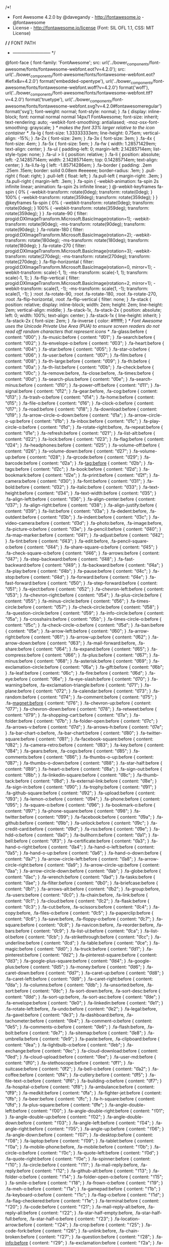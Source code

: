 /*!
 *  Font Awesome 4.2.0 by @davegandy - http://fontawesome.io - @fontawesome
 *  License - http://fontawesome.io/license (Font: SIL OFL 1.1, CSS: MIT License)
 */
/* FONT PATH
 * -------------------------- */
@font-face {
  font-family: 'FontAwesome';
  src: url('../bower_components/font-awesome/fonts/fontawesome-webfont.eot?v=4.2.0');
  src: url('../bower_components/font-awesome/fonts/fontawesome-webfont.eot?#iefix&v=4.2.0') format('embedded-opentype'), url('../bower_components/font-awesome/fonts/fontawesome-webfont.woff?v=4.2.0') format('woff'), url('../bower_components/font-awesome/fonts/fontawesome-webfont.ttf?v=4.2.0') format('truetype'), url('../bower_components/font-awesome/fonts/fontawesome-webfont.svg?v=4.2.0#fontawesomeregular') format('svg');
  font-weight: normal;
  font-style: normal;
}
.fa {
  display: inline-block;
  font: normal normal normal 14px/1 FontAwesome;
  font-size: inherit;
  text-rendering: auto;
  -webkit-font-smoothing: antialiased;
  -moz-osx-font-smoothing: grayscale;
}
/* makes the font 33% larger relative to the icon container */
.fa-lg {
  font-size: 1.33333333em;
  line-height: 0.75em;
  vertical-align: -15%;
}
.fa-2x {
  font-size: 2em;
}
.fa-3x {
  font-size: 3em;
}
.fa-4x {
  font-size: 4em;
}
.fa-5x {
  font-size: 5em;
}
.fa-fw {
  width: 1.28571429em;
  text-align: center;
}
.fa-ul {
  padding-left: 0;
  margin-left: 2.14285714em;
  list-style-type: none;
}
.fa-ul > li {
  position: relative;
}
.fa-li {
  position: absolute;
  left: -2.14285714em;
  width: 2.14285714em;
  top: 0.14285714em;
  text-align: center;
}
.fa-li.fa-lg {
  left: -1.85714286em;
}
.fa-border {
  padding: .2em .25em .15em;
  border: solid 0.08em #eeeeee;
  border-radius: .1em;
}
.pull-right {
  float: right;
}
.pull-left {
  float: left;
}
.fa.pull-left {
  margin-right: .3em;
}
.fa.pull-right {
  margin-left: .3em;
}
.fa-spin {
  -webkit-animation: fa-spin 2s infinite linear;
  animation: fa-spin 2s infinite linear;
}
@-webkit-keyframes fa-spin {
  0% {
    -webkit-transform: rotate(0deg);
    transform: rotate(0deg);
  }
  100% {
    -webkit-transform: rotate(359deg);
    transform: rotate(359deg);
  }
}
@keyframes fa-spin {
  0% {
    -webkit-transform: rotate(0deg);
    transform: rotate(0deg);
  }
  100% {
    -webkit-transform: rotate(359deg);
    transform: rotate(359deg);
  }
}
.fa-rotate-90 {
  filter: progid:DXImageTransform.Microsoft.BasicImage(rotation=1);
  -webkit-transform: rotate(90deg);
  -ms-transform: rotate(90deg);
  transform: rotate(90deg);
}
.fa-rotate-180 {
  filter: progid:DXImageTransform.Microsoft.BasicImage(rotation=2);
  -webkit-transform: rotate(180deg);
  -ms-transform: rotate(180deg);
  transform: rotate(180deg);
}
.fa-rotate-270 {
  filter: progid:DXImageTransform.Microsoft.BasicImage(rotation=3);
  -webkit-transform: rotate(270deg);
  -ms-transform: rotate(270deg);
  transform: rotate(270deg);
}
.fa-flip-horizontal {
  filter: progid:DXImageTransform.Microsoft.BasicImage(rotation=0, mirror=1);
  -webkit-transform: scale(-1, 1);
  -ms-transform: scale(-1, 1);
  transform: scale(-1, 1);
}
.fa-flip-vertical {
  filter: progid:DXImageTransform.Microsoft.BasicImage(rotation=2, mirror=1);
  -webkit-transform: scale(1, -1);
  -ms-transform: scale(1, -1);
  transform: scale(1, -1);
}
:root .fa-rotate-90,
:root .fa-rotate-180,
:root .fa-rotate-270,
:root .fa-flip-horizontal,
:root .fa-flip-vertical {
  filter: none;
}
.fa-stack {
  position: relative;
  display: inline-block;
  width: 2em;
  height: 2em;
  line-height: 2em;
  vertical-align: middle;
}
.fa-stack-1x,
.fa-stack-2x {
  position: absolute;
  left: 0;
  width: 100%;
  text-align: center;
}
.fa-stack-1x {
  line-height: inherit;
}
.fa-stack-2x {
  font-size: 2em;
}
.fa-inverse {
  color: #ffffff;
}
/* Font Awesome uses the Unicode Private Use Area (PUA) to ensure screen
   readers do not read off random characters that represent icons */
.fa-glass:before {
  content: "\f000";
}
.fa-music:before {
  content: "\f001";
}
.fa-search:before {
  content: "\f002";
}
.fa-envelope-o:before {
  content: "\f003";
}
.fa-heart:before {
  content: "\f004";
}
.fa-star:before {
  content: "\f005";
}
.fa-star-o:before {
  content: "\f006";
}
.fa-user:before {
  content: "\f007";
}
.fa-film:before {
  content: "\f008";
}
.fa-th-large:before {
  content: "\f009";
}
.fa-th:before {
  content: "\f00a";
}
.fa-th-list:before {
  content: "\f00b";
}
.fa-check:before {
  content: "\f00c";
}
.fa-remove:before,
.fa-close:before,
.fa-times:before {
  content: "\f00d";
}
.fa-search-plus:before {
  content: "\f00e";
}
.fa-search-minus:before {
  content: "\f010";
}
.fa-power-off:before {
  content: "\f011";
}
.fa-signal:before {
  content: "\f012";
}
.fa-gear:before,
.fa-cog:before {
  content: "\f013";
}
.fa-trash-o:before {
  content: "\f014";
}
.fa-home:before {
  content: "\f015";
}
.fa-file-o:before {
  content: "\f016";
}
.fa-clock-o:before {
  content: "\f017";
}
.fa-road:before {
  content: "\f018";
}
.fa-download:before {
  content: "\f019";
}
.fa-arrow-circle-o-down:before {
  content: "\f01a";
}
.fa-arrow-circle-o-up:before {
  content: "\f01b";
}
.fa-inbox:before {
  content: "\f01c";
}
.fa-play-circle-o:before {
  content: "\f01d";
}
.fa-rotate-right:before,
.fa-repeat:before {
  content: "\f01e";
}
.fa-refresh:before {
  content: "\f021";
}
.fa-list-alt:before {
  content: "\f022";
}
.fa-lock:before {
  content: "\f023";
}
.fa-flag:before {
  content: "\f024";
}
.fa-headphones:before {
  content: "\f025";
}
.fa-volume-off:before {
  content: "\f026";
}
.fa-volume-down:before {
  content: "\f027";
}
.fa-volume-up:before {
  content: "\f028";
}
.fa-qrcode:before {
  content: "\f029";
}
.fa-barcode:before {
  content: "\f02a";
}
.fa-tag:before {
  content: "\f02b";
}
.fa-tags:before {
  content: "\f02c";
}
.fa-book:before {
  content: "\f02d";
}
.fa-bookmark:before {
  content: "\f02e";
}
.fa-print:before {
  content: "\f02f";
}
.fa-camera:before {
  content: "\f030";
}
.fa-font:before {
  content: "\f031";
}
.fa-bold:before {
  content: "\f032";
}
.fa-italic:before {
  content: "\f033";
}
.fa-text-height:before {
  content: "\f034";
}
.fa-text-width:before {
  content: "\f035";
}
.fa-align-left:before {
  content: "\f036";
}
.fa-align-center:before {
  content: "\f037";
}
.fa-align-right:before {
  content: "\f038";
}
.fa-align-justify:before {
  content: "\f039";
}
.fa-list:before {
  content: "\f03a";
}
.fa-dedent:before,
.fa-outdent:before {
  content: "\f03b";
}
.fa-indent:before {
  content: "\f03c";
}
.fa-video-camera:before {
  content: "\f03d";
}
.fa-photo:before,
.fa-image:before,
.fa-picture-o:before {
  content: "\f03e";
}
.fa-pencil:before {
  content: "\f040";
}
.fa-map-marker:before {
  content: "\f041";
}
.fa-adjust:before {
  content: "\f042";
}
.fa-tint:before {
  content: "\f043";
}
.fa-edit:before,
.fa-pencil-square-o:before {
  content: "\f044";
}
.fa-share-square-o:before {
  content: "\f045";
}
.fa-check-square-o:before {
  content: "\f046";
}
.fa-arrows:before {
  content: "\f047";
}
.fa-step-backward:before {
  content: "\f048";
}
.fa-fast-backward:before {
  content: "\f049";
}
.fa-backward:before {
  content: "\f04a";
}
.fa-play:before {
  content: "\f04b";
}
.fa-pause:before {
  content: "\f04c";
}
.fa-stop:before {
  content: "\f04d";
}
.fa-forward:before {
  content: "\f04e";
}
.fa-fast-forward:before {
  content: "\f050";
}
.fa-step-forward:before {
  content: "\f051";
}
.fa-eject:before {
  content: "\f052";
}
.fa-chevron-left:before {
  content: "\f053";
}
.fa-chevron-right:before {
  content: "\f054";
}
.fa-plus-circle:before {
  content: "\f055";
}
.fa-minus-circle:before {
  content: "\f056";
}
.fa-times-circle:before {
  content: "\f057";
}
.fa-check-circle:before {
  content: "\f058";
}
.fa-question-circle:before {
  content: "\f059";
}
.fa-info-circle:before {
  content: "\f05a";
}
.fa-crosshairs:before {
  content: "\f05b";
}
.fa-times-circle-o:before {
  content: "\f05c";
}
.fa-check-circle-o:before {
  content: "\f05d";
}
.fa-ban:before {
  content: "\f05e";
}
.fa-arrow-left:before {
  content: "\f060";
}
.fa-arrow-right:before {
  content: "\f061";
}
.fa-arrow-up:before {
  content: "\f062";
}
.fa-arrow-down:before {
  content: "\f063";
}
.fa-mail-forward:before,
.fa-share:before {
  content: "\f064";
}
.fa-expand:before {
  content: "\f065";
}
.fa-compress:before {
  content: "\f066";
}
.fa-plus:before {
  content: "\f067";
}
.fa-minus:before {
  content: "\f068";
}
.fa-asterisk:before {
  content: "\f069";
}
.fa-exclamation-circle:before {
  content: "\f06a";
}
.fa-gift:before {
  content: "\f06b";
}
.fa-leaf:before {
  content: "\f06c";
}
.fa-fire:before {
  content: "\f06d";
}
.fa-eye:before {
  content: "\f06e";
}
.fa-eye-slash:before {
  content: "\f070";
}
.fa-warning:before,
.fa-exclamation-triangle:before {
  content: "\f071";
}
.fa-plane:before {
  content: "\f072";
}
.fa-calendar:before {
  content: "\f073";
}
.fa-random:before {
  content: "\f074";
}
.fa-comment:before {
  content: "\f075";
}
.fa-magnet:before {
  content: "\f076";
}
.fa-chevron-up:before {
  content: "\f077";
}
.fa-chevron-down:before {
  content: "\f078";
}
.fa-retweet:before {
  content: "\f079";
}
.fa-shopping-cart:before {
  content: "\f07a";
}
.fa-folder:before {
  content: "\f07b";
}
.fa-folder-open:before {
  content: "\f07c";
}
.fa-arrows-v:before {
  content: "\f07d";
}
.fa-arrows-h:before {
  content: "\f07e";
}
.fa-bar-chart-o:before,
.fa-bar-chart:before {
  content: "\f080";
}
.fa-twitter-square:before {
  content: "\f081";
}
.fa-facebook-square:before {
  content: "\f082";
}
.fa-camera-retro:before {
  content: "\f083";
}
.fa-key:before {
  content: "\f084";
}
.fa-gears:before,
.fa-cogs:before {
  content: "\f085";
}
.fa-comments:before {
  content: "\f086";
}
.fa-thumbs-o-up:before {
  content: "\f087";
}
.fa-thumbs-o-down:before {
  content: "\f088";
}
.fa-star-half:before {
  content: "\f089";
}
.fa-heart-o:before {
  content: "\f08a";
}
.fa-sign-out:before {
  content: "\f08b";
}
.fa-linkedin-square:before {
  content: "\f08c";
}
.fa-thumb-tack:before {
  content: "\f08d";
}
.fa-external-link:before {
  content: "\f08e";
}
.fa-sign-in:before {
  content: "\f090";
}
.fa-trophy:before {
  content: "\f091";
}
.fa-github-square:before {
  content: "\f092";
}
.fa-upload:before {
  content: "\f093";
}
.fa-lemon-o:before {
  content: "\f094";
}
.fa-phone:before {
  content: "\f095";
}
.fa-square-o:before {
  content: "\f096";
}
.fa-bookmark-o:before {
  content: "\f097";
}
.fa-phone-square:before {
  content: "\f098";
}
.fa-twitter:before {
  content: "\f099";
}
.fa-facebook:before {
  content: "\f09a";
}
.fa-github:before {
  content: "\f09b";
}
.fa-unlock:before {
  content: "\f09c";
}
.fa-credit-card:before {
  content: "\f09d";
}
.fa-rss:before {
  content: "\f09e";
}
.fa-hdd-o:before {
  content: "\f0a0";
}
.fa-bullhorn:before {
  content: "\f0a1";
}
.fa-bell:before {
  content: "\f0f3";
}
.fa-certificate:before {
  content: "\f0a3";
}
.fa-hand-o-right:before {
  content: "\f0a4";
}
.fa-hand-o-left:before {
  content: "\f0a5";
}
.fa-hand-o-up:before {
  content: "\f0a6";
}
.fa-hand-o-down:before {
  content: "\f0a7";
}
.fa-arrow-circle-left:before {
  content: "\f0a8";
}
.fa-arrow-circle-right:before {
  content: "\f0a9";
}
.fa-arrow-circle-up:before {
  content: "\f0aa";
}
.fa-arrow-circle-down:before {
  content: "\f0ab";
}
.fa-globe:before {
  content: "\f0ac";
}
.fa-wrench:before {
  content: "\f0ad";
}
.fa-tasks:before {
  content: "\f0ae";
}
.fa-filter:before {
  content: "\f0b0";
}
.fa-briefcase:before {
  content: "\f0b1";
}
.fa-arrows-alt:before {
  content: "\f0b2";
}
.fa-group:before,
.fa-users:before {
  content: "\f0c0";
}
.fa-chain:before,
.fa-link:before {
  content: "\f0c1";
}
.fa-cloud:before {
  content: "\f0c2";
}
.fa-flask:before {
  content: "\f0c3";
}
.fa-cut:before,
.fa-scissors:before {
  content: "\f0c4";
}
.fa-copy:before,
.fa-files-o:before {
  content: "\f0c5";
}
.fa-paperclip:before {
  content: "\f0c6";
}
.fa-save:before,
.fa-floppy-o:before {
  content: "\f0c7";
}
.fa-square:before {
  content: "\f0c8";
}
.fa-navicon:before,
.fa-reorder:before,
.fa-bars:before {
  content: "\f0c9";
}
.fa-list-ul:before {
  content: "\f0ca";
}
.fa-list-ol:before {
  content: "\f0cb";
}
.fa-strikethrough:before {
  content: "\f0cc";
}
.fa-underline:before {
  content: "\f0cd";
}
.fa-table:before {
  content: "\f0ce";
}
.fa-magic:before {
  content: "\f0d0";
}
.fa-truck:before {
  content: "\f0d1";
}
.fa-pinterest:before {
  content: "\f0d2";
}
.fa-pinterest-square:before {
  content: "\f0d3";
}
.fa-google-plus-square:before {
  content: "\f0d4";
}
.fa-google-plus:before {
  content: "\f0d5";
}
.fa-money:before {
  content: "\f0d6";
}
.fa-caret-down:before {
  content: "\f0d7";
}
.fa-caret-up:before {
  content: "\f0d8";
}
.fa-caret-left:before {
  content: "\f0d9";
}
.fa-caret-right:before {
  content: "\f0da";
}
.fa-columns:before {
  content: "\f0db";
}
.fa-unsorted:before,
.fa-sort:before {
  content: "\f0dc";
}
.fa-sort-down:before,
.fa-sort-desc:before {
  content: "\f0dd";
}
.fa-sort-up:before,
.fa-sort-asc:before {
  content: "\f0de";
}
.fa-envelope:before {
  content: "\f0e0";
}
.fa-linkedin:before {
  content: "\f0e1";
}
.fa-rotate-left:before,
.fa-undo:before {
  content: "\f0e2";
}
.fa-legal:before,
.fa-gavel:before {
  content: "\f0e3";
}
.fa-dashboard:before,
.fa-tachometer:before {
  content: "\f0e4";
}
.fa-comment-o:before {
  content: "\f0e5";
}
.fa-comments-o:before {
  content: "\f0e6";
}
.fa-flash:before,
.fa-bolt:before {
  content: "\f0e7";
}
.fa-sitemap:before {
  content: "\f0e8";
}
.fa-umbrella:before {
  content: "\f0e9";
}
.fa-paste:before,
.fa-clipboard:before {
  content: "\f0ea";
}
.fa-lightbulb-o:before {
  content: "\f0eb";
}
.fa-exchange:before {
  content: "\f0ec";
}
.fa-cloud-download:before {
  content: "\f0ed";
}
.fa-cloud-upload:before {
  content: "\f0ee";
}
.fa-user-md:before {
  content: "\f0f0";
}
.fa-stethoscope:before {
  content: "\f0f1";
}
.fa-suitcase:before {
  content: "\f0f2";
}
.fa-bell-o:before {
  content: "\f0a2";
}
.fa-coffee:before {
  content: "\f0f4";
}
.fa-cutlery:before {
  content: "\f0f5";
}
.fa-file-text-o:before {
  content: "\f0f6";
}
.fa-building-o:before {
  content: "\f0f7";
}
.fa-hospital-o:before {
  content: "\f0f8";
}
.fa-ambulance:before {
  content: "\f0f9";
}
.fa-medkit:before {
  content: "\f0fa";
}
.fa-fighter-jet:before {
  content: "\f0fb";
}
.fa-beer:before {
  content: "\f0fc";
}
.fa-h-square:before {
  content: "\f0fd";
}
.fa-plus-square:before {
  content: "\f0fe";
}
.fa-angle-double-left:before {
  content: "\f100";
}
.fa-angle-double-right:before {
  content: "\f101";
}
.fa-angle-double-up:before {
  content: "\f102";
}
.fa-angle-double-down:before {
  content: "\f103";
}
.fa-angle-left:before {
  content: "\f104";
}
.fa-angle-right:before {
  content: "\f105";
}
.fa-angle-up:before {
  content: "\f106";
}
.fa-angle-down:before {
  content: "\f107";
}
.fa-desktop:before {
  content: "\f108";
}
.fa-laptop:before {
  content: "\f109";
}
.fa-tablet:before {
  content: "\f10a";
}
.fa-mobile-phone:before,
.fa-mobile:before {
  content: "\f10b";
}
.fa-circle-o:before {
  content: "\f10c";
}
.fa-quote-left:before {
  content: "\f10d";
}
.fa-quote-right:before {
  content: "\f10e";
}
.fa-spinner:before {
  content: "\f110";
}
.fa-circle:before {
  content: "\f111";
}
.fa-mail-reply:before,
.fa-reply:before {
  content: "\f112";
}
.fa-github-alt:before {
  content: "\f113";
}
.fa-folder-o:before {
  content: "\f114";
}
.fa-folder-open-o:before {
  content: "\f115";
}
.fa-smile-o:before {
  content: "\f118";
}
.fa-frown-o:before {
  content: "\f119";
}
.fa-meh-o:before {
  content: "\f11a";
}
.fa-gamepad:before {
  content: "\f11b";
}
.fa-keyboard-o:before {
  content: "\f11c";
}
.fa-flag-o:before {
  content: "\f11d";
}
.fa-flag-checkered:before {
  content: "\f11e";
}
.fa-terminal:before {
  content: "\f120";
}
.fa-code:before {
  content: "\f121";
}
.fa-mail-reply-all:before,
.fa-reply-all:before {
  content: "\f122";
}
.fa-star-half-empty:before,
.fa-star-half-full:before,
.fa-star-half-o:before {
  content: "\f123";
}
.fa-location-arrow:before {
  content: "\f124";
}
.fa-crop:before {
  content: "\f125";
}
.fa-code-fork:before {
  content: "\f126";
}
.fa-unlink:before,
.fa-chain-broken:before {
  content: "\f127";
}
.fa-question:before {
  content: "\f128";
}
.fa-info:before {
  content: "\f129";
}
.fa-exclamation:before {
  content: "\f12a";
}
.fa-superscript:before {
  content: "\f12b";
}
.fa-subscript:before {
  content: "\f12c";
}
.fa-eraser:before {
  content: "\f12d";
}
.fa-puzzle-piece:before {
  content: "\f12e";
}
.fa-microphone:before {
  content: "\f130";
}
.fa-microphone-slash:before {
  content: "\f131";
}
.fa-shield:before {
  content: "\f132";
}
.fa-calendar-o:before {
  content: "\f133";
}
.fa-fire-extinguisher:before {
  content: "\f134";
}
.fa-rocket:before {
  content: "\f135";
}
.fa-maxcdn:before {
  content: "\f136";
}
.fa-chevron-circle-left:before {
  content: "\f137";
}
.fa-chevron-circle-right:before {
  content: "\f138";
}
.fa-chevron-circle-up:before {
  content: "\f139";
}
.fa-chevron-circle-down:before {
  content: "\f13a";
}
.fa-html5:before {
  content: "\f13b";
}
.fa-css3:before {
  content: "\f13c";
}
.fa-anchor:before {
  content: "\f13d";
}
.fa-unlock-alt:before {
  content: "\f13e";
}
.fa-bullseye:before {
  content: "\f140";
}
.fa-ellipsis-h:before {
  content: "\f141";
}
.fa-ellipsis-v:before {
  content: "\f142";
}
.fa-rss-square:before {
  content: "\f143";
}
.fa-play-circle:before {
  content: "\f144";
}
.fa-ticket:before {
  content: "\f145";
}
.fa-minus-square:before {
  content: "\f146";
}
.fa-minus-square-o:before {
  content: "\f147";
}
.fa-level-up:before {
  content: "\f148";
}
.fa-level-down:before {
  content: "\f149";
}
.fa-check-square:before {
  content: "\f14a";
}
.fa-pencil-square:before {
  content: "\f14b";
}
.fa-external-link-square:before {
  content: "\f14c";
}
.fa-share-square:before {
  content: "\f14d";
}
.fa-compass:before {
  content: "\f14e";
}
.fa-toggle-down:before,
.fa-caret-square-o-down:before {
  content: "\f150";
}
.fa-toggle-up:before,
.fa-caret-square-o-up:before {
  content: "\f151";
}
.fa-toggle-right:before,
.fa-caret-square-o-right:before {
  content: "\f152";
}
.fa-euro:before,
.fa-eur:before {
  content: "\f153";
}
.fa-gbp:before {
  content: "\f154";
}
.fa-dollar:before,
.fa-usd:before {
  content: "\f155";
}
.fa-rupee:before,
.fa-inr:before {
  content: "\f156";
}
.fa-cny:before,
.fa-rmb:before,
.fa-yen:before,
.fa-jpy:before {
  content: "\f157";
}
.fa-ruble:before,
.fa-rouble:before,
.fa-rub:before {
  content: "\f158";
}
.fa-won:before,
.fa-krw:before {
  content: "\f159";
}
.fa-bitcoin:before,
.fa-btc:before {
  content: "\f15a";
}
.fa-file:before {
  content: "\f15b";
}
.fa-file-text:before {
  content: "\f15c";
}
.fa-sort-alpha-asc:before {
  content: "\f15d";
}
.fa-sort-alpha-desc:before {
  content: "\f15e";
}
.fa-sort-amount-asc:before {
  content: "\f160";
}
.fa-sort-amount-desc:before {
  content: "\f161";
}
.fa-sort-numeric-asc:before {
  content: "\f162";
}
.fa-sort-numeric-desc:before {
  content: "\f163";
}
.fa-thumbs-up:before {
  content: "\f164";
}
.fa-thumbs-down:before {
  content: "\f165";
}
.fa-youtube-square:before {
  content: "\f166";
}
.fa-youtube:before {
  content: "\f167";
}
.fa-xing:before {
  content: "\f168";
}
.fa-xing-square:before {
  content: "\f169";
}
.fa-youtube-play:before {
  content: "\f16a";
}
.fa-dropbox:before {
  content: "\f16b";
}
.fa-stack-overflow:before {
  content: "\f16c";
}
.fa-instagram:before {
  content: "\f16d";
}
.fa-flickr:before {
  content: "\f16e";
}
.fa-adn:before {
  content: "\f170";
}
.fa-bitbucket:before {
  content: "\f171";
}
.fa-bitbucket-square:before {
  content: "\f172";
}
.fa-tumblr:before {
  content: "\f173";
}
.fa-tumblr-square:before {
  content: "\f174";
}
.fa-long-arrow-down:before {
  content: "\f175";
}
.fa-long-arrow-up:before {
  content: "\f176";
}
.fa-long-arrow-left:before {
  content: "\f177";
}
.fa-long-arrow-right:before {
  content: "\f178";
}
.fa-apple:before {
  content: "\f179";
}
.fa-windows:before {
  content: "\f17a";
}
.fa-android:before {
  content: "\f17b";
}
.fa-linux:before {
  content: "\f17c";
}
.fa-dribbble:before {
  content: "\f17d";
}
.fa-skype:before {
  content: "\f17e";
}
.fa-foursquare:before {
  content: "\f180";
}
.fa-trello:before {
  content: "\f181";
}
.fa-female:before {
  content: "\f182";
}
.fa-male:before {
  content: "\f183";
}
.fa-gittip:before {
  content: "\f184";
}
.fa-sun-o:before {
  content: "\f185";
}
.fa-moon-o:before {
  content: "\f186";
}
.fa-archive:before {
  content: "\f187";
}
.fa-bug:before {
  content: "\f188";
}
.fa-vk:before {
  content: "\f189";
}
.fa-weibo:before {
  content: "\f18a";
}
.fa-renren:before {
  content: "\f18b";
}
.fa-pagelines:before {
  content: "\f18c";
}
.fa-stack-exchange:before {
  content: "\f18d";
}
.fa-arrow-circle-o-right:before {
  content: "\f18e";
}
.fa-arrow-circle-o-left:before {
  content: "\f190";
}
.fa-toggle-left:before,
.fa-caret-square-o-left:before {
  content: "\f191";
}
.fa-dot-circle-o:before {
  content: "\f192";
}
.fa-wheelchair:before {
  content: "\f193";
}
.fa-vimeo-square:before {
  content: "\f194";
}
.fa-turkish-lira:before,
.fa-try:before {
  content: "\f195";
}
.fa-plus-square-o:before {
  content: "\f196";
}
.fa-space-shuttle:before {
  content: "\f197";
}
.fa-slack:before {
  content: "\f198";
}
.fa-envelope-square:before {
  content: "\f199";
}
.fa-wordpress:before {
  content: "\f19a";
}
.fa-openid:before {
  content: "\f19b";
}
.fa-institution:before,
.fa-bank:before,
.fa-university:before {
  content: "\f19c";
}
.fa-mortar-board:before,
.fa-graduation-cap:before {
  content: "\f19d";
}
.fa-yahoo:before {
  content: "\f19e";
}
.fa-google:before {
  content: "\f1a0";
}
.fa-reddit:before {
  content: "\f1a1";
}
.fa-reddit-square:before {
  content: "\f1a2";
}
.fa-stumbleupon-circle:before {
  content: "\f1a3";
}
.fa-stumbleupon:before {
  content: "\f1a4";
}
.fa-delicious:before {
  content: "\f1a5";
}
.fa-digg:before {
  content: "\f1a6";
}
.fa-pied-piper:before {
  content: "\f1a7";
}
.fa-pied-piper-alt:before {
  content: "\f1a8";
}
.fa-drupal:before {
  content: "\f1a9";
}
.fa-joomla:before {
  content: "\f1aa";
}
.fa-language:before {
  content: "\f1ab";
}
.fa-fax:before {
  content: "\f1ac";
}
.fa-building:before {
  content: "\f1ad";
}
.fa-child:before {
  content: "\f1ae";
}
.fa-paw:before {
  content: "\f1b0";
}
.fa-spoon:before {
  content: "\f1b1";
}
.fa-cube:before {
  content: "\f1b2";
}
.fa-cubes:before {
  content: "\f1b3";
}
.fa-behance:before {
  content: "\f1b4";
}
.fa-behance-square:before {
  content: "\f1b5";
}
.fa-steam:before {
  content: "\f1b6";
}
.fa-steam-square:before {
  content: "\f1b7";
}
.fa-recycle:before {
  content: "\f1b8";
}
.fa-automobile:before,
.fa-car:before {
  content: "\f1b9";
}
.fa-cab:before,
.fa-taxi:before {
  content: "\f1ba";
}
.fa-tree:before {
  content: "\f1bb";
}
.fa-spotify:before {
  content: "\f1bc";
}
.fa-deviantart:before {
  content: "\f1bd";
}
.fa-soundcloud:before {
  content: "\f1be";
}
.fa-database:before {
  content: "\f1c0";
}
.fa-file-pdf-o:before {
  content: "\f1c1";
}
.fa-file-word-o:before {
  content: "\f1c2";
}
.fa-file-excel-o:before {
  content: "\f1c3";
}
.fa-file-powerpoint-o:before {
  content: "\f1c4";
}
.fa-file-photo-o:before,
.fa-file-picture-o:before,
.fa-file-image-o:before {
  content: "\f1c5";
}
.fa-file-zip-o:before,
.fa-file-archive-o:before {
  content: "\f1c6";
}
.fa-file-sound-o:before,
.fa-file-audio-o:before {
  content: "\f1c7";
}
.fa-file-movie-o:before,
.fa-file-video-o:before {
  content: "\f1c8";
}
.fa-file-code-o:before {
  content: "\f1c9";
}
.fa-vine:before {
  content: "\f1ca";
}
.fa-codepen:before {
  content: "\f1cb";
}
.fa-jsfiddle:before {
  content: "\f1cc";
}
.fa-life-bouy:before,
.fa-life-buoy:before,
.fa-life-saver:before,
.fa-support:before,
.fa-life-ring:before {
  content: "\f1cd";
}
.fa-circle-o-notch:before {
  content: "\f1ce";
}
.fa-ra:before,
.fa-rebel:before {
  content: "\f1d0";
}
.fa-ge:before,
.fa-empire:before {
  content: "\f1d1";
}
.fa-git-square:before {
  content: "\f1d2";
}
.fa-git:before {
  content: "\f1d3";
}
.fa-hacker-news:before {
  content: "\f1d4";
}
.fa-tencent-weibo:before {
  content: "\f1d5";
}
.fa-qq:before {
  content: "\f1d6";
}
.fa-wechat:before,
.fa-weixin:before {
  content: "\f1d7";
}
.fa-send:before,
.fa-paper-plane:before {
  content: "\f1d8";
}
.fa-send-o:before,
.fa-paper-plane-o:before {
  content: "\f1d9";
}
.fa-history:before {
  content: "\f1da";
}
.fa-circle-thin:before {
  content: "\f1db";
}
.fa-header:before {
  content: "\f1dc";
}
.fa-paragraph:before {
  content: "\f1dd";
}
.fa-sliders:before {
  content: "\f1de";
}
.fa-share-alt:before {
  content: "\f1e0";
}
.fa-share-alt-square:before {
  content: "\f1e1";
}
.fa-bomb:before {
  content: "\f1e2";
}
.fa-soccer-ball-o:before,
.fa-futbol-o:before {
  content: "\f1e3";
}
.fa-tty:before {
  content: "\f1e4";
}
.fa-binoculars:before {
  content: "\f1e5";
}
.fa-plug:before {
  content: "\f1e6";
}
.fa-slideshare:before {
  content: "\f1e7";
}
.fa-twitch:before {
  content: "\f1e8";
}
.fa-yelp:before {
  content: "\f1e9";
}
.fa-newspaper-o:before {
  content: "\f1ea";
}
.fa-wifi:before {
  content: "\f1eb";
}
.fa-calculator:before {
  content: "\f1ec";
}
.fa-paypal:before {
  content: "\f1ed";
}
.fa-google-wallet:before {
  content: "\f1ee";
}
.fa-cc-visa:before {
  content: "\f1f0";
}
.fa-cc-mastercard:before {
  content: "\f1f1";
}
.fa-cc-discover:before {
  content: "\f1f2";
}
.fa-cc-amex:before {
  content: "\f1f3";
}
.fa-cc-paypal:before {
  content: "\f1f4";
}
.fa-cc-stripe:before {
  content: "\f1f5";
}
.fa-bell-slash:before {
  content: "\f1f6";
}
.fa-bell-slash-o:before {
  content: "\f1f7";
}
.fa-trash:before {
  content: "\f1f8";
}
.fa-copyright:before {
  content: "\f1f9";
}
.fa-at:before {
  content: "\f1fa";
}
.fa-eyedropper:before {
  content: "\f1fb";
}
.fa-paint-brush:before {
  content: "\f1fc";
}
.fa-birthday-cake:before {
  content: "\f1fd";
}
.fa-area-chart:before {
  content: "\f1fe";
}
.fa-pie-chart:before {
  content: "\f200";
}
.fa-line-chart:before {
  content: "\f201";
}
.fa-lastfm:before {
  content: "\f202";
}
.fa-lastfm-square:before {
  content: "\f203";
}
.fa-toggle-off:before {
  content: "\f204";
}
.fa-toggle-on:before {
  content: "\f205";
}
.fa-bicycle:before {
  content: "\f206";
}
.fa-bus:before {
  content: "\f207";
}
.fa-ioxhost:before {
  content: "\f208";
}
.fa-angellist:before {
  content: "\f209";
}
.fa-cc:before {
  content: "\f20a";
}
.fa-shekel:before,
.fa-sheqel:before,
.fa-ils:before {
  content: "\f20b";
}
.fa-meanpath:before {
  content: "\f20c";
}
/*! normalize.css v3.0.2 | MIT License | git.io/normalize */
html {
  font-family: sans-serif;
  -ms-text-size-adjust: 100%;
  -webkit-text-size-adjust: 100%;
}
body {
  margin: 0;
}
article,
aside,
details,
figcaption,
figure,
footer,
header,
hgroup,
main,
menu,
nav,
section,
summary {
  display: block;
}
audio,
canvas,
progress,
video {
  display: inline-block;
  vertical-align: baseline;
}
audio:not([controls]) {
  display: none;
  height: 0;
}
[hidden],
template {
  display: none;
}
a {
  background-color: transparent;
}
a:active,
a:hover {
  outline: 0;
}
abbr[title] {
  border-bottom: 1px dotted;
}
b,
strong {
  font-weight: bold;
}
dfn {
  font-style: italic;
}
h1 {
  font-size: 2em;
  margin: 0.67em 0;
}
mark {
  background: #ff0;
  color: #000;
}
small {
  font-size: 80%;
}
sub,
sup {
  font-size: 75%;
  line-height: 0;
  position: relative;
  vertical-align: baseline;
}
sup {
  top: -0.5em;
}
sub {
  bottom: -0.25em;
}
img {
  border: 0;
}
svg:not(:root) {
  overflow: hidden;
}
figure {
  margin: 1em 40px;
}
hr {
  -moz-box-sizing: content-box;
  box-sizing: content-box;
  height: 0;
}
pre {
  overflow: auto;
}
code,
kbd,
pre,
samp {
  font-family: monospace, monospace;
  font-size: 1em;
}
button,
input,
optgroup,
select,
textarea {
  color: inherit;
  font: inherit;
  margin: 0;
}
button {
  overflow: visible;
}
button,
select {
  text-transform: none;
}
button,
html input[type="button"],
input[type="reset"],
input[type="submit"] {
  -webkit-appearance: button;
  cursor: pointer;
}
button[disabled],
html input[disabled] {
  cursor: default;
}
button::-moz-focus-inner,
input::-moz-focus-inner {
  border: 0;
  padding: 0;
}
input {
  line-height: normal;
}
input[type="checkbox"],
input[type="radio"] {
  box-sizing: border-box;
  padding: 0;
}
input[type="number"]::-webkit-inner-spin-button,
input[type="number"]::-webkit-outer-spin-button {
  height: auto;
}
input[type="search"] {
  -webkit-appearance: textfield;
  -moz-box-sizing: content-box;
  -webkit-box-sizing: content-box;
  box-sizing: content-box;
}
input[type="search"]::-webkit-search-cancel-button,
input[type="search"]::-webkit-search-decoration {
  -webkit-appearance: none;
}
fieldset {
  border: 1px solid #c0c0c0;
  margin: 0 2px;
  padding: 0.35em 0.625em 0.75em;
}
legend {
  border: 0;
  padding: 0;
}
textarea {
  overflow: auto;
}
optgroup {
  font-weight: bold;
}
table {
  border-collapse: collapse;
  border-spacing: 0;
}
td,
th {
  padding: 0;
}
/*! Source: https://github.com/h5bp/html5-boilerplate/blob/master/src/css/main.css */
@media print {
  *,
  *:before,
  *:after {
    background: transparent !important;
    color: #000 !important;
    box-shadow: none !important;
    text-shadow: none !important;
  }
  a,
  a:visited {
    text-decoration: underline;
  }
  a[href]:after {
    content: " (" attr(href) ")";
  }
  abbr[title]:after {
    content: " (" attr(title) ")";
  }
  a[href^="#"]:after,
  a[href^="javascript:"]:after {
    content: "";
  }
  pre,
  blockquote {
    border: 1px solid #999;
    page-break-inside: avoid;
  }
  thead {
    display: table-header-group;
  }
  tr,
  img {
    page-break-inside: avoid;
  }
  img {
    max-width: 100% !important;
  }
  p,
  h2,
  h3 {
    orphans: 3;
    widows: 3;
  }
  h2,
  h3 {
    page-break-after: avoid;
  }
  select {
    background: #fff !important;
  }
  .navbar {
    display: none;
  }
  .btn > .caret,
  .dropup > .btn > .caret {
    border-top-color: #000 !important;
  }
  .label {
    border: 1px solid #000;
  }
  .table {
    border-collapse: collapse !important;
  }
  .table td,
  .table th {
    background-color: #fff !important;
  }
  .table-bordered th,
  .table-bordered td {
    border: 1px solid #ddd !important;
  }
}
* {
  -webkit-box-sizing: border-box;
  -moz-box-sizing: border-box;
  box-sizing: border-box;
}
*:before,
*:after {
  -webkit-box-sizing: border-box;
  -moz-box-sizing: border-box;
  box-sizing: border-box;
}
html {
  font-size: 10px;
  -webkit-tap-highlight-color: rgba(0, 0, 0, 0);
}
body {
  font-family: "Lato", "Helvetica Neue", Helvetica, Arial, sans-serif;
  font-size: 13px;
  line-height: 1.42857143;
  color: #444444;
  background-color: #ffffff;
}
input,
button,
select,
textarea {
  font-family: inherit;
  font-size: inherit;
  line-height: inherit;
}
a {
  color: #1f6b7a;
  text-decoration: none;
}
a:hover,
a:focus {
  color: #298fa3;
  text-decoration: none;
}
a:focus {
  outline: thin dotted;
  outline: 5px auto -webkit-focus-ring-color;
  outline-offset: -2px;
}
figure {
  margin: 0;
}
img {
  vertical-align: middle;
}
.img-responsive,
.thumbnail > img,
.thumbnail a > img,
.carousel-inner > .item > img,
.carousel-inner > .item > a > img {
  display: block;
  max-width: 100%;
  height: auto;
}
.img-rounded {
  border-radius: 6px;
}
.img-thumbnail {
  padding: 4px;
  line-height: 1.42857143;
  background-color: #ffffff;
  border: 1px solid #ecf0f1;
  border-radius: 4px;
  -moz-transition: all 0.2s ease-in-out;
  -webkit-transition: all 0.2s ease-in-out;
  -o-transition: all 0.2s ease-in-out;
  transition: all 0.2s ease-in-out;
  display: inline-block;
  max-width: 100%;
  height: auto;
}
.img-circle {
  border-radius: 50%;
}
hr {
  margin-top: 18px;
  margin-bottom: 18px;
  border: 0;
  border-top: 1px solid #ecf0f1;
}
.sr-only {
  position: absolute;
  width: 1px;
  height: 1px;
  margin: -1px;
  padding: 0;
  overflow: hidden;
  clip: rect(0, 0, 0, 0);
  border: 0;
}
.sr-only-focusable:active,
.sr-only-focusable:focus {
  position: static;
  width: auto;
  height: auto;
  margin: 0;
  overflow: visible;
  clip: auto;
}
[role="button"] {
  cursor: pointer;
}
h1,
h2,
h3,
h4,
h5,
h6,
.h1,
.h2,
.h3,
.h4,
.h5,
.h6 {
  font-family: "Lato", "Helvetica Neue", Helvetica, Arial, sans-serif;
  font-weight: 400;
  line-height: 1.1;
  color: inherit;
}
h1 small,
h2 small,
h3 small,
h4 small,
h5 small,
h6 small,
.h1 small,
.h2 small,
.h3 small,
.h4 small,
.h5 small,
.h6 small,
h1 .small,
h2 .small,
h3 .small,
h4 .small,
h5 .small,
h6 .small,
.h1 .small,
.h2 .small,
.h3 .small,
.h4 .small,
.h5 .small,
.h6 .small {
  font-weight: normal;
  line-height: 1;
  color: #b4bcc2;
}
h1,
.h1,
h2,
.h2,
h3,
.h3 {
  margin-top: 18px;
  margin-bottom: 9px;
}
h1 small,
.h1 small,
h2 small,
.h2 small,
h3 small,
.h3 small,
h1 .small,
.h1 .small,
h2 .small,
.h2 .small,
h3 .small,
.h3 .small {
  font-size: 65%;
}
h4,
.h4,
h5,
.h5,
h6,
.h6 {
  margin-top: 9px;
  margin-bottom: 9px;
}
h4 small,
.h4 small,
h5 small,
.h5 small,
h6 small,
.h6 small,
h4 .small,
.h4 .small,
h5 .small,
.h5 .small,
h6 .small,
.h6 .small {
  font-size: 75%;
}
h1,
.h1 {
  font-size: 33px;
}
h2,
.h2 {
  font-size: 27px;
}
h3,
.h3 {
  font-size: 23px;
}
h4,
.h4 {
  font-size: 17px;
}
h5,
.h5 {
  font-size: 13px;
}
h6,
.h6 {
  font-size: 12px;
}
p {
  margin: 0 0 9px;
}
.lead {
  margin-bottom: 18px;
  font-size: 14px;
  font-weight: 300;
  line-height: 1.4;
}
@media (min-width: 768px) {
  .lead {
    font-size: 19.5px;
  }
}
small,
.small {
  font-size: 92%;
}
mark,
.mark {
  background-color: #f39c12;
  padding: .2em;
}
.text-left {
  text-align: left;
}
.text-right {
  text-align: right;
}
.text-center {
  text-align: center;
}
.text-justify {
  text-align: justify;
}
.text-nowrap {
  white-space: nowrap;
}
.text-lowercase {
  text-transform: lowercase;
}
.text-uppercase {
  text-transform: uppercase;
}
.text-capitalize {
  text-transform: capitalize;
}
.text-muted {
  color: #b4bcc2;
}
.text-primary {
  color: #444444;
}
a.text-primary:hover {
  color: #2b2b2b;
}
.text-success {
  color: #ffffff;
}
a.text-success:hover {
  color: #e6e6e6;
}
.text-info {
  color: #ffffff;
}
a.text-info:hover {
  color: #e6e6e6;
}
.text-warning {
  color: #ffffff;
}
a.text-warning:hover {
  color: #e6e6e6;
}
.text-danger {
  color: #ffffff;
}
a.text-danger:hover {
  color: #e6e6e6;
}
.bg-primary {
  color: #fff;
  background-color: #444444;
}
a.bg-primary:hover {
  background-color: #2b2b2b;
}
.bg-success {
  background-color: #31c471;
}
a.bg-success:hover {
  background-color: #279b59;
}
.bg-info {
  background-color: #1f6b7a;
}
a.bg-info:hover {
  background-color: #154751;
}
.bg-warning {
  background-color: #f39c12;
}
a.bg-warning:hover {
  background-color: #c87f0a;
}
.bg-danger {
  background-color: #e74c3c;
}
a.bg-danger:hover {
  background-color: #d62c1a;
}
.page-header {
  padding-bottom: 8px;
  margin: 36px 0 18px;
  border-bottom: 1px solid transparent;
}
ul,
ol {
  margin-top: 0;
  margin-bottom: 9px;
}
ul ul,
ol ul,
ul ol,
ol ol {
  margin-bottom: 0;
}
.list-unstyled {
  padding-left: 0;
  list-style: none;
}
.list-inline {
  padding-left: 0;
  list-style: none;
  margin-left: -5px;
}
.list-inline > li {
  display: inline-block;
  padding-left: 5px;
  padding-right: 5px;
}
dl {
  margin-top: 0;
  margin-bottom: 18px;
}
dt,
dd {
  line-height: 1.42857143;
}
dt {
  font-weight: bold;
}
dd {
  margin-left: 0;
}
@media (min-width: 768px) {
  .dl-horizontal dt {
    float: left;
    width: 160px;
    clear: left;
    text-align: right;
    overflow: hidden;
    text-overflow: ellipsis;
    white-space: nowrap;
  }
  .dl-horizontal dd {
    margin-left: 180px;
  }
}
abbr[title],
abbr[data-original-title] {
  cursor: help;
  border-bottom: 1px dotted #b4bcc2;
}
.initialism {
  font-size: 90%;
  text-transform: uppercase;
}
blockquote {
  padding: 9px 18px;
  margin: 0 0 18px;
  font-size: 16.25px;
  border-left: 5px solid #ecf0f1;
}
blockquote p:last-child,
blockquote ul:last-child,
blockquote ol:last-child {
  margin-bottom: 0;
}
blockquote footer,
blockquote small,
blockquote .small {
  display: block;
  font-size: 80%;
  line-height: 1.42857143;
  color: #b4bcc2;
}
blockquote footer:before,
blockquote small:before,
blockquote .small:before {
  content: '\2014 \00A0';
}
.blockquote-reverse,
blockquote.pull-right {
  padding-right: 15px;
  padding-left: 0;
  border-right: 5px solid #ecf0f1;
  border-left: 0;
  text-align: right;
}
.blockquote-reverse footer:before,
blockquote.pull-right footer:before,
.blockquote-reverse small:before,
blockquote.pull-right small:before,
.blockquote-reverse .small:before,
blockquote.pull-right .small:before {
  content: '';
}
.blockquote-reverse footer:after,
blockquote.pull-right footer:after,
.blockquote-reverse small:after,
blockquote.pull-right small:after,
.blockquote-reverse .small:after,
blockquote.pull-right .small:after {
  content: '\00A0 \2014';
}
address {
  margin-bottom: 18px;
  font-style: normal;
  line-height: 1.42857143;
}
code,
kbd,
pre,
samp {
  font-family: Menlo, Monaco, Consolas, "Courier New", monospace;
}
code {
  padding: 2px 4px;
  font-size: 90%;
  color: #c7254e;
  background-color: #f9f2f4;
  border-radius: 4px;
}
kbd {
  padding: 2px 4px;
  font-size: 90%;
  color: #ffffff;
  background-color: #333333;
  border-radius: 3px;
  box-shadow: inset 0 -1px 0 rgba(0, 0, 0, 0.25);
}
kbd kbd {
  padding: 0;
  font-size: 100%;
  font-weight: bold;
  box-shadow: none;
}
pre {
  display: block;
  padding: 8.5px;
  margin: 0 0 9px;
  font-size: 12px;
  line-height: 1.42857143;
  word-break: break-all;
  word-wrap: break-word;
  color: #7b8a8b;
  background-color: #ecf0f1;
  border: 1px solid #cccccc;
  border-radius: 4px;
}
pre code {
  padding: 0;
  font-size: inherit;
  color: inherit;
  white-space: pre-wrap;
  background-color: transparent;
  border-radius: 0;
}
.pre-scrollable {
  max-height: 340px;
  overflow-y: scroll;
}
.container {
  margin-right: auto;
  margin-left: auto;
  padding-left: 15px;
  padding-right: 15px;
}
@media (min-width: 768px) {
  .container {
    width: 750px;
  }
}
@media (min-width: 992px) {
  .container {
    width: 970px;
  }
}
@media (min-width: 1200px) {
  .container {
    width: 1170px;
  }
}
.container-fluid {
  margin-right: auto;
  margin-left: auto;
  padding-left: 15px;
  padding-right: 15px;
}
.row {
  margin-left: -15px;
  margin-right: -15px;
}
.col-xs-1, .col-sm-1, .col-md-1, .col-lg-1, .col-xs-2, .col-sm-2, .col-md-2, .col-lg-2, .col-xs-3, .col-sm-3, .col-md-3, .col-lg-3, .col-xs-4, .col-sm-4, .col-md-4, .col-lg-4, .col-xs-5, .col-sm-5, .col-md-5, .col-lg-5, .col-xs-6, .col-sm-6, .col-md-6, .col-lg-6, .col-xs-7, .col-sm-7, .col-md-7, .col-lg-7, .col-xs-8, .col-sm-8, .col-md-8, .col-lg-8, .col-xs-9, .col-sm-9, .col-md-9, .col-lg-9, .col-xs-10, .col-sm-10, .col-md-10, .col-lg-10, .col-xs-11, .col-sm-11, .col-md-11, .col-lg-11, .col-xs-12, .col-sm-12, .col-md-12, .col-lg-12 {
  position: relative;
  min-height: 1px;
  padding-left: 15px;
  padding-right: 15px;
}
.col-xs-1, .col-xs-2, .col-xs-3, .col-xs-4, .col-xs-5, .col-xs-6, .col-xs-7, .col-xs-8, .col-xs-9, .col-xs-10, .col-xs-11, .col-xs-12 {
  float: left;
}
.col-xs-12 {
  width: 100%;
}
.col-xs-11 {
  width: 91.66666667%;
}
.col-xs-10 {
  width: 83.33333333%;
}
.col-xs-9 {
  width: 75%;
}
.col-xs-8 {
  width: 66.66666667%;
}
.col-xs-7 {
  width: 58.33333333%;
}
.col-xs-6 {
  width: 50%;
}
.col-xs-5 {
  width: 41.66666667%;
}
.col-xs-4 {
  width: 33.33333333%;
}
.col-xs-3 {
  width: 25%;
}
.col-xs-2 {
  width: 16.66666667%;
}
.col-xs-1 {
  width: 8.33333333%;
}
.col-xs-pull-12 {
  right: 100%;
}
.col-xs-pull-11 {
  right: 91.66666667%;
}
.col-xs-pull-10 {
  right: 83.33333333%;
}
.col-xs-pull-9 {
  right: 75%;
}
.col-xs-pull-8 {
  right: 66.66666667%;
}
.col-xs-pull-7 {
  right: 58.33333333%;
}
.col-xs-pull-6 {
  right: 50%;
}
.col-xs-pull-5 {
  right: 41.66666667%;
}
.col-xs-pull-4 {
  right: 33.33333333%;
}
.col-xs-pull-3 {
  right: 25%;
}
.col-xs-pull-2 {
  right: 16.66666667%;
}
.col-xs-pull-1 {
  right: 8.33333333%;
}
.col-xs-pull-0 {
  right: auto;
}
.col-xs-push-12 {
  left: 100%;
}
.col-xs-push-11 {
  left: 91.66666667%;
}
.col-xs-push-10 {
  left: 83.33333333%;
}
.col-xs-push-9 {
  left: 75%;
}
.col-xs-push-8 {
  left: 66.66666667%;
}
.col-xs-push-7 {
  left: 58.33333333%;
}
.col-xs-push-6 {
  left: 50%;
}
.col-xs-push-5 {
  left: 41.66666667%;
}
.col-xs-push-4 {
  left: 33.33333333%;
}
.col-xs-push-3 {
  left: 25%;
}
.col-xs-push-2 {
  left: 16.66666667%;
}
.col-xs-push-1 {
  left: 8.33333333%;
}
.col-xs-push-0 {
  left: auto;
}
.col-xs-offset-12 {
  margin-left: 100%;
}
.col-xs-offset-11 {
  margin-left: 91.66666667%;
}
.col-xs-offset-10 {
  margin-left: 83.33333333%;
}
.col-xs-offset-9 {
  margin-left: 75%;
}
.col-xs-offset-8 {
  margin-left: 66.66666667%;
}
.col-xs-offset-7 {
  margin-left: 58.33333333%;
}
.col-xs-offset-6 {
  margin-left: 50%;
}
.col-xs-offset-5 {
  margin-left: 41.66666667%;
}
.col-xs-offset-4 {
  margin-left: 33.33333333%;
}
.col-xs-offset-3 {
  margin-left: 25%;
}
.col-xs-offset-2 {
  margin-left: 16.66666667%;
}
.col-xs-offset-1 {
  margin-left: 8.33333333%;
}
.col-xs-offset-0 {
  margin-left: 0%;
}
@media (min-width: 768px) {
  .col-sm-1, .col-sm-2, .col-sm-3, .col-sm-4, .col-sm-5, .col-sm-6, .col-sm-7, .col-sm-8, .col-sm-9, .col-sm-10, .col-sm-11, .col-sm-12 {
    float: left;
  }
  .col-sm-12 {
    width: 100%;
  }
  .col-sm-11 {
    width: 91.66666667%;
  }
  .col-sm-10 {
    width: 83.33333333%;
  }
  .col-sm-9 {
    width: 75%;
  }
  .col-sm-8 {
    width: 66.66666667%;
  }
  .col-sm-7 {
    width: 58.33333333%;
  }
  .col-sm-6 {
    width: 50%;
  }
  .col-sm-5 {
    width: 41.66666667%;
  }
  .col-sm-4 {
    width: 33.33333333%;
  }
  .col-sm-3 {
    width: 25%;
  }
  .col-sm-2 {
    width: 16.66666667%;
  }
  .col-sm-1 {
    width: 8.33333333%;
  }
  .col-sm-pull-12 {
    right: 100%;
  }
  .col-sm-pull-11 {
    right: 91.66666667%;
  }
  .col-sm-pull-10 {
    right: 83.33333333%;
  }
  .col-sm-pull-9 {
    right: 75%;
  }
  .col-sm-pull-8 {
    right: 66.66666667%;
  }
  .col-sm-pull-7 {
    right: 58.33333333%;
  }
  .col-sm-pull-6 {
    right: 50%;
  }
  .col-sm-pull-5 {
    right: 41.66666667%;
  }
  .col-sm-pull-4 {
    right: 33.33333333%;
  }
  .col-sm-pull-3 {
    right: 25%;
  }
  .col-sm-pull-2 {
    right: 16.66666667%;
  }
  .col-sm-pull-1 {
    right: 8.33333333%;
  }
  .col-sm-pull-0 {
    right: auto;
  }
  .col-sm-push-12 {
    left: 100%;
  }
  .col-sm-push-11 {
    left: 91.66666667%;
  }
  .col-sm-push-10 {
    left: 83.33333333%;
  }
  .col-sm-push-9 {
    left: 75%;
  }
  .col-sm-push-8 {
    left: 66.66666667%;
  }
  .col-sm-push-7 {
    left: 58.33333333%;
  }
  .col-sm-push-6 {
    left: 50%;
  }
  .col-sm-push-5 {
    left: 41.66666667%;
  }
  .col-sm-push-4 {
    left: 33.33333333%;
  }
  .col-sm-push-3 {
    left: 25%;
  }
  .col-sm-push-2 {
    left: 16.66666667%;
  }
  .col-sm-push-1 {
    left: 8.33333333%;
  }
  .col-sm-push-0 {
    left: auto;
  }
  .col-sm-offset-12 {
    margin-left: 100%;
  }
  .col-sm-offset-11 {
    margin-left: 91.66666667%;
  }
  .col-sm-offset-10 {
    margin-left: 83.33333333%;
  }
  .col-sm-offset-9 {
    margin-left: 75%;
  }
  .col-sm-offset-8 {
    margin-left: 66.66666667%;
  }
  .col-sm-offset-7 {
    margin-left: 58.33333333%;
  }
  .col-sm-offset-6 {
    margin-left: 50%;
  }
  .col-sm-offset-5 {
    margin-left: 41.66666667%;
  }
  .col-sm-offset-4 {
    margin-left: 33.33333333%;
  }
  .col-sm-offset-3 {
    margin-left: 25%;
  }
  .col-sm-offset-2 {
    margin-left: 16.66666667%;
  }
  .col-sm-offset-1 {
    margin-left: 8.33333333%;
  }
  .col-sm-offset-0 {
    margin-left: 0%;
  }
}
@media (min-width: 992px) {
  .col-md-1, .col-md-2, .col-md-3, .col-md-4, .col-md-5, .col-md-6, .col-md-7, .col-md-8, .col-md-9, .col-md-10, .col-md-11, .col-md-12 {
    float: left;
  }
  .col-md-12 {
    width: 100%;
  }
  .col-md-11 {
    width: 91.66666667%;
  }
  .col-md-10 {
    width: 83.33333333%;
  }
  .col-md-9 {
    width: 75%;
  }
  .col-md-8 {
    width: 66.66666667%;
  }
  .col-md-7 {
    width: 58.33333333%;
  }
  .col-md-6 {
    width: 50%;
  }
  .col-md-5 {
    width: 41.66666667%;
  }
  .col-md-4 {
    width: 33.33333333%;
  }
  .col-md-3 {
    width: 25%;
  }
  .col-md-2 {
    width: 16.66666667%;
  }
  .col-md-1 {
    width: 8.33333333%;
  }
  .col-md-pull-12 {
    right: 100%;
  }
  .col-md-pull-11 {
    right: 91.66666667%;
  }
  .col-md-pull-10 {
    right: 83.33333333%;
  }
  .col-md-pull-9 {
    right: 75%;
  }
  .col-md-pull-8 {
    right: 66.66666667%;
  }
  .col-md-pull-7 {
    right: 58.33333333%;
  }
  .col-md-pull-6 {
    right: 50%;
  }
  .col-md-pull-5 {
    right: 41.66666667%;
  }
  .col-md-pull-4 {
    right: 33.33333333%;
  }
  .col-md-pull-3 {
    right: 25%;
  }
  .col-md-pull-2 {
    right: 16.66666667%;
  }
  .col-md-pull-1 {
    right: 8.33333333%;
  }
  .col-md-pull-0 {
    right: auto;
  }
  .col-md-push-12 {
    left: 100%;
  }
  .col-md-push-11 {
    left: 91.66666667%;
  }
  .col-md-push-10 {
    left: 83.33333333%;
  }
  .col-md-push-9 {
    left: 75%;
  }
  .col-md-push-8 {
    left: 66.66666667%;
  }
  .col-md-push-7 {
    left: 58.33333333%;
  }
  .col-md-push-6 {
    left: 50%;
  }
  .col-md-push-5 {
    left: 41.66666667%;
  }
  .col-md-push-4 {
    left: 33.33333333%;
  }
  .col-md-push-3 {
    left: 25%;
  }
  .col-md-push-2 {
    left: 16.66666667%;
  }
  .col-md-push-1 {
    left: 8.33333333%;
  }
  .col-md-push-0 {
    left: auto;
  }
  .col-md-offset-12 {
    margin-left: 100%;
  }
  .col-md-offset-11 {
    margin-left: 91.66666667%;
  }
  .col-md-offset-10 {
    margin-left: 83.33333333%;
  }
  .col-md-offset-9 {
    margin-left: 75%;
  }
  .col-md-offset-8 {
    margin-left: 66.66666667%;
  }
  .col-md-offset-7 {
    margin-left: 58.33333333%;
  }
  .col-md-offset-6 {
    margin-left: 50%;
  }
  .col-md-offset-5 {
    margin-left: 41.66666667%;
  }
  .col-md-offset-4 {
    margin-left: 33.33333333%;
  }
  .col-md-offset-3 {
    margin-left: 25%;
  }
  .col-md-offset-2 {
    margin-left: 16.66666667%;
  }
  .col-md-offset-1 {
    margin-left: 8.33333333%;
  }
  .col-md-offset-0 {
    margin-left: 0%;
  }
}
@media (min-width: 1200px) {
  .col-lg-1, .col-lg-2, .col-lg-3, .col-lg-4, .col-lg-5, .col-lg-6, .col-lg-7, .col-lg-8, .col-lg-9, .col-lg-10, .col-lg-11, .col-lg-12 {
    float: left;
  }
  .col-lg-12 {
    width: 100%;
  }
  .col-lg-11 {
    width: 91.66666667%;
  }
  .col-lg-10 {
    width: 83.33333333%;
  }
  .col-lg-9 {
    width: 75%;
  }
  .col-lg-8 {
    width: 66.66666667%;
  }
  .col-lg-7 {
    width: 58.33333333%;
  }
  .col-lg-6 {
    width: 50%;
  }
  .col-lg-5 {
    width: 41.66666667%;
  }
  .col-lg-4 {
    width: 33.33333333%;
  }
  .col-lg-3 {
    width: 25%;
  }
  .col-lg-2 {
    width: 16.66666667%;
  }
  .col-lg-1 {
    width: 8.33333333%;
  }
  .col-lg-pull-12 {
    right: 100%;
  }
  .col-lg-pull-11 {
    right: 91.66666667%;
  }
  .col-lg-pull-10 {
    right: 83.33333333%;
  }
  .col-lg-pull-9 {
    right: 75%;
  }
  .col-lg-pull-8 {
    right: 66.66666667%;
  }
  .col-lg-pull-7 {
    right: 58.33333333%;
  }
  .col-lg-pull-6 {
    right: 50%;
  }
  .col-lg-pull-5 {
    right: 41.66666667%;
  }
  .col-lg-pull-4 {
    right: 33.33333333%;
  }
  .col-lg-pull-3 {
    right: 25%;
  }
  .col-lg-pull-2 {
    right: 16.66666667%;
  }
  .col-lg-pull-1 {
    right: 8.33333333%;
  }
  .col-lg-pull-0 {
    right: auto;
  }
  .col-lg-push-12 {
    left: 100%;
  }
  .col-lg-push-11 {
    left: 91.66666667%;
  }
  .col-lg-push-10 {
    left: 83.33333333%;
  }
  .col-lg-push-9 {
    left: 75%;
  }
  .col-lg-push-8 {
    left: 66.66666667%;
  }
  .col-lg-push-7 {
    left: 58.33333333%;
  }
  .col-lg-push-6 {
    left: 50%;
  }
  .col-lg-push-5 {
    left: 41.66666667%;
  }
  .col-lg-push-4 {
    left: 33.33333333%;
  }
  .col-lg-push-3 {
    left: 25%;
  }
  .col-lg-push-2 {
    left: 16.66666667%;
  }
  .col-lg-push-1 {
    left: 8.33333333%;
  }
  .col-lg-push-0 {
    left: auto;
  }
  .col-lg-offset-12 {
    margin-left: 100%;
  }
  .col-lg-offset-11 {
    margin-left: 91.66666667%;
  }
  .col-lg-offset-10 {
    margin-left: 83.33333333%;
  }
  .col-lg-offset-9 {
    margin-left: 75%;
  }
  .col-lg-offset-8 {
    margin-left: 66.66666667%;
  }
  .col-lg-offset-7 {
    margin-left: 58.33333333%;
  }
  .col-lg-offset-6 {
    margin-left: 50%;
  }
  .col-lg-offset-5 {
    margin-left: 41.66666667%;
  }
  .col-lg-offset-4 {
    margin-left: 33.33333333%;
  }
  .col-lg-offset-3 {
    margin-left: 25%;
  }
  .col-lg-offset-2 {
    margin-left: 16.66666667%;
  }
  .col-lg-offset-1 {
    margin-left: 8.33333333%;
  }
  .col-lg-offset-0 {
    margin-left: 0%;
  }
}
table {
  background-color: transparent;
}
caption {
  padding-top: 8px;
  padding-bottom: 8px;
  color: #b4bcc2;
  text-align: left;
}
th {
  text-align: left;
}
.table {
  width: 100%;
  max-width: 100%;
  margin-bottom: 18px;
}
.table > thead > tr > th,
.table > tbody > tr > th,
.table > tfoot > tr > th,
.table > thead > tr > td,
.table > tbody > tr > td,
.table > tfoot > tr > td {
  padding: 8px;
  line-height: 1.42857143;
  vertical-align: top;
  border-top: 1px solid #ecf0f1;
}
.table > thead > tr > th {
  vertical-align: bottom;
  border-bottom: 2px solid #ecf0f1;
}
.table > caption + thead > tr:first-child > th,
.table > colgroup + thead > tr:first-child > th,
.table > thead:first-child > tr:first-child > th,
.table > caption + thead > tr:first-child > td,
.table > colgroup + thead > tr:first-child > td,
.table > thead:first-child > tr:first-child > td {
  border-top: 0;
}
.table > tbody + tbody {
  border-top: 2px solid #ecf0f1;
}
.table .table {
  background-color: #ffffff;
}
.table-condensed > thead > tr > th,
.table-condensed > tbody > tr > th,
.table-condensed > tfoot > tr > th,
.table-condensed > thead > tr > td,
.table-condensed > tbody > tr > td,
.table-condensed > tfoot > tr > td {
  padding: 5px;
}
.table-bordered {
  border: 1px solid #ecf0f1;
}
.table-bordered > thead > tr > th,
.table-bordered > tbody > tr > th,
.table-bordered > tfoot > tr > th,
.table-bordered > thead > tr > td,
.table-bordered > tbody > tr > td,
.table-bordered > tfoot > tr > td {
  border: 1px solid #ecf0f1;
}
.table-bordered > thead > tr > th,
.table-bordered > thead > tr > td {
  border-bottom-width: 2px;
}
.table-striped > tbody > tr:nth-of-type(odd) {
  background-color: #f9f9f9;
}
.table-hover > tbody > tr:hover {
  background-color: #ecf0f1;
}
table col[class*="col-"] {
  position: static;
  float: none;
  display: table-column;
}
table td[class*="col-"],
table th[class*="col-"] {
  position: static;
  float: none;
  display: table-cell;
}
.table > thead > tr > td.active,
.table > tbody > tr > td.active,
.table > tfoot > tr > td.active,
.table > thead > tr > th.active,
.table > tbody > tr > th.active,
.table > tfoot > tr > th.active,
.table > thead > tr.active > td,
.table > tbody > tr.active > td,
.table > tfoot > tr.active > td,
.table > thead > tr.active > th,
.table > tbody > tr.active > th,
.table > tfoot > tr.active > th {
  background-color: #ecf0f1;
}
.table-hover > tbody > tr > td.active:hover,
.table-hover > tbody > tr > th.active:hover,
.table-hover > tbody > tr.active:hover > td,
.table-hover > tbody > tr:hover > .active,
.table-hover > tbody > tr.active:hover > th {
  background-color: #dde4e6;
}
.table > thead > tr > td.success,
.table > tbody > tr > td.success,
.table > tfoot > tr > td.success,
.table > thead > tr > th.success,
.table > tbody > tr > th.success,
.table > tfoot > tr > th.success,
.table > thead > tr.success > td,
.table > tbody > tr.success > td,
.table > tfoot > tr.success > td,
.table > thead > tr.success > th,
.table > tbody > tr.success > th,
.table > tfoot > tr.success > th {
  background-color: #31c471;
}
.table-hover > tbody > tr > td.success:hover,
.table-hover > tbody > tr > th.success:hover,
.table-hover > tbody > tr.success:hover > td,
.table-hover > tbody > tr:hover > .success,
.table-hover > tbody > tr.success:hover > th {
  background-color: #2cb065;
}
.table > thead > tr > td.info,
.table > tbody > tr > td.info,
.table > tfoot > tr > td.info,
.table > thead > tr > th.info,
.table > tbody > tr > th.info,
.table > tfoot > tr > th.info,
.table > thead > tr.info > td,
.table > tbody > tr.info > td,
.table > tfoot > tr.info > td,
.table > thead > tr.info > th,
.table > tbody > tr.info > th,
.table > tfoot > tr.info > th {
  background-color: #1f6b7a;
}
.table-hover > tbody > tr > td.info:hover,
.table-hover > tbody > tr > th.info:hover,
.table-hover > tbody > tr.info:hover > td,
.table-hover > tbody > tr:hover > .info,
.table-hover > tbody > tr.info:hover > th {
  background-color: #1a5966;
}
.table > thead > tr > td.warning,
.table > tbody > tr > td.warning,
.table > tfoot > tr > td.warning,
.table > thead > tr > th.warning,
.table > tbody > tr > th.warning,
.table > tfoot > tr > th.warning,
.table > thead > tr.warning > td,
.table > tbody > tr.warning > td,
.table > tfoot > tr.warning > td,
.table > thead > tr.warning > th,
.table > tbody > tr.warning > th,
.table > tfoot > tr.warning > th {
  background-color: #f39c12;
}
.table-hover > tbody > tr > td.warning:hover,
.table-hover > tbody > tr > th.warning:hover,
.table-hover > tbody > tr.warning:hover > td,
.table-hover > tbody > tr:hover > .warning,
.table-hover > tbody > tr.warning:hover > th {
  background-color: #e08e0b;
}
.table > thead > tr > td.danger,
.table > tbody > tr > td.danger,
.table > tfoot > tr > td.danger,
.table > thead > tr > th.danger,
.table > tbody > tr > th.danger,
.table > tfoot > tr > th.danger,
.table > thead > tr.danger > td,
.table > tbody > tr.danger > td,
.table > tfoot > tr.danger > td,
.table > thead > tr.danger > th,
.table > tbody > tr.danger > th,
.table > tfoot > tr.danger > th {
  background-color: #e74c3c;
}
.table-hover > tbody > tr > td.danger:hover,
.table-hover > tbody > tr > th.danger:hover,
.table-hover > tbody > tr.danger:hover > td,
.table-hover > tbody > tr:hover > .danger,
.table-hover > tbody > tr.danger:hover > th {
  background-color: #e43725;
}
.table-responsive {
  overflow-x: auto;
  min-height: 0.01%;
}
@media screen and (max-width: 767px) {
  .table-responsive {
    width: 100%;
    margin-bottom: 13.5px;
    overflow-y: hidden;
    -ms-overflow-style: -ms-autohiding-scrollbar;
    border: 1px solid #ecf0f1;
  }
  .table-responsive > .table {
    margin-bottom: 0;
  }
  .table-responsive > .table > thead > tr > th,
  .table-responsive > .table > tbody > tr > th,
  .table-responsive > .table > tfoot > tr > th,
  .table-responsive > .table > thead > tr > td,
  .table-responsive > .table > tbody > tr > td,
  .table-responsive > .table > tfoot > tr > td {
    white-space: nowrap;
  }
  .table-responsive > .table-bordered {
    border: 0;
  }
  .table-responsive > .table-bordered > thead > tr > th:first-child,
  .table-responsive > .table-bordered > tbody > tr > th:first-child,
  .table-responsive > .table-bordered > tfoot > tr > th:first-child,
  .table-responsive > .table-bordered > thead > tr > td:first-child,
  .table-responsive > .table-bordered > tbody > tr > td:first-child,
  .table-responsive > .table-bordered > tfoot > tr > td:first-child {
    border-left: 0;
  }
  .table-responsive > .table-bordered > thead > tr > th:last-child,
  .table-responsive > .table-bordered > tbody > tr > th:last-child,
  .table-responsive > .table-bordered > tfoot > tr > th:last-child,
  .table-responsive > .table-bordered > thead > tr > td:last-child,
  .table-responsive > .table-bordered > tbody > tr > td:last-child,
  .table-responsive > .table-bordered > tfoot > tr > td:last-child {
    border-right: 0;
  }
  .table-responsive > .table-bordered > tbody > tr:last-child > th,
  .table-responsive > .table-bordered > tfoot > tr:last-child > th,
  .table-responsive > .table-bordered > tbody > tr:last-child > td,
  .table-responsive > .table-bordered > tfoot > tr:last-child > td {
    border-bottom: 0;
  }
}
fieldset {
  padding: 0;
  margin: 0;
  border: 0;
  min-width: 0;
}
legend {
  display: block;
  width: 100%;
  padding: 0;
  margin-bottom: 18px;
  font-size: 19.5px;
  line-height: inherit;
  color: #444444;
  border: 0;
  border-bottom: 1px solid transparent;
}
label {
  display: inline-block;
  max-width: 100%;
  margin-bottom: 5px;
  font-weight: bold;
}
input[type="search"] {
  -webkit-box-sizing: border-box;
  -moz-box-sizing: border-box;
  box-sizing: border-box;
}
input[type="radio"],
input[type="checkbox"] {
  margin: 4px 0 0;
  margin-top: 1px \9;
  line-height: normal;
}
input[type="file"] {
  display: block;
}
input[type="range"] {
  display: block;
  width: 100%;
}
select[multiple],
select[size] {
  height: auto;
}
input[type="file"]:focus,
input[type="radio"]:focus,
input[type="checkbox"]:focus {
  outline: thin dotted;
  outline: 5px auto -webkit-focus-ring-color;
  outline-offset: -2px;
}
output {
  display: block;
  padding-top: 6px;
  font-size: 13px;
  line-height: 1.42857143;
  color: #444444;
}
.form-control {
  display: block;
  width: 100%;
  height: 30px;
  padding: 5px 15px;
  font-size: 13px;
  line-height: 1.42857143;
  color: #444444;
  background-color: #ffffff;
  background-image: none;
  border: 1px solid #ecf0f1;
  border-radius: 4px;
  -moz-box-shadow: inset 0 1px 1px rgba(0, 0, 0, 0.075);
  -webkit-box-shadow: inset 0 1px 1px rgba(0, 0, 0, 0.075);
  box-shadow: inset 0 1px 1px rgba(0, 0, 0, 0.075);
  -webkit-transition: border-color ease-in-out .15s, -webkit-box-shadow ease-in-out .15s;
  -moz-transition: border-color ease-in-out .15s, -moz-box-shadow ease-in-out .15s;
  -webkit-transition: border-color ease-in-out .15s, box-shadow ease-in-out .15s;
  -o-transition: border-color ease-in-out .15s, box-shadow ease-in-out .15s;
  transition: border-color ease-in-out .15s, box-shadow ease-in-out .15s;
}
.form-control:focus {
  border-color: #b4bcc2;
  outline: 0;
  -moz-box-shadow: inset 0 1px 1px rgba(0,0,0,.075), 0 0 8px rgba(180, 188, 194, 0.6);
  -webkit-box-shadow: inset 0 1px 1px rgba(0,0,0,.075), 0 0 8px rgba(180, 188, 194, 0.6);
  box-shadow: inset 0 1px 1px rgba(0,0,0,.075), 0 0 8px rgba(180, 188, 194, 0.6);
}
.form-control::-webkit-input-placeholder {
  color: #aaaaaa;
}
.form-control:-moz-placeholder {
  color: #aaaaaa;
}
.form-control::-moz-placeholder {
  color: #aaaaaa;
}
.form-control:-ms-input-placeholder {
  color: #aaaaaa;
}
.form-control::-moz-placeholder {
  color: #acb6c0;
  opacity: 1;
}
.form-control:-ms-input-placeholder {
  color: #acb6c0;
}
.form-control::-webkit-input-placeholder {
  color: #acb6c0;
}
.form-control[disabled],
.form-control[readonly],
fieldset[disabled] .form-control {
  background-color: #ecf0f1;
  opacity: 1;
}
.form-control[disabled],
fieldset[disabled] .form-control {
  cursor: not-allowed;
}
textarea.form-control {
  height: auto;
}
input[type="search"] {
  -webkit-appearance: none;
}
@media screen and (-webkit-min-device-pixel-ratio: 0) {
  input[type="date"],
  input[type="time"],
  input[type="datetime-local"],
  input[type="month"] {
    line-height: 30px;
  }
  input[type="date"].input-sm,
  input[type="time"].input-sm,
  input[type="datetime-local"].input-sm,
  input[type="month"].input-sm,
  .input-group-sm input[type="date"],
  .input-group-sm input[type="time"],
  .input-group-sm input[type="datetime-local"],
  .input-group-sm input[type="month"] {
    line-height: 32px;
  }
  input[type="date"].input-lg,
  input[type="time"].input-lg,
  input[type="datetime-local"].input-lg,
  input[type="month"].input-lg,
  .input-group-lg input[type="date"],
  .input-group-lg input[type="time"],
  .input-group-lg input[type="datetime-local"],
  .input-group-lg input[type="month"] {
    line-height: 61px;
  }
}
.form-group {
  margin-bottom: 15px;
}
.radio,
.checkbox {
  position: relative;
  display: block;
  margin-top: 10px;
  margin-bottom: 10px;
}
.radio label,
.checkbox label {
  min-height: 18px;
  padding-left: 20px;
  margin-bottom: 0;
  font-weight: normal;
  cursor: pointer;
}
.radio input[type="radio"],
.radio-inline input[type="radio"],
.checkbox input[type="checkbox"],
.checkbox-inline input[type="checkbox"] {
  position: absolute;
  margin-left: -20px;
  margin-top: 4px \9;
}
.radio + .radio,
.checkbox + .checkbox {
  margin-top: -5px;
}
.radio-inline,
.checkbox-inline {
  position: relative;
  display: inline-block;
  padding-left: 20px;
  margin-bottom: 0;
  vertical-align: middle;
  font-weight: normal;
  cursor: pointer;
}
.radio-inline + .radio-inline,
.checkbox-inline + .checkbox-inline {
  margin-top: 0;
  margin-left: 10px;
}
input[type="radio"][disabled],
input[type="checkbox"][disabled],
input[type="radio"].disabled,
input[type="checkbox"].disabled,
fieldset[disabled] input[type="radio"],
fieldset[disabled] input[type="checkbox"] {
  cursor: not-allowed;
}
.radio-inline.disabled,
.checkbox-inline.disabled,
fieldset[disabled] .radio-inline,
fieldset[disabled] .checkbox-inline {
  cursor: not-allowed;
}
.radio.disabled label,
.checkbox.disabled label,
fieldset[disabled] .radio label,
fieldset[disabled] .checkbox label {
  cursor: not-allowed;
}
.form-control-static {
  padding-top: 6px;
  padding-bottom: 6px;
  margin-bottom: 0;
  min-height: 31px;
}
.form-control-static.input-lg,
.form-control-static.input-sm {
  padding-left: 0;
  padding-right: 0;
}
.input-sm {
  height: 32px;
  padding: 6px 9px;
  font-size: 12px;
  line-height: 1.5;
  border-radius: 3px;
}
select.input-sm {
  height: 32px;
  line-height: 32px;
}
textarea.input-sm,
select[multiple].input-sm {
  height: auto;
}
.form-group-sm .form-control {
  height: 32px;
  padding: 6px 9px;
  font-size: 12px;
  line-height: 1.5;
  border-radius: 3px;
}
select.form-group-sm .form-control {
  height: 32px;
  line-height: 32px;
}
textarea.form-group-sm .form-control,
select[multiple].form-group-sm .form-control {
  height: auto;
}
.form-group-sm .form-control-static {
  height: 32px;
  padding: 6px 9px;
  font-size: 12px;
  line-height: 1.5;
  min-height: 30px;
}
.input-lg {
  height: 61px;
  padding: 18px 27px;
  font-size: 17px;
  line-height: 1.33;
  border-radius: 6px;
}
select.input-lg {
  height: 61px;
  line-height: 61px;
}
textarea.input-lg,
select[multiple].input-lg {
  height: auto;
}
.form-group-lg .form-control {
  height: 61px;
  padding: 18px 27px;
  font-size: 17px;
  line-height: 1.33;
  border-radius: 6px;
}
select.form-group-lg .form-control {
  height: 61px;
  line-height: 61px;
}
textarea.form-group-lg .form-control,
select[multiple].form-group-lg .form-control {
  height: auto;
}
.form-group-lg .form-control-static {
  height: 61px;
  padding: 18px 27px;
  font-size: 17px;
  line-height: 1.33;
  min-height: 35px;
}
.has-feedback {
  position: relative;
}
.has-feedback .form-control {
  padding-right: 37.5px;
}
.form-control-feedback {
  position: absolute;
  top: 0;
  right: 0;
  z-index: 2;
  display: block;
  width: 30px;
  height: 30px;
  line-height: 30px;
  text-align: center;
  pointer-events: none;
}
.input-lg + .form-control-feedback {
  width: 61px;
  height: 61px;
  line-height: 61px;
}
.input-sm + .form-control-feedback {
  width: 32px;
  height: 32px;
  line-height: 32px;
}
.has-success .help-block,
.has-success .control-label,
.has-success .radio,
.has-success .checkbox,
.has-success .radio-inline,
.has-success .checkbox-inline,
.has-success.radio label,
.has-success.checkbox label,
.has-success.radio-inline label,
.has-success.checkbox-inline label {
  color: #ffffff;
}
.has-success .form-control {
  border-color: #ffffff;
  -moz-box-shadow: inset 0 1px 1px rgba(0, 0, 0, 0.075);
  -webkit-box-shadow: inset 0 1px 1px rgba(0, 0, 0, 0.075);
  box-shadow: inset 0 1px 1px rgba(0, 0, 0, 0.075);
}
.has-success .form-control:focus {
  border-color: #e6e6e6;
  -moz-box-shadow: inset 0 1px 1px rgba(0, 0, 0, 0.075), 0 0 6px #ffffff;
  -webkit-box-shadow: inset 0 1px 1px rgba(0, 0, 0, 0.075), 0 0 6px #ffffff;
  box-shadow: inset 0 1px 1px rgba(0, 0, 0, 0.075), 0 0 6px #ffffff;
}
.has-success .input-group-addon {
  color: #ffffff;
  border-color: #ffffff;
  background-color: #31c471;
}
.has-success .form-control-feedback {
  color: #ffffff;
}
.has-warning .help-block,
.has-warning .control-label,
.has-warning .radio,
.has-warning .checkbox,
.has-warning .radio-inline,
.has-warning .checkbox-inline,
.has-warning.radio label,
.has-warning.checkbox label,
.has-warning.radio-inline label,
.has-warning.checkbox-inline label {
  color: #ffffff;
}
.has-warning .form-control {
  border-color: #ffffff;
  -moz-box-shadow: inset 0 1px 1px rgba(0, 0, 0, 0.075);
  -webkit-box-shadow: inset 0 1px 1px rgba(0, 0, 0, 0.075);
  box-shadow: inset 0 1px 1px rgba(0, 0, 0, 0.075);
}
.has-warning .form-control:focus {
  border-color: #e6e6e6;
  -moz-box-shadow: inset 0 1px 1px rgba(0, 0, 0, 0.075), 0 0 6px #ffffff;
  -webkit-box-shadow: inset 0 1px 1px rgba(0, 0, 0, 0.075), 0 0 6px #ffffff;
  box-shadow: inset 0 1px 1px rgba(0, 0, 0, 0.075), 0 0 6px #ffffff;
}
.has-warning .input-group-addon {
  color: #ffffff;
  border-color: #ffffff;
  background-color: #f39c12;
}
.has-warning .form-control-feedback {
  color: #ffffff;
}
.has-error .help-block,
.has-error .control-label,
.has-error .radio,
.has-error .checkbox,
.has-error .radio-inline,
.has-error .checkbox-inline,
.has-error.radio label,
.has-error.checkbox label,
.has-error.radio-inline label,
.has-error.checkbox-inline label {
  color: #ffffff;
}
.has-error .form-control {
  border-color: #ffffff;
  -moz-box-shadow: inset 0 1px 1px rgba(0, 0, 0, 0.075);
  -webkit-box-shadow: inset 0 1px 1px rgba(0, 0, 0, 0.075);
  box-shadow: inset 0 1px 1px rgba(0, 0, 0, 0.075);
}
.has-error .form-control:focus {
  border-color: #e6e6e6;
  -moz-box-shadow: inset 0 1px 1px rgba(0, 0, 0, 0.075), 0 0 6px #ffffff;
  -webkit-box-shadow: inset 0 1px 1px rgba(0, 0, 0, 0.075), 0 0 6px #ffffff;
  box-shadow: inset 0 1px 1px rgba(0, 0, 0, 0.075), 0 0 6px #ffffff;
}
.has-error .input-group-addon {
  color: #ffffff;
  border-color: #ffffff;
  background-color: #e74c3c;
}
.has-error .form-control-feedback {
  color: #ffffff;
}
.has-feedback label ~ .form-control-feedback {
  top: 23px;
}
.has-feedback label.sr-only ~ .form-control-feedback {
  top: 0;
}
.help-block {
  display: block;
  margin-top: 5px;
  margin-bottom: 10px;
  color: #848484;
}
@media (min-width: 768px) {
  .form-inline .form-group {
    display: inline-block;
    margin-bottom: 0;
    vertical-align: middle;
  }
  .form-inline .form-control {
    display: inline-block;
    width: auto;
    vertical-align: middle;
  }
  .form-inline .form-control-static {
    display: inline-block;
  }
  .form-inline .input-group {
    display: inline-table;
    vertical-align: middle;
  }
  .form-inline .input-group .input-group-addon,
  .form-inline .input-group .input-group-btn,
  .form-inline .input-group .form-control {
    width: auto;
  }
  .form-inline .input-group > .form-control {
    width: 100%;
  }
  .form-inline .control-label {
    margin-bottom: 0;
    vertical-align: middle;
  }
  .form-inline .radio,
  .form-inline .checkbox {
    display: inline-block;
    margin-top: 0;
    margin-bottom: 0;
    vertical-align: middle;
  }
  .form-inline .radio label,
  .form-inline .checkbox label {
    padding-left: 0;
  }
  .form-inline .radio input[type="radio"],
  .form-inline .checkbox input[type="checkbox"] {
    position: relative;
    margin-left: 0;
  }
  .form-inline .has-feedback .form-control-feedback {
    top: 0;
  }
}
.form-horizontal .radio,
.form-horizontal .checkbox,
.form-horizontal .radio-inline,
.form-horizontal .checkbox-inline {
  margin-top: 0;
  margin-bottom: 0;
  padding-top: 6px;
}
.form-horizontal .radio,
.form-horizontal .checkbox {
  min-height: 24px;
}
.form-horizontal .form-group {
  margin-left: -15px;
  margin-right: -15px;
}
@media (min-width: 768px) {
  .form-horizontal .control-label {
    text-align: right;
    margin-bottom: 0;
    padding-top: 6px;
  }
}
.form-horizontal .has-feedback .form-control-feedback {
  right: 15px;
}
@media (min-width: 768px) {
  .form-horizontal .form-group-lg .control-label {
    padding-top: 24.94px;
  }
}
@media (min-width: 768px) {
  .form-horizontal .form-group-sm .control-label {
    padding-top: 7px;
  }
}
.btn {
  display: inline-block;
  margin-bottom: 0;
  font-weight: normal;
  text-align: center;
  vertical-align: middle;
  touch-action: manipulation;
  cursor: pointer;
  background-image: none;
  border: 1px solid transparent;
  white-space: nowrap;
  padding: 5px 15px;
  font-size: 13px;
  line-height: 1.42857143;
  border-radius: 4px;
  -webkit-user-select: none;
  -moz-user-select: none;
  -ms-user-select: none;
  user-select: none;
}
.btn:focus,
.btn:active:focus,
.btn.active:focus,
.btn.focus,
.btn:active.focus,
.btn.active.focus {
  outline: thin dotted;
  outline: 5px auto -webkit-focus-ring-color;
  outline-offset: -2px;
}
.btn:hover,
.btn:focus,
.btn.focus {
  color: #ffffff;
  text-decoration: none;
}
.btn:active,
.btn.active {
  outline: 0;
  background-image: none;
  -moz-box-shadow: inset 0 3px 5px rgba(0, 0, 0, 0.125);
  -webkit-box-shadow: inset 0 3px 5px rgba(0, 0, 0, 0.125);
  box-shadow: inset 0 3px 5px rgba(0, 0, 0, 0.125);
}
.btn.disabled,
.btn[disabled],
fieldset[disabled] .btn {
  cursor: not-allowed;
  pointer-events: none;
  zoom: 1;
  -webkit-opacity: 0.65;
  -moz-opacity: 0.65;
  opacity: 0.65;
  filter: alpha(opacity=65);
  -moz-box-shadow: none;
  -webkit-box-shadow: none;
  box-shadow: none;
}
.btn-default {
  color: #ffffff;
  background-color: #95a5a6;
  border-color: #95a5a6;
}
.btn-default:hover,
.btn-default:focus,
.btn-default.focus,
.btn-default:active,
.btn-default.active,
.open > .dropdown-toggle.btn-default {
  color: #ffffff;
  background-color: #798d8f;
  border-color: #74898a;
}
.btn-default:active,
.btn-default.active,
.open > .dropdown-toggle.btn-default {
  background-image: none;
}
.btn-default.disabled,
.btn-default[disabled],
fieldset[disabled] .btn-default,
.btn-default.disabled:hover,
.btn-default[disabled]:hover,
fieldset[disabled] .btn-default:hover,
.btn-default.disabled:focus,
.btn-default[disabled]:focus,
fieldset[disabled] .btn-default:focus,
.btn-default.disabled.focus,
.btn-default[disabled].focus,
fieldset[disabled] .btn-default.focus,
.btn-default.disabled:active,
.btn-default[disabled]:active,
fieldset[disabled] .btn-default:active,
.btn-default.disabled.active,
.btn-default[disabled].active,
fieldset[disabled] .btn-default.active {
  background-color: #95a5a6;
  border-color: #95a5a6;
}
.btn-default .badge {
  color: #95a5a6;
  background-color: #ffffff;
}
.btn-primary {
  color: #ffffff;
  background-color: #444444;
  border-color: #444444;
}
.btn-primary:hover,
.btn-primary:focus,
.btn-primary.focus,
.btn-primary:active,
.btn-primary.active,
.open > .dropdown-toggle.btn-primary {
  color: #ffffff;
  background-color: #2b2b2b;
  border-color: #252525;
}
.btn-primary:active,
.btn-primary.active,
.open > .dropdown-toggle.btn-primary {
  background-image: none;
}
.btn-primary.disabled,
.btn-primary[disabled],
fieldset[disabled] .btn-primary,
.btn-primary.disabled:hover,
.btn-primary[disabled]:hover,
fieldset[disabled] .btn-primary:hover,
.btn-primary.disabled:focus,
.btn-primary[disabled]:focus,
fieldset[disabled] .btn-primary:focus,
.btn-primary.disabled.focus,
.btn-primary[disabled].focus,
fieldset[disabled] .btn-primary.focus,
.btn-primary.disabled:active,
.btn-primary[disabled]:active,
fieldset[disabled] .btn-primary:active,
.btn-primary.disabled.active,
.btn-primary[disabled].active,
fieldset[disabled] .btn-primary.active {
  background-color: #444444;
  border-color: #444444;
}
.btn-primary .badge {
  color: #444444;
  background-color: #ffffff;
}
.btn-success {
  color: #ffffff;
  background-color: #31c471;
  border-color: #31c471;
}
.btn-success:hover,
.btn-success:focus,
.btn-success.focus,
.btn-success:active,
.btn-success.active,
.open > .dropdown-toggle.btn-success {
  color: #ffffff;
  background-color: #279b59;
  border-color: #259355;
}
.btn-success:active,
.btn-success.active,
.open > .dropdown-toggle.btn-success {
  background-image: none;
}
.btn-success.disabled,
.btn-success[disabled],
fieldset[disabled] .btn-success,
.btn-success.disabled:hover,
.btn-success[disabled]:hover,
fieldset[disabled] .btn-success:hover,
.btn-success.disabled:focus,
.btn-success[disabled]:focus,
fieldset[disabled] .btn-success:focus,
.btn-success.disabled.focus,
.btn-success[disabled].focus,
fieldset[disabled] .btn-success.focus,
.btn-success.disabled:active,
.btn-success[disabled]:active,
fieldset[disabled] .btn-success:active,
.btn-success.disabled.active,
.btn-success[disabled].active,
fieldset[disabled] .btn-success.active {
  background-color: #31c471;
  border-color: #31c471;
}
.btn-success .badge {
  color: #31c471;
  background-color: #ffffff;
}
.btn-info {
  color: #ffffff;
  background-color: #1f6b7a;
  border-color: #1f6b7a;
}
.btn-info:hover,
.btn-info:focus,
.btn-info.focus,
.btn-info:active,
.btn-info.active,
.open > .dropdown-toggle.btn-info {
  color: #ffffff;
  background-color: #154751;
  border-color: #134049;
}
.btn-info:active,
.btn-info.active,
.open > .dropdown-toggle.btn-info {
  background-image: none;
}
.btn-info.disabled,
.btn-info[disabled],
fieldset[disabled] .btn-info,
.btn-info.disabled:hover,
.btn-info[disabled]:hover,
fieldset[disabled] .btn-info:hover,
.btn-info.disabled:focus,
.btn-info[disabled]:focus,
fieldset[disabled] .btn-info:focus,
.btn-info.disabled.focus,
.btn-info[disabled].focus,
fieldset[disabled] .btn-info.focus,
.btn-info.disabled:active,
.btn-info[disabled]:active,
fieldset[disabled] .btn-info:active,
.btn-info.disabled.active,
.btn-info[disabled].active,
fieldset[disabled] .btn-info.active {
  background-color: #1f6b7a;
  border-color: #1f6b7a;
}
.btn-info .badge {
  color: #1f6b7a;
  background-color: #ffffff;
}
.btn-warning {
  color: #ffffff;
  background-color: #f39c12;
  border-color: #f39c12;
}
.btn-warning:hover,
.btn-warning:focus,
.btn-warning.focus,
.btn-warning:active,
.btn-warning.active,
.open > .dropdown-toggle.btn-warning {
  color: #ffffff;
  background-color: #c87f0a;
  border-color: #be780a;
}
.btn-warning:active,
.btn-warning.active,
.open > .dropdown-toggle.btn-warning {
  background-image: none;
}
.btn-warning.disabled,
.btn-warning[disabled],
fieldset[disabled] .btn-warning,
.btn-warning.disabled:hover,
.btn-warning[disabled]:hover,
fieldset[disabled] .btn-warning:hover,
.btn-warning.disabled:focus,
.btn-warning[disabled]:focus,
fieldset[disabled] .btn-warning:focus,
.btn-warning.disabled.focus,
.btn-warning[disabled].focus,
fieldset[disabled] .btn-warning.focus,
.btn-warning.disabled:active,
.btn-warning[disabled]:active,
fieldset[disabled] .btn-warning:active,
.btn-warning.disabled.active,
.btn-warning[disabled].active,
fieldset[disabled] .btn-warning.active {
  background-color: #f39c12;
  border-color: #f39c12;
}
.btn-warning .badge {
  color: #f39c12;
  background-color: #ffffff;
}
.btn-danger {
  color: #ffffff;
  background-color: #e74c3c;
  border-color: #e74c3c;
}
.btn-danger:hover,
.btn-danger:focus,
.btn-danger.focus,
.btn-danger:active,
.btn-danger.active,
.open > .dropdown-toggle.btn-danger {
  color: #ffffff;
  background-color: #d62c1a;
  border-color: #cd2a19;
}
.btn-danger:active,
.btn-danger.active,
.open > .dropdown-toggle.btn-danger {
  background-image: none;
}
.btn-danger.disabled,
.btn-danger[disabled],
fieldset[disabled] .btn-danger,
.btn-danger.disabled:hover,
.btn-danger[disabled]:hover,
fieldset[disabled] .btn-danger:hover,
.btn-danger.disabled:focus,
.btn-danger[disabled]:focus,
fieldset[disabled] .btn-danger:focus,
.btn-danger.disabled.focus,
.btn-danger[disabled].focus,
fieldset[disabled] .btn-danger.focus,
.btn-danger.disabled:active,
.btn-danger[disabled]:active,
fieldset[disabled] .btn-danger:active,
.btn-danger.disabled.active,
.btn-danger[disabled].active,
fieldset[disabled] .btn-danger.active {
  background-color: #e74c3c;
  border-color: #e74c3c;
}
.btn-danger .badge {
  color: #e74c3c;
  background-color: #ffffff;
}
.btn-link {
  color: #1f6b7a;
  font-weight: normal;
  border-radius: 0;
}
.btn-link,
.btn-link:active,
.btn-link.active,
.btn-link[disabled],
fieldset[disabled] .btn-link {
  background-color: transparent;
  -moz-box-shadow: none;
  -webkit-box-shadow: none;
  box-shadow: none;
}
.btn-link,
.btn-link:hover,
.btn-link:focus,
.btn-link:active {
  border-color: transparent;
}
.btn-link:hover,
.btn-link:focus {
  color: #298fa3;
  text-decoration: none;
  background-color: transparent;
}
.btn-link[disabled]:hover,
fieldset[disabled] .btn-link:hover,
.btn-link[disabled]:focus,
fieldset[disabled] .btn-link:focus {
  color: #b4bcc2;
  text-decoration: none;
}
.btn-lg,
.btn-group-lg > .btn {
  padding: 18px 27px;
  font-size: 17px;
  line-height: 1.33;
  border-radius: 6px;
}
.btn-sm,
.btn-group-sm > .btn {
  padding: 6px 9px;
  font-size: 12px;
  line-height: 1.5;
  border-radius: 3px;
}
.btn-xs,
.btn-group-xs > .btn {
  padding: 1px 5px;
  font-size: 12px;
  line-height: 1.5;
  border-radius: 3px;
}
.btn-block {
  display: block;
  width: 100%;
}
.btn-block + .btn-block {
  margin-top: 5px;
}
input[type="submit"].btn-block,
input[type="reset"].btn-block,
input[type="button"].btn-block {
  width: 100%;
}
.fade {
  opacity: 0;
  -moz-transition: opacity 0.15s linear;
  -webkit-transition: opacity 0.15s linear;
  -o-transition: opacity 0.15s linear;
  transition: opacity 0.15s linear;
}
.fade.in {
  opacity: 1;
}
.collapse {
  display: none;
}
.collapse.in {
  display: block;
}
tr.collapse.in {
  display: table-row;
}
tbody.collapse.in {
  display: table-row-group;
}
.collapsing {
  position: relative;
  height: 0;
  overflow: hidden;
  -moz-transition-property: height, visibility;
  -o-transition-property: height, visibility;
  -webkit-transition-property: height, visibility;
  transition-property: height, visibility;
  -moz-transition-duration: 0.35s;
  -o-transition-duration: 0.35s;
  -webkit-transition-duration: 0.35s;
  transition-duration: 0.35s;
  -moz-transition-timing-function: ease;
  -o-transition-timing-function: ease;
  -webkit-transition-timing-function: ease;
  transition-timing-function: ease;
}
.caret {
  display: inline-block;
  width: 0;
  height: 0;
  margin-left: 2px;
  vertical-align: middle;
  border-top: 4px dashed;
  border-right: 4px solid transparent;
  border-left: 4px solid transparent;
}
.dropup,
.dropdown {
  position: relative;
}
.dropdown-toggle:focus {
  outline: 0;
}
.dropdown-menu {
  position: absolute;
  top: 100%;
  left: 0;
  z-index: 1000;
  display: none;
  float: left;
  min-width: 160px;
  padding: 5px 0;
  margin: 2px 0 0;
  list-style: none;
  font-size: 13px;
  text-align: left;
  background-color: #ffffff;
  border: 1px solid #cccccc;
  border: 1px solid rgba(0, 0, 0, 0.15);
  border-radius: 4px;
  -moz-box-shadow: 0 6px 12px rgba(0, 0, 0, 0.175);
  -webkit-box-shadow: 0 6px 12px rgba(0, 0, 0, 0.175);
  box-shadow: 0 6px 12px rgba(0, 0, 0, 0.175);
  background-clip: padding-box;
}
.dropdown-menu.pull-right {
  right: 0;
  left: auto;
}
.dropdown-menu .divider {
  height: 1px;
  margin: 8px 0;
  overflow: hidden;
  background-color: #e5e5e5;
}
.dropdown-menu > li > a {
  display: block;
  padding: 3px 20px;
  clear: both;
  font-weight: normal;
  line-height: 1.42857143;
  color: #7b8a8b;
  white-space: nowrap;
}
.dropdown-menu > li > a:hover,
.dropdown-menu > li > a:focus {
  text-decoration: none;
  color: #ffffff;
  background-color: #444444;
}
.dropdown-menu > .active > a,
.dropdown-menu > .active > a:hover,
.dropdown-menu > .active > a:focus {
  color: #ffffff;
  text-decoration: none;
  outline: 0;
  background-color: #444444;
}
.dropdown-menu > .disabled > a,
.dropdown-menu > .disabled > a:hover,
.dropdown-menu > .disabled > a:focus {
  color: #b4bcc2;
}
.dropdown-menu > .disabled > a:hover,
.dropdown-menu > .disabled > a:focus {
  text-decoration: none;
  background-color: transparent;
  background-image: none;
  filter: progid:DXImageTransform.Microsoft.gradient(enabled = false);
  cursor: not-allowed;
}
.open > .dropdown-menu {
  display: block;
}
.open > a {
  outline: 0;
}
.dropdown-menu-right {
  left: auto;
  right: 0;
}
.dropdown-menu-left {
  left: 0;
  right: auto;
}
.dropdown-header {
  display: block;
  padding: 3px 20px;
  font-size: 12px;
  line-height: 1.42857143;
  color: #b4bcc2;
  white-space: nowrap;
}
.dropdown-backdrop {
  position: fixed;
  left: 0;
  right: 0;
  bottom: 0;
  top: 0;
  z-index: 990;
}
.pull-right > .dropdown-menu {
  right: 0;
  left: auto;
}
.dropup .caret,
.navbar-fixed-bottom .dropdown .caret {
  border-top: 0;
  border-bottom: 4px solid;
  content: "";
}
.dropup .dropdown-menu,
.navbar-fixed-bottom .dropdown .dropdown-menu {
  top: auto;
  bottom: 100%;
  margin-bottom: 2px;
}
@media (min-width: 768px) {
  .navbar-right .dropdown-menu {
    left: auto;
    right: 0;
  }
  .navbar-right .dropdown-menu-left {
    left: 0;
    right: auto;
  }
}
.btn-group,
.btn-group-vertical {
  position: relative;
  display: inline-block;
  vertical-align: middle;
}
.btn-group > .btn,
.btn-group-vertical > .btn {
  position: relative;
  float: left;
}
.btn-group > .btn:hover,
.btn-group-vertical > .btn:hover,
.btn-group > .btn:focus,
.btn-group-vertical > .btn:focus,
.btn-group > .btn:active,
.btn-group-vertical > .btn:active,
.btn-group > .btn.active,
.btn-group-vertical > .btn.active {
  z-index: 2;
}
.btn-group .btn + .btn,
.btn-group .btn + .btn-group,
.btn-group .btn-group + .btn,
.btn-group .btn-group + .btn-group {
  margin-left: -1px;
}
.btn-toolbar {
  margin-left: -5px;
}
.btn-toolbar .btn-group,
.btn-toolbar .input-group {
  float: left;
}
.btn-toolbar > .btn,
.btn-toolbar > .btn-group,
.btn-toolbar > .input-group {
  margin-left: 5px;
}
.btn-group > .btn:not(:first-child):not(:last-child):not(.dropdown-toggle) {
  border-radius: 0;
}
.btn-group > .btn:first-child {
  margin-left: 0;
}
.btn-group > .btn:first-child:not(:last-child):not(.dropdown-toggle) {
  border-bottom-right-radius: 0;
  border-top-right-radius: 0;
}
.btn-group > .btn:last-child:not(:first-child),
.btn-group > .dropdown-toggle:not(:first-child) {
  border-bottom-left-radius: 0;
  border-top-left-radius: 0;
}
.btn-group > .btn-group {
  float: left;
}
.btn-group > .btn-group:not(:first-child):not(:last-child) > .btn {
  border-radius: 0;
}
.btn-group > .btn-group:first-child:not(:last-child) > .btn:last-child,
.btn-group > .btn-group:first-child:not(:last-child) > .dropdown-toggle {
  border-bottom-right-radius: 0;
  border-top-right-radius: 0;
}
.btn-group > .btn-group:last-child:not(:first-child) > .btn:first-child {
  border-bottom-left-radius: 0;
  border-top-left-radius: 0;
}
.btn-group .dropdown-toggle:active,
.btn-group.open .dropdown-toggle {
  outline: 0;
}
.btn-group > .btn + .dropdown-toggle {
  padding-left: 8px;
  padding-right: 8px;
}
.btn-group > .btn-lg + .dropdown-toggle {
  padding-left: 12px;
  padding-right: 12px;
}
.btn-group.open .dropdown-toggle {
  -moz-box-shadow: inset 0 3px 5px rgba(0, 0, 0, 0.125);
  -webkit-box-shadow: inset 0 3px 5px rgba(0, 0, 0, 0.125);
  box-shadow: inset 0 3px 5px rgba(0, 0, 0, 0.125);
}
.btn-group.open .dropdown-toggle.btn-link {
  -moz-box-shadow: none;
  -webkit-box-shadow: none;
  box-shadow: none;
}
.btn .caret {
  margin-left: 0;
}
.btn-lg .caret {
  border-width: 5px 5px 0;
  border-bottom-width: 0;
}
.dropup .btn-lg .caret {
  border-width: 0 5px 5px;
}
.btn-group-vertical > .btn,
.btn-group-vertical > .btn-group,
.btn-group-vertical > .btn-group > .btn {
  display: block;
  float: none;
  width: 100%;
  max-width: 100%;
}
.btn-group-vertical > .btn-group > .btn {
  float: none;
}
.btn-group-vertical > .btn + .btn,
.btn-group-vertical > .btn + .btn-group,
.btn-group-vertical > .btn-group + .btn,
.btn-group-vertical > .btn-group + .btn-group {
  margin-top: -1px;
  margin-left: 0;
}
.btn-group-vertical > .btn:not(:first-child):not(:last-child) {
  border-radius: 0;
}
.btn-group-vertical > .btn:first-child:not(:last-child) {
  border-top-right-radius: 4px;
  border-bottom-right-radius: 0;
  border-bottom-left-radius: 0;
}
.btn-group-vertical > .btn:last-child:not(:first-child) {
  border-bottom-left-radius: 4px;
  border-top-right-radius: 0;
  border-top-left-radius: 0;
}
.btn-group-vertical > .btn-group:not(:first-child):not(:last-child) > .btn {
  border-radius: 0;
}
.btn-group-vertical > .btn-group:first-child:not(:last-child) > .btn:last-child,
.btn-group-vertical > .btn-group:first-child:not(:last-child) > .dropdown-toggle {
  border-bottom-right-radius: 0;
  border-bottom-left-radius: 0;
}
.btn-group-vertical > .btn-group:last-child:not(:first-child) > .btn:first-child {
  border-top-right-radius: 0;
  border-top-left-radius: 0;
}
.btn-group-justified {
  display: table;
  width: 100%;
  table-layout: fixed;
  border-collapse: separate;
}
.btn-group-justified > .btn,
.btn-group-justified > .btn-group {
  float: none;
  display: table-cell;
  width: 1%;
}
.btn-group-justified > .btn-group .btn {
  width: 100%;
}
.btn-group-justified > .btn-group .dropdown-menu {
  left: auto;
}
[data-toggle="buttons"] > .btn input[type="radio"],
[data-toggle="buttons"] > .btn-group > .btn input[type="radio"],
[data-toggle="buttons"] > .btn input[type="checkbox"],
[data-toggle="buttons"] > .btn-group > .btn input[type="checkbox"] {
  position: absolute;
  clip: rect(0, 0, 0, 0);
  pointer-events: none;
}
.input-group {
  position: relative;
  display: table;
  border-collapse: separate;
}
.input-group[class*="col-"] {
  float: none;
  padding-left: 0;
  padding-right: 0;
}
.input-group .form-control {
  position: relative;
  z-index: 2;
  float: left;
  width: 100%;
  margin-bottom: 0;
}
.input-group-lg > .form-control,
.input-group-lg > .input-group-addon,
.input-group-lg > .input-group-btn > .btn {
  height: 61px;
  padding: 18px 27px;
  font-size: 17px;
  line-height: 1.33;
  border-radius: 6px;
}
select.input-group-lg > .form-control,
select.input-group-lg > .input-group-addon,
select.input-group-lg > .input-group-btn > .btn {
  height: 61px;
  line-height: 61px;
}
textarea.input-group-lg > .form-control,
textarea.input-group-lg > .input-group-addon,
textarea.input-group-lg > .input-group-btn > .btn,
select[multiple].input-group-lg > .form-control,
select[multiple].input-group-lg > .input-group-addon,
select[multiple].input-group-lg > .input-group-btn > .btn {
  height: auto;
}
.input-group-sm > .form-control,
.input-group-sm > .input-group-addon,
.input-group-sm > .input-group-btn > .btn {
  height: 32px;
  padding: 6px 9px;
  font-size: 12px;
  line-height: 1.5;
  border-radius: 3px;
}
select.input-group-sm > .form-control,
select.input-group-sm > .input-group-addon,
select.input-group-sm > .input-group-btn > .btn {
  height: 32px;
  line-height: 32px;
}
textarea.input-group-sm > .form-control,
textarea.input-group-sm > .input-group-addon,
textarea.input-group-sm > .input-group-btn > .btn,
select[multiple].input-group-sm > .form-control,
select[multiple].input-group-sm > .input-group-addon,
select[multiple].input-group-sm > .input-group-btn > .btn {
  height: auto;
}
.input-group-addon,
.input-group-btn,
.input-group .form-control {
  display: table-cell;
}
.input-group-addon:not(:first-child):not(:last-child),
.input-group-btn:not(:first-child):not(:last-child),
.input-group .form-control:not(:first-child):not(:last-child) {
  border-radius: 0;
}
.input-group-addon,
.input-group-btn {
  width: 1%;
  white-space: nowrap;
  vertical-align: middle;
}
.input-group-addon {
  padding: 5px 15px;
  font-size: 13px;
  font-weight: normal;
  line-height: 1;
  color: #444444;
  text-align: center;
  background-color: #ecf0f1;
  border: 1px solid #ecf0f1;
  border-radius: 4px;
}
.input-group-addon.input-sm {
  padding: 6px 9px;
  font-size: 12px;
  border-radius: 3px;
}
.input-group-addon.input-lg {
  padding: 18px 27px;
  font-size: 17px;
  border-radius: 6px;
}
.input-group-addon input[type="radio"],
.input-group-addon input[type="checkbox"] {
  margin-top: 0;
}
.input-group .form-control:first-child,
.input-group-addon:first-child,
.input-group-btn:first-child > .btn,
.input-group-btn:first-child > .btn-group > .btn,
.input-group-btn:first-child > .dropdown-toggle,
.input-group-btn:last-child > .btn:not(:last-child):not(.dropdown-toggle),
.input-group-btn:last-child > .btn-group:not(:last-child) > .btn {
  border-bottom-right-radius: 0;
  border-top-right-radius: 0;
}
.input-group-addon:first-child {
  border-right: 0;
}
.input-group .form-control:last-child,
.input-group-addon:last-child,
.input-group-btn:last-child > .btn,
.input-group-btn:last-child > .btn-group > .btn,
.input-group-btn:last-child > .dropdown-toggle,
.input-group-btn:first-child > .btn:not(:first-child),
.input-group-btn:first-child > .btn-group:not(:first-child) > .btn {
  border-bottom-left-radius: 0;
  border-top-left-radius: 0;
}
.input-group-addon:last-child {
  border-left: 0;
}
.input-group-btn {
  position: relative;
  font-size: 0;
  white-space: nowrap;
}
.input-group-btn > .btn {
  position: relative;
}
.input-group-btn > .btn + .btn {
  margin-left: -1px;
}
.input-group-btn > .btn:hover,
.input-group-btn > .btn:focus,
.input-group-btn > .btn:active {
  z-index: 2;
}
.input-group-btn:first-child > .btn,
.input-group-btn:first-child > .btn-group {
  margin-right: -1px;
}
.input-group-btn:last-child > .btn,
.input-group-btn:last-child > .btn-group {
  margin-left: -1px;
}
.nav {
  margin-bottom: 0;
  padding-left: 0;
  list-style: none;
}
.nav > li {
  position: relative;
  display: block;
}
.nav > li > a {
  position: relative;
  display: block;
  padding: 10px 15px;
}
.nav > li > a:hover,
.nav > li > a:focus {
  text-decoration: none;
  background-color: #ecf0f1;
}
.nav > li.disabled > a {
  color: #b4bcc2;
}
.nav > li.disabled > a:hover,
.nav > li.disabled > a:focus {
  color: #b4bcc2;
  text-decoration: none;
  background-color: transparent;
  cursor: not-allowed;
}
.nav .open > a,
.nav .open > a:hover,
.nav .open > a:focus {
  background-color: #ecf0f1;
  border-color: #1f6b7a;
}
.nav .nav-divider {
  height: 1px;
  margin: 8px 0;
  overflow: hidden;
  background-color: #e5e5e5;
}
.nav > li > a > img {
  max-width: none;
}
.nav-tabs {
  border-bottom: 1px solid #ecf0f1;
}
.nav-tabs > li {
  float: left;
  margin-bottom: -1px;
}
.nav-tabs > li > a {
  margin-right: 2px;
  line-height: 1.42857143;
  border: 1px solid transparent;
  border-radius: 4px 4px 0 0;
}
.nav-tabs > li > a:hover {
  border-color: #ecf0f1 #ecf0f1 #ecf0f1;
}
.nav-tabs > li.active > a,
.nav-tabs > li.active > a:hover,
.nav-tabs > li.active > a:focus {
  color: #444444;
  background-color: #ffffff;
  border: 1px solid #ecf0f1;
  border-bottom-color: transparent;
  cursor: default;
}
.nav-tabs.nav-justified {
  width: 100%;
  border-bottom: 0;
}
.nav-tabs.nav-justified > li {
  float: none;
}
.nav-tabs.nav-justified > li > a {
  text-align: center;
  margin-bottom: 5px;
}
.nav-tabs.nav-justified > .dropdown .dropdown-menu {
  top: auto;
  left: auto;
}
@media (min-width: 768px) {
  .nav-tabs.nav-justified > li {
    display: table-cell;
    width: 1%;
  }
  .nav-tabs.nav-justified > li > a {
    margin-bottom: 0;
  }
}
.nav-tabs.nav-justified > li > a {
  margin-right: 0;
  border-radius: 4px;
}
.nav-tabs.nav-justified > .active > a,
.nav-tabs.nav-justified > .active > a:hover,
.nav-tabs.nav-justified > .active > a:focus {
  border: 1px solid #ecf0f1;
}
@media (min-width: 768px) {
  .nav-tabs.nav-justified > li > a {
    border-bottom: 1px solid #ecf0f1;
    border-radius: 4px 4px 0 0;
  }
  .nav-tabs.nav-justified > .active > a,
  .nav-tabs.nav-justified > .active > a:hover,
  .nav-tabs.nav-justified > .active > a:focus {
    border-bottom-color: #ffffff;
  }
}
.nav-pills > li {
  float: left;
}
.nav-pills > li > a {
  border-radius: 4px;
}
.nav-pills > li + li {
  margin-left: 2px;
}
.nav-pills > li.active > a,
.nav-pills > li.active > a:hover,
.nav-pills > li.active > a:focus {
  color: #ffffff;
  background-color: #444444;
}
.nav-stacked > li {
  float: none;
}
.nav-stacked > li + li {
  margin-top: 2px;
  margin-left: 0;
}
.nav-justified {
  width: 100%;
}
.nav-justified > li {
  float: none;
}
.nav-justified > li > a {
  text-align: center;
  margin-bottom: 5px;
}
.nav-justified > .dropdown .dropdown-menu {
  top: auto;
  left: auto;
}
@media (min-width: 768px) {
  .nav-justified > li {
    display: table-cell;
    width: 1%;
  }
  .nav-justified > li > a {
    margin-bottom: 0;
  }
}
.nav-tabs-justified {
  border-bottom: 0;
}
.nav-tabs-justified > li > a {
  margin-right: 0;
  border-radius: 4px;
}
.nav-tabs-justified > .active > a,
.nav-tabs-justified > .active > a:hover,
.nav-tabs-justified > .active > a:focus {
  border: 1px solid #ecf0f1;
}
@media (min-width: 768px) {
  .nav-tabs-justified > li > a {
    border-bottom: 1px solid #ecf0f1;
    border-radius: 4px 4px 0 0;
  }
  .nav-tabs-justified > .active > a,
  .nav-tabs-justified > .active > a:hover,
  .nav-tabs-justified > .active > a:focus {
    border-bottom-color: #ffffff;
  }
}
.tab-content > .tab-pane {
  display: none;
}
.tab-content > .active {
  display: block;
}
.nav-tabs .dropdown-menu {
  margin-top: -1px;
  border-top-right-radius: 0;
  border-top-left-radius: 0;
}
.navbar {
  position: relative;
  min-height: 45px;
  margin-bottom: 0px;
  border: 1px solid transparent;
}
@media (min-width: 768px) {
  .navbar {
    border-radius: 4px;
  }
}
@media (min-width: 768px) {
  .navbar-header {
    float: left;
  }
}
.navbar-collapse {
  overflow-x: visible;
  padding-right: 15px;
  padding-left: 15px;
  border-top: 1px solid transparent;
  box-shadow: inset 0 1px 0 rgba(255, 255, 255, 0.1);
  -webkit-overflow-scrolling: touch;
}
.navbar-collapse.in {
  overflow-y: auto;
}
@media (min-width: 768px) {
  .navbar-collapse {
    width: auto;
    border-top: 0;
    box-shadow: none;
  }
  .navbar-collapse.collapse {
    display: block !important;
    height: auto !important;
    padding-bottom: 0;
    overflow: visible !important;
  }
  .navbar-collapse.in {
    overflow-y: visible;
  }
  .navbar-fixed-top .navbar-collapse,
  .navbar-static-top .navbar-collapse,
  .navbar-fixed-bottom .navbar-collapse {
    padding-left: 0;
    padding-right: 0;
  }
}
.navbar-fixed-top .navbar-collapse,
.navbar-fixed-bottom .navbar-collapse {
  max-height: 340px;
}
@media (max-device-width: 480px) and (orientation: landscape) {
  .navbar-fixed-top .navbar-collapse,
  .navbar-fixed-bottom .navbar-collapse {
    max-height: 200px;
  }
}
.container > .navbar-header,
.container-fluid > .navbar-header,
.container > .navbar-collapse,
.container-fluid > .navbar-collapse {
  margin-right: -15px;
  margin-left: -15px;
}
@media (min-width: 768px) {
  .container > .navbar-header,
  .container-fluid > .navbar-header,
  .container > .navbar-collapse,
  .container-fluid > .navbar-collapse {
    margin-right: 0;
    margin-left: 0;
  }
}
.navbar-static-top {
  z-index: 1000;
  border-width: 0 0 1px;
}
@media (min-width: 768px) {
  .navbar-static-top {
    border-radius: 0;
  }
}
.navbar-fixed-top,
.navbar-fixed-bottom {
  position: fixed;
  right: 0;
  left: 0;
  z-index: 1050;
}
@media (min-width: 768px) {
  .navbar-fixed-top,
  .navbar-fixed-bottom {
    border-radius: 0;
  }
}
.navbar-fixed-top {
  top: 0;
  border-width: 0 0 1px;
}
.navbar-fixed-bottom {
  bottom: 0;
  margin-bottom: 0;
  border-width: 1px 0 0;
}
.navbar-brand {
  float: left;
  padding: 13.5px 15px;
  font-size: 17px;
  line-height: 18px;
  height: 45px;
}
.navbar-brand:hover,
.navbar-brand:focus {
  text-decoration: none;
}
.navbar-brand > img {
  display: block;
}
@media (min-width: 768px) {
  .navbar > .container .navbar-brand,
  .navbar > .container-fluid .navbar-brand {
    margin-left: -15px;
  }
}
.navbar-toggle {
  position: relative;
  float: right;
  margin-right: 15px;
  padding: 9px 10px;
  margin-top: 5.5px;
  margin-bottom: 5.5px;
  background-color: transparent;
  background-image: none;
  border: 1px solid transparent;
  border-radius: 4px;
}
.navbar-toggle:focus {
  outline: 0;
}
.navbar-toggle .icon-bar {
  display: block;
  width: 22px;
  height: 2px;
  border-radius: 1px;
}
.navbar-toggle .icon-bar + .icon-bar {
  margin-top: 4px;
}
@media (min-width: 768px) {
  .navbar-toggle {
    display: none;
  }
}
.navbar-nav {
  margin: 6.75px -15px;
}
.navbar-nav > li > a {
  padding-top: 10px;
  padding-bottom: 10px;
  line-height: 18px;
}
@media (max-width: 767px) {
  .navbar-nav .open .dropdown-menu {
    position: static;
    float: none;
    width: auto;
    margin-top: 0;
    background-color: transparent;
    border: 0;
    box-shadow: none;
  }
  .navbar-nav .open .dropdown-menu > li > a,
  .navbar-nav .open .dropdown-menu .dropdown-header {
    padding: 5px 15px 5px 25px;
  }
  .navbar-nav .open .dropdown-menu > li > a {
    line-height: 18px;
  }
  .navbar-nav .open .dropdown-menu > li > a:hover,
  .navbar-nav .open .dropdown-menu > li > a:focus {
    background-image: none;
  }
}
@media (min-width: 768px) {
  .navbar-nav {
    float: left;
    margin: 0;
  }
  .navbar-nav > li {
    float: left;
  }
  .navbar-nav > li > a {
    padding-top: 13.5px;
    padding-bottom: 13.5px;
  }
}
.navbar-form {
  margin-left: -15px;
  margin-right: -15px;
  padding: 10px 15px;
  border-top: 1px solid transparent;
  border-bottom: 1px solid transparent;
  -moz-box-shadow: inset 0 1px 0 rgba(255, 255, 255, 0.1), 0 1px 0 rgba(255, 255, 255, 0.1);
  -webkit-box-shadow: inset 0 1px 0 rgba(255, 255, 255, 0.1), 0 1px 0 rgba(255, 255, 255, 0.1);
  box-shadow: inset 0 1px 0 rgba(255, 255, 255, 0.1), 0 1px 0 rgba(255, 255, 255, 0.1);
  margin-top: 7.5px;
  margin-bottom: 7.5px;
}
@media (min-width: 768px) {
  .navbar-form .form-group {
    display: inline-block;
    margin-bottom: 0;
    vertical-align: middle;
  }
  .navbar-form .form-control {
    display: inline-block;
    width: auto;
    vertical-align: middle;
  }
  .navbar-form .form-control-static {
    display: inline-block;
  }
  .navbar-form .input-group {
    display: inline-table;
    vertical-align: middle;
  }
  .navbar-form .input-group .input-group-addon,
  .navbar-form .input-group .input-group-btn,
  .navbar-form .input-group .form-control {
    width: auto;
  }
  .navbar-form .input-group > .form-control {
    width: 100%;
  }
  .navbar-form .control-label {
    margin-bottom: 0;
    vertical-align: middle;
  }
  .navbar-form .radio,
  .navbar-form .checkbox {
    display: inline-block;
    margin-top: 0;
    margin-bottom: 0;
    vertical-align: middle;
  }
  .navbar-form .radio label,
  .navbar-form .checkbox label {
    padding-left: 0;
  }
  .navbar-form .radio input[type="radio"],
  .navbar-form .checkbox input[type="checkbox"] {
    position: relative;
    margin-left: 0;
  }
  .navbar-form .has-feedback .form-control-feedback {
    top: 0;
  }
}
@media (max-width: 767px) {
  .navbar-form .form-group {
    margin-bottom: 5px;
  }
  .navbar-form .form-group:last-child {
    margin-bottom: 0;
  }
}
@media (min-width: 768px) {
  .navbar-form {
    width: auto;
    border: 0;
    margin-left: 0;
    margin-right: 0;
    padding-top: 0;
    padding-bottom: 0;
    -moz-box-shadow: none;
    -webkit-box-shadow: none;
    box-shadow: none;
  }
}
.navbar-nav > li > .dropdown-menu {
  margin-top: 0;
  border-top-right-radius: 0;
  border-top-left-radius: 0;
}
.navbar-fixed-bottom .navbar-nav > li > .dropdown-menu {
  margin-bottom: 0;
  border-top-right-radius: 4px;
  border-top-left-radius: 4px;
  border-bottom-right-radius: 0;
  border-bottom-left-radius: 0;
}
.navbar-btn {
  margin-top: 7.5px;
  margin-bottom: 7.5px;
}
.navbar-btn.btn-sm {
  margin-top: 6.5px;
  margin-bottom: 6.5px;
}
.navbar-btn.btn-xs {
  margin-top: 11.5px;
  margin-bottom: 11.5px;
}
.navbar-text {
  margin-top: 13.5px;
  margin-bottom: 13.5px;
}
@media (min-width: 768px) {
  .navbar-text {
    float: left;
    margin-left: 15px;
    margin-right: 15px;
  }
}
@media (min-width: 768px) {
  .navbar-left {
    float: left;
    float: left !important;
  }
  .navbar-right {
    float: right;
    float: right !important;
    margin-right: -15px;
  }
  .navbar-right ~ .navbar-right {
    margin-right: 0;
  }
}
.navbar-default {
  background-color: #656a76;
  border-color: #4d515b;
}
.navbar-default .navbar-brand {
  color: #ecf0f1;
}
.navbar-default .navbar-brand:hover,
.navbar-default .navbar-brand:focus {
  color: #ffffff;
  background-color: transparent;
}
.navbar-default .navbar-text {
  color: #ffffff;
}
.navbar-default .navbar-nav > li > a {
  color: #ecf0f1;
}
.navbar-default .navbar-nav > li > a:hover,
.navbar-default .navbar-nav > li > a:focus {
  color: #ffffff;
  background-color: transparent;
}
.navbar-default .navbar-nav > .active > a,
.navbar-default .navbar-nav > .active > a:hover,
.navbar-default .navbar-nav > .active > a:focus {
  color: #ffffff;
  background-color: #4d515b;
}
.navbar-default .navbar-nav > .disabled > a,
.navbar-default .navbar-nav > .disabled > a:hover,
.navbar-default .navbar-nav > .disabled > a:focus {
  color: #cccccc;
  background-color: transparent;
}
.navbar-default .navbar-toggle {
  border-color: #4d515b;
}
.navbar-default .navbar-toggle:hover,
.navbar-default .navbar-toggle:focus {
  background-color: #4d515b;
}
.navbar-default .navbar-toggle .icon-bar {
  background-color: #ffffff;
}
.navbar-default .navbar-collapse,
.navbar-default .navbar-form {
  border-color: #4d515b;
}
.navbar-default .navbar-nav > .open > a,
.navbar-default .navbar-nav > .open > a:hover,
.navbar-default .navbar-nav > .open > a:focus {
  background-color: #4d515b;
  color: #ffffff;
}
@media (max-width: 767px) {
  .navbar-default .navbar-nav .open .dropdown-menu > li > a {
    color: #ecf0f1;
  }
  .navbar-default .navbar-nav .open .dropdown-menu > li > a:hover,
  .navbar-default .navbar-nav .open .dropdown-menu > li > a:focus {
    color: #ffffff;
    background-color: transparent;
  }
  .navbar-default .navbar-nav .open .dropdown-menu > .active > a,
  .navbar-default .navbar-nav .open .dropdown-menu > .active > a:hover,
  .navbar-default .navbar-nav .open .dropdown-menu > .active > a:focus {
    color: #ffffff;
    background-color: #4d515b;
  }
  .navbar-default .navbar-nav .open .dropdown-menu > .disabled > a,
  .navbar-default .navbar-nav .open .dropdown-menu > .disabled > a:hover,
  .navbar-default .navbar-nav .open .dropdown-menu > .disabled > a:focus {
    color: #cccccc;
    background-color: transparent;
  }
}
.navbar-default .navbar-link {
  color: #ecf0f1;
}
.navbar-default .navbar-link:hover {
  color: #ffffff;
}
.navbar-default .btn-link {
  color: #ecf0f1;
}
.navbar-default .btn-link:hover,
.navbar-default .btn-link:focus {
  color: #ffffff;
}
.navbar-default .btn-link[disabled]:hover,
fieldset[disabled] .navbar-default .btn-link:hover,
.navbar-default .btn-link[disabled]:focus,
fieldset[disabled] .navbar-default .btn-link:focus {
  color: #cccccc;
}
.navbar-inverse {
  background-color: #222222;
  border-color: #090909;
}
.navbar-inverse .navbar-brand {
  color: #ffffff;
}
.navbar-inverse .navbar-brand:hover,
.navbar-inverse .navbar-brand:focus {
  color: #ffffff;
  background-color: #3c3c3c;
}
.navbar-inverse .navbar-text {
  color: #ffffff;
}
.navbar-inverse .navbar-nav > li > a {
  color: #ecf0f1;
}
.navbar-inverse .navbar-nav > li > a:hover,
.navbar-inverse .navbar-nav > li > a:focus {
  color: #ffffff;
  background-color: #555555;
}
.navbar-inverse .navbar-nav > .active > a,
.navbar-inverse .navbar-nav > .active > a:hover,
.navbar-inverse .navbar-nav > .active > a:focus {
  color: #ffffff;
  background-color: #41454c;
}
.navbar-inverse .navbar-nav > .disabled > a,
.navbar-inverse .navbar-nav > .disabled > a:hover,
.navbar-inverse .navbar-nav > .disabled > a:focus {
  color: #b4bcc2;
  background-color: transparent;
}
.navbar-inverse .navbar-toggle {
  border-color: #090909;
}
.navbar-inverse .navbar-toggle:hover,
.navbar-inverse .navbar-toggle:focus {
  background-color: #090909;
}
.navbar-inverse .navbar-toggle .icon-bar {
  background-color: #ffffff;
}
.navbar-inverse .navbar-collapse,
.navbar-inverse .navbar-form {
  border-color: #111111;
}
.navbar-inverse .navbar-nav > .open > a,
.navbar-inverse .navbar-nav > .open > a:hover,
.navbar-inverse .navbar-nav > .open > a:focus {
  background-color: #41454c;
  color: #ffffff;
}
@media (max-width: 767px) {
  .navbar-inverse .navbar-nav .open .dropdown-menu > .dropdown-header {
    border-color: #090909;
  }
  .navbar-inverse .navbar-nav .open .dropdown-menu .divider {
    background-color: #090909;
  }
  .navbar-inverse .navbar-nav .open .dropdown-menu > li > a {
    color: #ecf0f1;
  }
  .navbar-inverse .navbar-nav .open .dropdown-menu > li > a:hover,
  .navbar-inverse .navbar-nav .open .dropdown-menu > li > a:focus {
    color: #ffffff;
    background-color: #555555;
  }
  .navbar-inverse .navbar-nav .open .dropdown-menu > .active > a,
  .navbar-inverse .navbar-nav .open .dropdown-menu > .active > a:hover,
  .navbar-inverse .navbar-nav .open .dropdown-menu > .active > a:focus {
    color: #ffffff;
    background-color: #41454c;
  }
  .navbar-inverse .navbar-nav .open .dropdown-menu > .disabled > a,
  .navbar-inverse .navbar-nav .open .dropdown-menu > .disabled > a:hover,
  .navbar-inverse .navbar-nav .open .dropdown-menu > .disabled > a:focus {
    color: #b4bcc2;
    background-color: transparent;
  }
}
.navbar-inverse .navbar-link {
  color: #ecf0f1;
}
.navbar-inverse .navbar-link:hover {
  color: #ffffff;
}
.navbar-inverse .btn-link {
  color: #ecf0f1;
}
.navbar-inverse .btn-link:hover,
.navbar-inverse .btn-link:focus {
  color: #ffffff;
}
.navbar-inverse .btn-link[disabled]:hover,
fieldset[disabled] .navbar-inverse .btn-link:hover,
.navbar-inverse .btn-link[disabled]:focus,
fieldset[disabled] .navbar-inverse .btn-link:focus {
  color: #b4bcc2;
}
.breadcrumb {
  padding: 8px 15px;
  margin-bottom: 18px;
  list-style: none;
  background-color: #ecf0f1;
  border-radius: 4px;
}
.breadcrumb > li {
  display: inline-block;
}
.breadcrumb > li + li:before {
  content: "/\00a0";
  padding: 0 5px;
  color: #cccccc;
}
.breadcrumb > .active {
  color: #95a5a6;
}
.pagination {
  display: inline-block;
  padding-left: 0;
  margin: 18px 0;
  border-radius: 4px;
}
.pagination > li {
  display: inline;
}
.pagination > li > a,
.pagination > li > span {
  position: relative;
  float: left;
  padding: 5px 15px;
  line-height: 1.42857143;
  text-decoration: none;
  color: #1f6b7a;
  background-color: transparent;
  border: 1px solid transparent;
  margin-left: -1px;
}
.pagination > li:first-child > a,
.pagination > li:first-child > span {
  margin-left: 0;
  border-bottom-left-radius: 4px;
  border-top-left-radius: 4px;
}
.pagination > li:last-child > a,
.pagination > li:last-child > span {
  border-bottom-right-radius: 4px;
  border-top-right-radius: 4px;
}
.pagination > li > a:hover,
.pagination > li > span:hover,
.pagination > li > a:focus,
.pagination > li > span:focus {
  color: #1f6b7a;
  background-color: rgba(0, 0, 0, 0);
  border-color: transparent;
}
.pagination > .active > a,
.pagination > .active > span,
.pagination > .active > a:hover,
.pagination > .active > span:hover,
.pagination > .active > a:focus,
.pagination > .active > span:focus {
  z-index: 2;
  color: #444444;
  background-color: rgba(0, 0, 0, 0);
  border-color: transparent;
  cursor: default;
}
.pagination > .disabled > span,
.pagination > .disabled > span:hover,
.pagination > .disabled > span:focus,
.pagination > .disabled > a,
.pagination > .disabled > a:hover,
.pagination > .disabled > a:focus {
  color: #222222;
  background-color: rgba(38, 38, 38, 0);
  border-color: transparent;
  cursor: not-allowed;
}
.pagination-lg > li > a,
.pagination-lg > li > span {
  padding: 18px 27px;
  font-size: 17px;
}
.pagination-lg > li:first-child > a,
.pagination-lg > li:first-child > span {
  border-bottom-left-radius: 6px;
  border-top-left-radius: 6px;
}
.pagination-lg > li:last-child > a,
.pagination-lg > li:last-child > span {
  border-bottom-right-radius: 6px;
  border-top-right-radius: 6px;
}
.pagination-sm > li > a,
.pagination-sm > li > span {
  padding: 6px 9px;
  font-size: 12px;
}
.pagination-sm > li:first-child > a,
.pagination-sm > li:first-child > span {
  border-bottom-left-radius: 3px;
  border-top-left-radius: 3px;
}
.pagination-sm > li:last-child > a,
.pagination-sm > li:last-child > span {
  border-bottom-right-radius: 3px;
  border-top-right-radius: 3px;
}
.pager {
  padding-left: 0;
  margin: 18px 0;
  list-style: none;
  text-align: center;
}
.pager li {
  display: inline;
}
.pager li > a,
.pager li > span {
  display: inline-block;
  padding: 5px 14px;
  background-color: transparent;
  border: 1px solid transparent;
  border-radius: 0px;
}
.pager li > a:hover,
.pager li > a:focus {
  text-decoration: none;
  background-color: rgba(0, 0, 0, 0);
}
.pager .next > a,
.pager .next > span {
  float: right;
}
.pager .previous > a,
.pager .previous > span {
  float: left;
}
.pager .disabled > a,
.pager .disabled > a:hover,
.pager .disabled > a:focus,
.pager .disabled > span {
  color: #ffffff;
  background-color: transparent;
  cursor: not-allowed;
}
.label {
  display: inline;
  padding: .2em .6em .3em;
  font-size: 75%;
  font-weight: bold;
  line-height: 1;
  color: #ffffff;
  text-align: center;
  white-space: nowrap;
  vertical-align: baseline;
  border-radius: .25em;
}
a.label:hover,
a.label:focus {
  color: #ffffff;
  text-decoration: none;
  cursor: pointer;
}
.label:empty {
  display: none;
}
.btn .label {
  position: relative;
  top: -1px;
}
.label-default {
  background-color: #95a5a6;
}
.label-default[href]:hover,
.label-default[href]:focus {
  background-color: #798d8f;
}
.label-primary {
  background-color: #444444;
}
.label-primary[href]:hover,
.label-primary[href]:focus {
  background-color: #2b2b2b;
}
.label-success {
  background-color: #31c471;
}
.label-success[href]:hover,
.label-success[href]:focus {
  background-color: #279b59;
}
.label-info {
  background-color: #1f6b7a;
}
.label-info[href]:hover,
.label-info[href]:focus {
  background-color: #154751;
}
.label-warning {
  background-color: #f39c12;
}
.label-warning[href]:hover,
.label-warning[href]:focus {
  background-color: #c87f0a;
}
.label-danger {
  background-color: #e74c3c;
}
.label-danger[href]:hover,
.label-danger[href]:focus {
  background-color: #d62c1a;
}
.badge {
  display: inline-block;
  min-width: 10px;
  padding: 3px 7px;
  font-size: 12px;
  font-weight: bold;
  color: #ffffff;
  line-height: 1;
  vertical-align: baseline;
  white-space: nowrap;
  text-align: center;
  background-color: #444444;
  border-radius: 10px;
}
.badge:empty {
  display: none;
}
.btn .badge {
  position: relative;
  top: -1px;
}
.btn-xs .badge,
.btn-group-xs > .btn .badge {
  top: 0;
  padding: 1px 5px;
}
a.badge:hover,
a.badge:focus {
  color: #ffffff;
  text-decoration: none;
  cursor: pointer;
}
.list-group-item.active > .badge,
.nav-pills > .active > a > .badge {
  color: #444444;
  background-color: #ffffff;
}
.list-group-item > .badge {
  float: right;
}
.list-group-item > .badge + .badge {
  margin-right: 5px;
}
.nav-pills > li > a > .badge {
  margin-left: 3px;
}
.jumbotron {
  padding: 30px 15px;
  margin-bottom: 30px;
  color: inherit;
  background-color: #ecf0f1;
}
.jumbotron h1,
.jumbotron .h1 {
  color: inherit;
}
.jumbotron p {
  margin-bottom: 15px;
  font-size: 20px;
  font-weight: 200;
}
.jumbotron > hr {
  border-top-color: #cfd9db;
}
.container .jumbotron,
.container-fluid .jumbotron {
  border-radius: 6px;
}
.jumbotron .container {
  max-width: 100%;
}
@media screen and (min-width: 768px) {
  .jumbotron {
    padding: 48px 0;
  }
  .container .jumbotron,
  .container-fluid .jumbotron {
    padding-left: 60px;
    padding-right: 60px;
  }
  .jumbotron h1,
  .jumbotron .h1 {
    font-size: 58.5px;
  }
}
.thumbnail {
  display: block;
  padding: 4px;
  margin-bottom: 18px;
  line-height: 1.42857143;
  background-color: #ffffff;
  border: 1px solid #ecf0f1;
  border-radius: 4px;
  -moz-transition: border 0.2s ease-in-out;
  -webkit-transition: border 0.2s ease-in-out;
  -o-transition: border 0.2s ease-in-out;
  transition: border 0.2s ease-in-out;
}
.thumbnail > img,
.thumbnail a > img {
  margin-left: auto;
  margin-right: auto;
}
a.thumbnail:hover,
a.thumbnail:focus,
a.thumbnail.active {
  border-color: #1f6b7a;
}
.thumbnail .caption {
  padding: 9px;
  color: #444444;
}
.alert {
  padding: 15px;
  margin-bottom: 18px;
  border: 1px solid transparent;
  border-radius: 4px;
}
.alert h4 {
  margin-top: 0;
  color: inherit;
}
.alert .alert-link {
  font-weight: bold;
}
.alert > p,
.alert > ul {
  margin-bottom: 0;
}
.alert > p + p {
  margin-top: 5px;
}
.alert-dismissable,
.alert-dismissible {
  padding-right: 35px;
}
.alert-dismissable .close,
.alert-dismissible .close {
  position: relative;
  top: -2px;
  right: -21px;
  color: inherit;
}
.alert-success {
  background-color: #31c471;
  border-color: #279b59;
  color: #ffffff;
}
.alert-success hr {
  border-top-color: #22874e;
}
.alert-success .alert-link {
  color: #e6e6e6;
}
.alert-info {
  background-color: #1f6b7a;
  border-color: #154751;
  color: #ffffff;
}
.alert-info hr {
  border-top-color: #0f353d;
}
.alert-info .alert-link {
  color: #e6e6e6;
}
.alert-warning {
  background-color: #f39c12;
  border-color: #c87f0a;
  color: #ffffff;
}
.alert-warning hr {
  border-top-color: #b06f09;
}
.alert-warning .alert-link {
  color: #e6e6e6;
}
.alert-danger {
  background-color: #e74c3c;
  border-color: #d62c1a;
  color: #ffffff;
}
.alert-danger hr {
  border-top-color: #bf2718;
}
.alert-danger .alert-link {
  color: #e6e6e6;
}
@-webkit-keyframes progress-bar-stripes {
  from {
    background-position: 40px 0;
  }
  to {
    background-position: 0 0;
  }
}
@keyframes progress-bar-stripes {
  from {
    background-position: 40px 0;
  }
  to {
    background-position: 0 0;
  }
}
.progress {
  overflow: hidden;
  height: 18px;
  margin-bottom: 18px;
  background-color: #ecf0f1;
  border-radius: 4px;
  -moz-box-shadow: inset 0 1px 2px rgba(0, 0, 0, 0.1);
  -webkit-box-shadow: inset 0 1px 2px rgba(0, 0, 0, 0.1);
  box-shadow: inset 0 1px 2px rgba(0, 0, 0, 0.1);
}
.progress-bar {
  float: left;
  width: 0%;
  height: 100%;
  font-size: 12px;
  line-height: 18px;
  color: #ffffff;
  text-align: center;
  background-color: #444444;
  -moz-box-shadow: inset 0 -1px 0 rgba(0, 0, 0, 0.15);
  -webkit-box-shadow: inset 0 -1px 0 rgba(0, 0, 0, 0.15);
  box-shadow: inset 0 -1px 0 rgba(0, 0, 0, 0.15);
  -moz-transition: width 0.6s ease;
  -webkit-transition: width 0.6s ease;
  -o-transition: width 0.6s ease;
  transition: width 0.6s ease;
}
.progress-striped .progress-bar,
.progress-bar-striped {
  background-image: -webkit-linear-gradient(45deg, rgba(255, 255, 255, 0.15) 25%, transparent 25%, transparent 50%, rgba(255, 255, 255, 0.15) 50%, rgba(255, 255, 255, 0.15) 75%, transparent 75%, transparent);
  background-image: -o-linear-gradient(45deg, rgba(255, 255, 255, 0.15) 25%, transparent 25%, transparent 50%, rgba(255, 255, 255, 0.15) 50%, rgba(255, 255, 255, 0.15) 75%, transparent 75%, transparent);
  background-image: linear-gradient(45deg, rgba(255, 255, 255, 0.15) 25%, transparent 25%, transparent 50%, rgba(255, 255, 255, 0.15) 50%, rgba(255, 255, 255, 0.15) 75%, transparent 75%, transparent);
  background-size: 40px 40px;
}
.progress.active .progress-bar,
.progress-bar.active {
  -moz-animation: progress-bar-stripes 2s linear infinite;
  -webkit-animation: progress-bar-stripes 2s linear infinite;
  -o-animation: progress-bar-stripes 2s linear infinite;
  animation: progress-bar-stripes 2s linear infinite;
}
.progress-bar-success {
  background-color: #31c471;
}
.progress-striped .progress-bar-success {
  background-image: -webkit-linear-gradient(45deg, rgba(255, 255, 255, 0.15) 25%, transparent 25%, transparent 50%, rgba(255, 255, 255, 0.15) 50%, rgba(255, 255, 255, 0.15) 75%, transparent 75%, transparent);
  background-image: -o-linear-gradient(45deg, rgba(255, 255, 255, 0.15) 25%, transparent 25%, transparent 50%, rgba(255, 255, 255, 0.15) 50%, rgba(255, 255, 255, 0.15) 75%, transparent 75%, transparent);
  background-image: linear-gradient(45deg, rgba(255, 255, 255, 0.15) 25%, transparent 25%, transparent 50%, rgba(255, 255, 255, 0.15) 50%, rgba(255, 255, 255, 0.15) 75%, transparent 75%, transparent);
}
.progress-bar-info {
  background-color: #1f6b7a;
}
.progress-striped .progress-bar-info {
  background-image: -webkit-linear-gradient(45deg, rgba(255, 255, 255, 0.15) 25%, transparent 25%, transparent 50%, rgba(255, 255, 255, 0.15) 50%, rgba(255, 255, 255, 0.15) 75%, transparent 75%, transparent);
  background-image: -o-linear-gradient(45deg, rgba(255, 255, 255, 0.15) 25%, transparent 25%, transparent 50%, rgba(255, 255, 255, 0.15) 50%, rgba(255, 255, 255, 0.15) 75%, transparent 75%, transparent);
  background-image: linear-gradient(45deg, rgba(255, 255, 255, 0.15) 25%, transparent 25%, transparent 50%, rgba(255, 255, 255, 0.15) 50%, rgba(255, 255, 255, 0.15) 75%, transparent 75%, transparent);
}
.progress-bar-warning {
  background-color: #f39c12;
}
.progress-striped .progress-bar-warning {
  background-image: -webkit-linear-gradient(45deg, rgba(255, 255, 255, 0.15) 25%, transparent 25%, transparent 50%, rgba(255, 255, 255, 0.15) 50%, rgba(255, 255, 255, 0.15) 75%, transparent 75%, transparent);
  background-image: -o-linear-gradient(45deg, rgba(255, 255, 255, 0.15) 25%, transparent 25%, transparent 50%, rgba(255, 255, 255, 0.15) 50%, rgba(255, 255, 255, 0.15) 75%, transparent 75%, transparent);
  background-image: linear-gradient(45deg, rgba(255, 255, 255, 0.15) 25%, transparent 25%, transparent 50%, rgba(255, 255, 255, 0.15) 50%, rgba(255, 255, 255, 0.15) 75%, transparent 75%, transparent);
}
.progress-bar-danger {
  background-color: #e74c3c;
}
.progress-striped .progress-bar-danger {
  background-image: -webkit-linear-gradient(45deg, rgba(255, 255, 255, 0.15) 25%, transparent 25%, transparent 50%, rgba(255, 255, 255, 0.15) 50%, rgba(255, 255, 255, 0.15) 75%, transparent 75%, transparent);
  background-image: -o-linear-gradient(45deg, rgba(255, 255, 255, 0.15) 25%, transparent 25%, transparent 50%, rgba(255, 255, 255, 0.15) 50%, rgba(255, 255, 255, 0.15) 75%, transparent 75%, transparent);
  background-image: linear-gradient(45deg, rgba(255, 255, 255, 0.15) 25%, transparent 25%, transparent 50%, rgba(255, 255, 255, 0.15) 50%, rgba(255, 255, 255, 0.15) 75%, transparent 75%, transparent);
}
.media {
  margin-top: 15px;
}
.media:first-child {
  margin-top: 0;
}
.media,
.media-body {
  zoom: 1;
  overflow: hidden;
}
.media-body {
  width: 10000px;
}
.media-object {
  display: block;
}
.media-right,
.media > .pull-right {
  padding-left: 10px;
}
.media-left,
.media > .pull-left {
  padding-right: 10px;
}
.media-left,
.media-right,
.media-body {
  display: table-cell;
  vertical-align: top;
}
.media-middle {
  vertical-align: middle;
}
.media-bottom {
  vertical-align: bottom;
}
.media-heading {
  margin-top: 0;
  margin-bottom: 5px;
}
.media-list {
  padding-left: 0;
  list-style: none;
}
.list-group {
  margin-bottom: 20px;
  padding-left: 0;
}
.list-group-item {
  position: relative;
  display: block;
  padding: 10px 15px;
  margin-bottom: -1px;
  background-color: #ffffff;
  border: 1px solid #dddddd;
}
.list-group-item:first-child {
  border-top-right-radius: 4px;
  border-top-left-radius: 4px;
}
.list-group-item:last-child {
  margin-bottom: 0;
  border-bottom-right-radius: 4px;
  border-bottom-left-radius: 4px;
}
a.list-group-item {
  color: #555555;
}
a.list-group-item .list-group-item-heading {
  color: #333333;
}
a.list-group-item:hover,
a.list-group-item:focus {
  text-decoration: none;
  color: #555555;
  background-color: #f5f5f5;
}
.list-group-item.disabled,
.list-group-item.disabled:hover,
.list-group-item.disabled:focus {
  background-color: #ecf0f1;
  color: #b4bcc2;
  cursor: not-allowed;
}
.list-group-item.disabled .list-group-item-heading,
.list-group-item.disabled:hover .list-group-item-heading,
.list-group-item.disabled:focus .list-group-item-heading {
  color: inherit;
}
.list-group-item.disabled .list-group-item-text,
.list-group-item.disabled:hover .list-group-item-text,
.list-group-item.disabled:focus .list-group-item-text {
  color: #b4bcc2;
}
.list-group-item.active,
.list-group-item.active:hover,
.list-group-item.active:focus {
  z-index: 2;
  color: #444444;
  background-color: #444444;
  border-color: #444444;
}
.list-group-item.active .list-group-item-heading,
.list-group-item.active:hover .list-group-item-heading,
.list-group-item.active:focus .list-group-item-heading,
.list-group-item.active .list-group-item-heading > small,
.list-group-item.active:hover .list-group-item-heading > small,
.list-group-item.active:focus .list-group-item-heading > small,
.list-group-item.active .list-group-item-heading > .small,
.list-group-item.active:hover .list-group-item-heading > .small,
.list-group-item.active:focus .list-group-item-heading > .small {
  color: inherit;
}
.list-group-item.active .list-group-item-text,
.list-group-item.active:hover .list-group-item-text,
.list-group-item.active:focus .list-group-item-text {
  color: #aaaaaa;
}
.list-group-item-success {
  color: #ffffff;
  background-color: #31c471;
}
a.list-group-item-success {
  color: #ffffff;
}
a.list-group-item-success .list-group-item-heading {
  color: inherit;
}
a.list-group-item-success:hover,
a.list-group-item-success:focus {
  color: #ffffff;
  background-color: #2cb065;
}
a.list-group-item-success.active,
a.list-group-item-success.active:hover,
a.list-group-item-success.active:focus {
  color: #fff;
  background-color: #ffffff;
  border-color: #ffffff;
}
.list-group-item-info {
  color: #ffffff;
  background-color: #1f6b7a;
}
a.list-group-item-info {
  color: #ffffff;
}
a.list-group-item-info .list-group-item-heading {
  color: inherit;
}
a.list-group-item-info:hover,
a.list-group-item-info:focus {
  color: #ffffff;
  background-color: #1a5966;
}
a.list-group-item-info.active,
a.list-group-item-info.active:hover,
a.list-group-item-info.active:focus {
  color: #fff;
  background-color: #ffffff;
  border-color: #ffffff;
}
.list-group-item-warning {
  color: #ffffff;
  background-color: #f39c12;
}
a.list-group-item-warning {
  color: #ffffff;
}
a.list-group-item-warning .list-group-item-heading {
  color: inherit;
}
a.list-group-item-warning:hover,
a.list-group-item-warning:focus {
  color: #ffffff;
  background-color: #e08e0b;
}
a.list-group-item-warning.active,
a.list-group-item-warning.active:hover,
a.list-group-item-warning.active:focus {
  color: #fff;
  background-color: #ffffff;
  border-color: #ffffff;
}
.list-group-item-danger {
  color: #ffffff;
  background-color: #e74c3c;
}
a.list-group-item-danger {
  color: #ffffff;
}
a.list-group-item-danger .list-group-item-heading {
  color: inherit;
}
a.list-group-item-danger:hover,
a.list-group-item-danger:focus {
  color: #ffffff;
  background-color: #e43725;
}
a.list-group-item-danger.active,
a.list-group-item-danger.active:hover,
a.list-group-item-danger.active:focus {
  color: #fff;
  background-color: #ffffff;
  border-color: #ffffff;
}
.list-group-item-heading {
  margin-top: 0;
  margin-bottom: 5px;
}
.list-group-item-text {
  margin-bottom: 0;
  line-height: 1.3;
}
.panel {
  margin-bottom: 18px;
  background-color: #ffffff;
  border: 1px solid transparent;
  border-radius: 4px;
  -moz-box-shadow: 0 1px 1px rgba(0, 0, 0, 0.05);
  -webkit-box-shadow: 0 1px 1px rgba(0, 0, 0, 0.05);
  box-shadow: 0 1px 1px rgba(0, 0, 0, 0.05);
}
.panel-body {
  padding: 15px;
}
.panel-heading {
  padding: 10px 15px;
  border-bottom: 1px solid transparent;
  border-top-right-radius: 3px;
  border-top-left-radius: 3px;
}
.panel-heading > .dropdown .dropdown-toggle {
  color: inherit;
}
.panel-title {
  margin-top: 0;
  margin-bottom: 0;
  font-size: 15px;
  color: inherit;
}
.panel-title > a,
.panel-title > small,
.panel-title > .small,
.panel-title > small > a,
.panel-title > .small > a {
  color: inherit;
}
.panel-footer {
  padding: 10px 15px;
  background-color: #f5f5f5;
  border-top: 1px solid #dddddd;
  border-bottom-right-radius: 3px;
  border-bottom-left-radius: 3px;
}
.panel > .list-group,
.panel > .panel-collapse > .list-group {
  margin-bottom: 0;
}
.panel > .list-group .list-group-item,
.panel > .panel-collapse > .list-group .list-group-item {
  border-width: 1px 0;
  border-radius: 0;
}
.panel > .list-group:first-child .list-group-item:first-child,
.panel > .panel-collapse > .list-group:first-child .list-group-item:first-child {
  border-top: 0;
  border-top-right-radius: 3px;
  border-top-left-radius: 3px;
}
.panel > .list-group:last-child .list-group-item:last-child,
.panel > .panel-collapse > .list-group:last-child .list-group-item:last-child {
  border-bottom: 0;
  border-bottom-right-radius: 3px;
  border-bottom-left-radius: 3px;
}
.panel-heading + .list-group .list-group-item:first-child {
  border-top-width: 0;
}
.list-group + .panel-footer {
  border-top-width: 0;
}
.panel > .table,
.panel > .table-responsive > .table,
.panel > .panel-collapse > .table {
  margin-bottom: 0;
}
.panel > .table caption,
.panel > .table-responsive > .table caption,
.panel > .panel-collapse > .table caption {
  padding-left: 15px;
  padding-right: 15px;
}
.panel > .table:first-child,
.panel > .table-responsive:first-child > .table:first-child {
  border-top-right-radius: 3px;
  border-top-left-radius: 3px;
}
.panel > .table:first-child > thead:first-child > tr:first-child,
.panel > .table-responsive:first-child > .table:first-child > thead:first-child > tr:first-child,
.panel > .table:first-child > tbody:first-child > tr:first-child,
.panel > .table-responsive:first-child > .table:first-child > tbody:first-child > tr:first-child {
  border-top-left-radius: 3px;
  border-top-right-radius: 3px;
}
.panel > .table:first-child > thead:first-child > tr:first-child td:first-child,
.panel > .table-responsive:first-child > .table:first-child > thead:first-child > tr:first-child td:first-child,
.panel > .table:first-child > tbody:first-child > tr:first-child td:first-child,
.panel > .table-responsive:first-child > .table:first-child > tbody:first-child > tr:first-child td:first-child,
.panel > .table:first-child > thead:first-child > tr:first-child th:first-child,
.panel > .table-responsive:first-child > .table:first-child > thead:first-child > tr:first-child th:first-child,
.panel > .table:first-child > tbody:first-child > tr:first-child th:first-child,
.panel > .table-responsive:first-child > .table:first-child > tbody:first-child > tr:first-child th:first-child {
  border-top-left-radius: 3px;
}
.panel > .table:first-child > thead:first-child > tr:first-child td:last-child,
.panel > .table-responsive:first-child > .table:first-child > thead:first-child > tr:first-child td:last-child,
.panel > .table:first-child > tbody:first-child > tr:first-child td:last-child,
.panel > .table-responsive:first-child > .table:first-child > tbody:first-child > tr:first-child td:last-child,
.panel > .table:first-child > thead:first-child > tr:first-child th:last-child,
.panel > .table-responsive:first-child > .table:first-child > thead:first-child > tr:first-child th:last-child,
.panel > .table:first-child > tbody:first-child > tr:first-child th:last-child,
.panel > .table-responsive:first-child > .table:first-child > tbody:first-child > tr:first-child th:last-child {
  border-top-right-radius: 3px;
}
.panel > .table:last-child,
.panel > .table-responsive:last-child > .table:last-child {
  border-bottom-right-radius: 3px;
  border-bottom-left-radius: 3px;
}
.panel > .table:last-child > tbody:last-child > tr:last-child,
.panel > .table-responsive:last-child > .table:last-child > tbody:last-child > tr:last-child,
.panel > .table:last-child > tfoot:last-child > tr:last-child,
.panel > .table-responsive:last-child > .table:last-child > tfoot:last-child > tr:last-child {
  border-bottom-left-radius: 3px;
  border-bottom-right-radius: 3px;
}
.panel > .table:last-child > tbody:last-child > tr:last-child td:first-child,
.panel > .table-responsive:last-child > .table:last-child > tbody:last-child > tr:last-child td:first-child,
.panel > .table:last-child > tfoot:last-child > tr:last-child td:first-child,
.panel > .table-responsive:last-child > .table:last-child > tfoot:last-child > tr:last-child td:first-child,
.panel > .table:last-child > tbody:last-child > tr:last-child th:first-child,
.panel > .table-responsive:last-child > .table:last-child > tbody:last-child > tr:last-child th:first-child,
.panel > .table:last-child > tfoot:last-child > tr:last-child th:first-child,
.panel > .table-responsive:last-child > .table:last-child > tfoot:last-child > tr:last-child th:first-child {
  border-bottom-left-radius: 3px;
}
.panel > .table:last-child > tbody:last-child > tr:last-child td:last-child,
.panel > .table-responsive:last-child > .table:last-child > tbody:last-child > tr:last-child td:last-child,
.panel > .table:last-child > tfoot:last-child > tr:last-child td:last-child,
.panel > .table-responsive:last-child > .table:last-child > tfoot:last-child > tr:last-child td:last-child,
.panel > .table:last-child > tbody:last-child > tr:last-child th:last-child,
.panel > .table-responsive:last-child > .table:last-child > tbody:last-child > tr:last-child th:last-child,
.panel > .table:last-child > tfoot:last-child > tr:last-child th:last-child,
.panel > .table-responsive:last-child > .table:last-child > tfoot:last-child > tr:last-child th:last-child {
  border-bottom-right-radius: 3px;
}
.panel > .panel-body + .table,
.panel > .panel-body + .table-responsive,
.panel > .table + .panel-body,
.panel > .table-responsive + .panel-body {
  border-top: 1px solid #ecf0f1;
}
.panel > .table > tbody:first-child > tr:first-child th,
.panel > .table > tbody:first-child > tr:first-child td {
  border-top: 0;
}
.panel > .table-bordered,
.panel > .table-responsive > .table-bordered {
  border: 0;
}
.panel > .table-bordered > thead > tr > th:first-child,
.panel > .table-responsive > .table-bordered > thead > tr > th:first-child,
.panel > .table-bordered > tbody > tr > th:first-child,
.panel > .table-responsive > .table-bordered > tbody > tr > th:first-child,
.panel > .table-bordered > tfoot > tr > th:first-child,
.panel > .table-responsive > .table-bordered > tfoot > tr > th:first-child,
.panel > .table-bordered > thead > tr > td:first-child,
.panel > .table-responsive > .table-bordered > thead > tr > td:first-child,
.panel > .table-bordered > tbody > tr > td:first-child,
.panel > .table-responsive > .table-bordered > tbody > tr > td:first-child,
.panel > .table-bordered > tfoot > tr > td:first-child,
.panel > .table-responsive > .table-bordered > tfoot > tr > td:first-child {
  border-left: 0;
}
.panel > .table-bordered > thead > tr > th:last-child,
.panel > .table-responsive > .table-bordered > thead > tr > th:last-child,
.panel > .table-bordered > tbody > tr > th:last-child,
.panel > .table-responsive > .table-bordered > tbody > tr > th:last-child,
.panel > .table-bordered > tfoot > tr > th:last-child,
.panel > .table-responsive > .table-bordered > tfoot > tr > th:last-child,
.panel > .table-bordered > thead > tr > td:last-child,
.panel > .table-responsive > .table-bordered > thead > tr > td:last-child,
.panel > .table-bordered > tbody > tr > td:last-child,
.panel > .table-responsive > .table-bordered > tbody > tr > td:last-child,
.panel > .table-bordered > tfoot > tr > td:last-child,
.panel > .table-responsive > .table-bordered > tfoot > tr > td:last-child {
  border-right: 0;
}
.panel > .table-bordered > thead > tr:first-child > td,
.panel > .table-responsive > .table-bordered > thead > tr:first-child > td,
.panel > .table-bordered > tbody > tr:first-child > td,
.panel > .table-responsive > .table-bordered > tbody > tr:first-child > td,
.panel > .table-bordered > thead > tr:first-child > th,
.panel > .table-responsive > .table-bordered > thead > tr:first-child > th,
.panel > .table-bordered > tbody > tr:first-child > th,
.panel > .table-responsive > .table-bordered > tbody > tr:first-child > th {
  border-bottom: 0;
}
.panel > .table-bordered > tbody > tr:last-child > td,
.panel > .table-responsive > .table-bordered > tbody > tr:last-child > td,
.panel > .table-bordered > tfoot > tr:last-child > td,
.panel > .table-responsive > .table-bordered > tfoot > tr:last-child > td,
.panel > .table-bordered > tbody > tr:last-child > th,
.panel > .table-responsive > .table-bordered > tbody > tr:last-child > th,
.panel > .table-bordered > tfoot > tr:last-child > th,
.panel > .table-responsive > .table-bordered > tfoot > tr:last-child > th {
  border-bottom: 0;
}
.panel > .table-responsive {
  border: 0;
  margin-bottom: 0;
}
.panel-group {
  margin-bottom: 18px;
}
.panel-group .panel {
  margin-bottom: 0;
  border-radius: 4px;
}
.panel-group .panel + .panel {
  margin-top: 5px;
}
.panel-group .panel-heading {
  border-bottom: 0;
}
.panel-group .panel-heading + .panel-collapse > .panel-body,
.panel-group .panel-heading + .panel-collapse > .list-group {
  border-top: 1px solid #dddddd;
}
.panel-group .panel-footer {
  border-top: 0;
}
.panel-group .panel-footer + .panel-collapse .panel-body {
  border-bottom: 1px solid #dddddd;
}
.panel-default {
  border-color: #dddddd;
}
.panel-default > .panel-heading {
  color: #7b8a8b;
  background-color: #f5f5f5;
  border-color: #dddddd;
}
.panel-default > .panel-heading + .panel-collapse > .panel-body {
  border-top-color: #dddddd;
}
.panel-default > .panel-heading .badge {
  color: #f5f5f5;
  background-color: #7b8a8b;
}
.panel-default > .panel-footer + .panel-collapse > .panel-body {
  border-bottom-color: #dddddd;
}
.panel-primary {
  border-color: #444444;
}
.panel-primary > .panel-heading {
  color: #ffffff;
  background-color: #444444;
  border-color: #444444;
}
.panel-primary > .panel-heading + .panel-collapse > .panel-body {
  border-top-color: #444444;
}
.panel-primary > .panel-heading .badge {
  color: #444444;
  background-color: #ffffff;
}
.panel-primary > .panel-footer + .panel-collapse > .panel-body {
  border-bottom-color: #444444;
}
.panel-success {
  border-color: #279b59;
}
.panel-success > .panel-heading {
  color: #ffffff;
  background-color: #31c471;
  border-color: #279b59;
}
.panel-success > .panel-heading + .panel-collapse > .panel-body {
  border-top-color: #279b59;
}
.panel-success > .panel-heading .badge {
  color: #31c471;
  background-color: #ffffff;
}
.panel-success > .panel-footer + .panel-collapse > .panel-body {
  border-bottom-color: #279b59;
}
.panel-info {
  border-color: #154751;
}
.panel-info > .panel-heading {
  color: #ffffff;
  background-color: #1f6b7a;
  border-color: #154751;
}
.panel-info > .panel-heading + .panel-collapse > .panel-body {
  border-top-color: #154751;
}
.panel-info > .panel-heading .badge {
  color: #1f6b7a;
  background-color: #ffffff;
}
.panel-info > .panel-footer + .panel-collapse > .panel-body {
  border-bottom-color: #154751;
}
.panel-warning {
  border-color: #c87f0a;
}
.panel-warning > .panel-heading {
  color: #ffffff;
  background-color: #f39c12;
  border-color: #c87f0a;
}
.panel-warning > .panel-heading + .panel-collapse > .panel-body {
  border-top-color: #c87f0a;
}
.panel-warning > .panel-heading .badge {
  color: #f39c12;
  background-color: #ffffff;
}
.panel-warning > .panel-footer + .panel-collapse > .panel-body {
  border-bottom-color: #c87f0a;
}
.panel-danger {
  border-color: #d62c1a;
}
.panel-danger > .panel-heading {
  color: #ffffff;
  background-color: #e74c3c;
  border-color: #d62c1a;
}
.panel-danger > .panel-heading + .panel-collapse > .panel-body {
  border-top-color: #d62c1a;
}
.panel-danger > .panel-heading .badge {
  color: #e74c3c;
  background-color: #ffffff;
}
.panel-danger > .panel-footer + .panel-collapse > .panel-body {
  border-bottom-color: #d62c1a;
}
.well {
  min-height: 20px;
  padding: 19px;
  margin-bottom: 20px;
  background-color: #ecf0f1;
  border: 1px solid transparent;
  border-radius: 4px;
  -moz-box-shadow: inset 0 1px 1px rgba(0, 0, 0, 0.05);
  -webkit-box-shadow: inset 0 1px 1px rgba(0, 0, 0, 0.05);
  box-shadow: inset 0 1px 1px rgba(0, 0, 0, 0.05);
}
.well blockquote {
  border-color: #ddd;
  border-color: rgba(0, 0, 0, 0.15);
}
.well-lg {
  padding: 24px;
  border-radius: 6px;
}
.well-sm {
  padding: 9px;
  border-radius: 3px;
}
.close {
  float: right;
  font-size: 19.5px;
  font-weight: bold;
  line-height: 1;
  color: #000000;
  text-shadow: none;
  zoom: 1;
  -webkit-opacity: 0.2;
  -moz-opacity: 0.2;
  opacity: 0.2;
  filter: alpha(opacity=20);
}
.close:hover,
.close:focus {
  color: #000000;
  text-decoration: none;
  cursor: pointer;
  zoom: 1;
  -webkit-opacity: 0.5;
  -moz-opacity: 0.5;
  opacity: 0.5;
  filter: alpha(opacity=50);
}
button.close {
  padding: 0;
  cursor: pointer;
  background: transparent;
  border: 0;
  -webkit-appearance: none;
}
.modal-open {
  overflow: hidden;
}
.modal {
  display: none;
  overflow: hidden;
  position: fixed;
  top: 0;
  right: 0;
  bottom: 0;
  left: 0;
  z-index: 1070;
  -webkit-overflow-scrolling: touch;
  outline: 0;
}
.modal.fade .modal-dialog {
  -moz-transform: translate(0, -25%);
  -webkit-transform: translate(0, -25%);
  -ms-transform: translate(0, -25%);
  -o-transform: translate(0, -25%);
  transform: translate(0, -25%);
  -webkit-transition: -webkit-transform 0.3s ease-out;
  -moz-transition: -moz-transform 0.3s ease-out;
  -o-transition: -o-transform 0.3s ease-out;
  transition: transform 0.3s ease-out;
}
.modal.in .modal-dialog {
  -moz-transform: translate(0, 0);
  -webkit-transform: translate(0, 0);
  -ms-transform: translate(0, 0);
  -o-transform: translate(0, 0);
  transform: translate(0, 0);
}
.modal-open .modal {
  overflow-x: hidden;
  overflow-y: auto;
}
.modal-dialog {
  position: relative;
  width: auto;
  margin: 10px;
}
.modal-content {
  position: relative;
  background-color: #ffffff;
  border: 1px solid #999999;
  border: 1px solid rgba(0, 0, 0, 0.2);
  border-radius: 6px;
  -moz-box-shadow: 0 3px 9px rgba(0, 0, 0, 0.5);
  -webkit-box-shadow: 0 3px 9px rgba(0, 0, 0, 0.5);
  box-shadow: 0 3px 9px rgba(0, 0, 0, 0.5);
  background-clip: padding-box;
  outline: 0;
}
.modal-backdrop {
  position: fixed;
  top: 0;
  right: 0;
  bottom: 0;
  left: 0;
  z-index: 1060;
  background-color: #000000;
}
.modal-backdrop.fade {
  zoom: 1;
  -webkit-opacity: 0;
  -moz-opacity: 0;
  opacity: 0;
  filter: alpha(opacity=0);
}
.modal-backdrop.in {
  zoom: 1;
  -webkit-opacity: 0.5;
  -moz-opacity: 0.5;
  opacity: 0.5;
  filter: alpha(opacity=50);
}
.modal-header {
  padding: 15px;
  border-bottom: 1px solid #e5e5e5;
  min-height: 16.42857143px;
}
.modal-header .close {
  margin-top: -2px;
}
.modal-title {
  margin: 0;
  line-height: 1.42857143;
}
.modal-body {
  position: relative;
  padding: 20px;
}
.modal-footer {
  padding: 20px;
  text-align: right;
  border-top: 1px solid #e5e5e5;
}
.modal-footer .btn + .btn {
  margin-left: 5px;
  margin-bottom: 0;
}
.modal-footer .btn-group .btn + .btn {
  margin-left: -1px;
}
.modal-footer .btn-block + .btn-block {
  margin-left: 0;
}
.modal-scrollbar-measure {
  position: absolute;
  top: -9999px;
  width: 50px;
  height: 50px;
  overflow: scroll;
}
@media (min-width: 768px) {
  .modal-dialog {
    width: 600px;
    margin: 30px auto;
  }
  .modal-content {
    -moz-box-shadow: 0 5px 15px rgba(0, 0, 0, 0.5);
    -webkit-box-shadow: 0 5px 15px rgba(0, 0, 0, 0.5);
    box-shadow: 0 5px 15px rgba(0, 0, 0, 0.5);
  }
  .modal-sm {
    width: 300px;
  }
}
@media (min-width: 992px) {
  .modal-lg {
    width: 900px;
  }
}
.tooltip {
  position: absolute;
  z-index: 1040;
  display: block;
  font-family: "Lato", "Helvetica Neue", Helvetica, Arial, sans-serif;
  font-size: 12px;
  font-weight: normal;
  line-height: 1.4;
  zoom: 1;
  -webkit-opacity: 0;
  -moz-opacity: 0;
  opacity: 0;
  filter: alpha(opacity=0);
}
.tooltip.in {
  zoom: 1;
  -webkit-opacity: 0.9;
  -moz-opacity: 0.9;
  opacity: 0.9;
  filter: alpha(opacity=90);
}
.tooltip.top {
  margin-top: -3px;
  padding: 5px 0;
}
.tooltip.right {
  margin-left: 3px;
  padding: 0 5px;
}
.tooltip.bottom {
  margin-top: 3px;
  padding: 5px 0;
}
.tooltip.left {
  margin-left: -3px;
  padding: 0 5px;
}
.tooltip-inner {
  max-width: 200px;
  padding: 3px 8px;
  color: #ffffff;
  text-align: center;
  text-decoration: none;
  background-color: rgba(0, 0, 0, 0.9);
  border-radius: 4px;
}
.tooltip-arrow {
  position: absolute;
  width: 0;
  height: 0;
  border-color: transparent;
  border-style: solid;
}
.tooltip.top .tooltip-arrow {
  bottom: 0;
  left: 50%;
  margin-left: -5px;
  border-width: 5px 5px 0;
  border-top-color: rgba(0, 0, 0, 0.9);
}
.tooltip.top-left .tooltip-arrow {
  bottom: 0;
  right: 5px;
  margin-bottom: -5px;
  border-width: 5px 5px 0;
  border-top-color: rgba(0, 0, 0, 0.9);
}
.tooltip.top-right .tooltip-arrow {
  bottom: 0;
  left: 5px;
  margin-bottom: -5px;
  border-width: 5px 5px 0;
  border-top-color: rgba(0, 0, 0, 0.9);
}
.tooltip.right .tooltip-arrow {
  top: 50%;
  left: 0;
  margin-top: -5px;
  border-width: 5px 5px 5px 0;
  border-right-color: rgba(0, 0, 0, 0.9);
}
.tooltip.left .tooltip-arrow {
  top: 50%;
  right: 0;
  margin-top: -5px;
  border-width: 5px 0 5px 5px;
  border-left-color: rgba(0, 0, 0, 0.9);
}
.tooltip.bottom .tooltip-arrow {
  top: 0;
  left: 50%;
  margin-left: -5px;
  border-width: 0 5px 5px;
  border-bottom-color: rgba(0, 0, 0, 0.9);
}
.tooltip.bottom-left .tooltip-arrow {
  top: 0;
  right: 5px;
  margin-top: -5px;
  border-width: 0 5px 5px;
  border-bottom-color: rgba(0, 0, 0, 0.9);
}
.tooltip.bottom-right .tooltip-arrow {
  top: 0;
  left: 5px;
  margin-top: -5px;
  border-width: 0 5px 5px;
  border-bottom-color: rgba(0, 0, 0, 0.9);
}
.popover {
  position: absolute;
  top: 0;
  left: 0;
  z-index: 1010;
  display: none;
  max-width: 276px;
  padding: 1px;
  font-family: "Lato", "Helvetica Neue", Helvetica, Arial, sans-serif;
  font-size: 13px;
  font-weight: normal;
  line-height: 1.42857143;
  text-align: left;
  background-color: #ffffff;
  background-clip: padding-box;
  border: 1px solid #cccccc;
  border: 1px solid rgba(0, 0, 0, 0.2);
  border-radius: 6px;
  -moz-box-shadow: 0 5px 10px rgba(0, 0, 0, 0.2);
  -webkit-box-shadow: 0 5px 10px rgba(0, 0, 0, 0.2);
  box-shadow: 0 5px 10px rgba(0, 0, 0, 0.2);
  white-space: normal;
}
.popover.top {
  margin-top: -10px;
}
.popover.right {
  margin-left: 10px;
}
.popover.bottom {
  margin-top: 10px;
}
.popover.left {
  margin-left: -10px;
}
.popover-title {
  margin: 0;
  padding: 8px 14px;
  font-size: 13px;
  background-color: #f7f7f7;
  border-bottom: 1px solid #ebebeb;
  border-radius: 5px 5px 0 0;
}
.popover-content {
  padding: 9px 14px;
}
.popover > .arrow,
.popover > .arrow:after {
  position: absolute;
  display: block;
  width: 0;
  height: 0;
  border-color: transparent;
  border-style: solid;
}
.popover > .arrow {
  border-width: 11px;
}
.popover > .arrow:after {
  border-width: 10px;
  content: "";
}
.popover.top > .arrow {
  left: 50%;
  margin-left: -11px;
  border-bottom-width: 0;
  border-top-color: #999999;
  border-top-color: rgba(0, 0, 0, 0.25);
  bottom: -11px;
}
.popover.top > .arrow:after {
  content: " ";
  bottom: 1px;
  margin-left: -10px;
  border-bottom-width: 0;
  border-top-color: #ffffff;
}
.popover.right > .arrow {
  top: 50%;
  left: -11px;
  margin-top: -11px;
  border-left-width: 0;
  border-right-color: #999999;
  border-right-color: rgba(0, 0, 0, 0.25);
}
.popover.right > .arrow:after {
  content: " ";
  left: 1px;
  bottom: -10px;
  border-left-width: 0;
  border-right-color: #ffffff;
}
.popover.bottom > .arrow {
  left: 50%;
  margin-left: -11px;
  border-top-width: 0;
  border-bottom-color: #999999;
  border-bottom-color: rgba(0, 0, 0, 0.25);
  top: -11px;
}
.popover.bottom > .arrow:after {
  content: " ";
  top: 1px;
  margin-left: -10px;
  border-top-width: 0;
  border-bottom-color: #ffffff;
}
.popover.left > .arrow {
  top: 50%;
  right: -11px;
  margin-top: -11px;
  border-right-width: 0;
  border-left-color: #999999;
  border-left-color: rgba(0, 0, 0, 0.25);
}
.popover.left > .arrow:after {
  content: " ";
  right: 1px;
  border-right-width: 0;
  border-left-color: #ffffff;
  bottom: -10px;
}
.carousel {
  position: relative;
}
.carousel-inner {
  position: relative;
  overflow: hidden;
  width: 100%;
}
.carousel-inner > .item {
  display: none;
  position: relative;
  -moz-transition: 0.6s ease-in-out left;
  -webkit-transition: 0.6s ease-in-out left;
  -o-transition: 0.6s ease-in-out left;
  transition: 0.6s ease-in-out left;
}
.carousel-inner > .item > img,
.carousel-inner > .item > a > img {
  line-height: 1;
}
@media all and (transform-3d), (-webkit-transform-3d) {
  .carousel-inner > .item {
    -webkit-transition: -webkit-transform 0.6s ease-in-out;
    -moz-transition: -moz-transform 0.6s ease-in-out;
    -o-transition: -o-transform 0.6s ease-in-out;
    transition: transform 0.6s ease-in-out;
    -o-backface-visibility: hidden;
    -ms-backface-visibility: hidden;
    -webkit-backface-visibility: hidden;
    -moz-backface-visibility: hidden;
    backface-visibility: hidden;
    -webkit-perspective: 1000px;
    -moz-perspective: 1000px;
    perspective: 1000px;
    -webkit-perspective: 1000;
    -moz-perspective: 1000;
    perspective: 1000;
  }
  .carousel-inner > .item.next,
  .carousel-inner > .item.active.right {
    -moz-transform: translate3d(100%, 0, 0);
    -o-transform: translate3d(100%, 0, 0);
    -ms-transform: translate3d(100%, 0, 0);
    -webkit-transform: translate3d(100%, 0, 0);
    transform: translate3d(100%, 0, 0);
    left: 0;
  }
  .carousel-inner > .item.prev,
  .carousel-inner > .item.active.left {
    -moz-transform: translate3d(-100%, 0, 0);
    -o-transform: translate3d(-100%, 0, 0);
    -ms-transform: translate3d(-100%, 0, 0);
    -webkit-transform: translate3d(-100%, 0, 0);
    transform: translate3d(-100%, 0, 0);
    left: 0;
  }
  .carousel-inner > .item.next.left,
  .carousel-inner > .item.prev.right,
  .carousel-inner > .item.active {
    -moz-transform: translate3d(0, 0, 0);
    -o-transform: translate3d(0, 0, 0);
    -ms-transform: translate3d(0, 0, 0);
    -webkit-transform: translate3d(0, 0, 0);
    transform: translate3d(0, 0, 0);
    left: 0;
  }
}
.carousel-inner > .active,
.carousel-inner > .next,
.carousel-inner > .prev {
  display: block;
}
.carousel-inner > .active {
  left: 0;
}
.carousel-inner > .next,
.carousel-inner > .prev {
  position: absolute;
  top: 0;
  width: 100%;
}
.carousel-inner > .next {
  left: 100%;
}
.carousel-inner > .prev {
  left: -100%;
}
.carousel-inner > .next.left,
.carousel-inner > .prev.right {
  left: 0;
}
.carousel-inner > .active.left {
  left: -100%;
}
.carousel-inner > .active.right {
  left: 100%;
}
.carousel-control {
  position: absolute;
  top: 0;
  left: 0;
  bottom: 0;
  width: 15%;
  zoom: 1;
  -webkit-opacity: 0.5;
  -moz-opacity: 0.5;
  opacity: 0.5;
  filter: alpha(opacity=50);
  font-size: 20px;
  color: #ffffff;
  text-align: center;
  text-shadow: 0 1px 2px rgba(0, 0, 0, 0.6);
}
.carousel-control.left {
  background-image: -webkit-linear-gradient(left, rgba(0, 0, 0, 0.5) 0%, rgba(0, 0, 0, 0.0001) 100%);
  background-image: -o-linear-gradient(left, rgba(0, 0, 0, 0.5) 0%, rgba(0, 0, 0, 0.0001) 100%);
  background-image: linear-gradient(to right, rgba(0, 0, 0, 0.5) 0%, rgba(0, 0, 0, 0.0001) 100%);
  background-repeat: repeat-x;
  filter: progid:DXImageTransform.Microsoft.gradient(startColorstr='#80000000', endColorstr='#00000000', GradientType=1);
}
.carousel-control.right {
  left: auto;
  right: 0;
  background-image: -webkit-linear-gradient(left, rgba(0, 0, 0, 0.0001) 0%, rgba(0, 0, 0, 0.5) 100%);
  background-image: -o-linear-gradient(left, rgba(0, 0, 0, 0.0001) 0%, rgba(0, 0, 0, 0.5) 100%);
  background-image: linear-gradient(to right, rgba(0, 0, 0, 0.0001) 0%, rgba(0, 0, 0, 0.5) 100%);
  background-repeat: repeat-x;
  filter: progid:DXImageTransform.Microsoft.gradient(startColorstr='#00000000', endColorstr='#80000000', GradientType=1);
}
.carousel-control:hover,
.carousel-control:focus {
  outline: 0;
  color: #ffffff;
  text-decoration: none;
  zoom: 1;
  -webkit-opacity: 0.9;
  -moz-opacity: 0.9;
  opacity: 0.9;
  filter: alpha(opacity=90);
}
.carousel-control .icon-prev,
.carousel-control .icon-next,
.carousel-control .glyphicon-chevron-left,
.carousel-control .glyphicon-chevron-right {
  position: absolute;
  top: 50%;
  z-index: 5;
  display: inline-block;
}
.carousel-control .icon-prev,
.carousel-control .glyphicon-chevron-left {
  left: 50%;
  margin-left: -10px;
}
.carousel-control .icon-next,
.carousel-control .glyphicon-chevron-right {
  right: 50%;
  margin-right: -10px;
}
.carousel-control .icon-prev,
.carousel-control .icon-next {
  width: 20px;
  height: 20px;
  margin-top: -10px;
  line-height: 1;
  font-family: serif;
}
.carousel-control .icon-prev:before {
  content: '\2039';
}
.carousel-control .icon-next:before {
  content: '\203a';
}
.carousel-indicators {
  position: absolute;
  bottom: 10px;
  left: 50%;
  z-index: 15;
  width: 60%;
  margin-left: -30%;
  padding-left: 0;
  list-style: none;
  text-align: center;
}
.carousel-indicators li {
  display: inline-block;
  width: 10px;
  height: 10px;
  margin: 1px;
  text-indent: -999px;
  border: 1px solid #ffffff;
  border-radius: 10px;
  cursor: pointer;
  background-color: #000 \9;
  background-color: rgba(0, 0, 0, 0);
}
.carousel-indicators .active {
  margin: 0;
  width: 12px;
  height: 12px;
  background-color: #ffffff;
}
.carousel-caption {
  position: absolute;
  left: 15%;
  right: 15%;
  bottom: 20px;
  z-index: 10;
  padding-top: 20px;
  padding-bottom: 20px;
  color: #ffffff;
  text-align: center;
  text-shadow: 0 1px 2px rgba(0, 0, 0, 0.6);
}
.carousel-caption .btn {
  text-shadow: none;
}
@media screen and (min-width: 768px) {
  .carousel-control .glyphicon-chevron-left,
  .carousel-control .glyphicon-chevron-right,
  .carousel-control .icon-prev,
  .carousel-control .icon-next {
    width: 30px;
    height: 30px;
    margin-top: -15px;
    font-size: 30px;
  }
  .carousel-control .glyphicon-chevron-left,
  .carousel-control .icon-prev {
    margin-left: -15px;
  }
  .carousel-control .glyphicon-chevron-right,
  .carousel-control .icon-next {
    margin-right: -15px;
  }
  .carousel-caption {
    left: 20%;
    right: 20%;
    padding-bottom: 30px;
  }
  .carousel-indicators {
    bottom: 20px;
  }
}
.clearfix:before,
.clearfix:after,
.dl-horizontal dd:before,
.dl-horizontal dd:after,
.container:before,
.container:after,
.container-fluid:before,
.container-fluid:after,
.row:before,
.row:after,
.form-horizontal .form-group:before,
.form-horizontal .form-group:after,
.btn-toolbar:before,
.btn-toolbar:after,
.btn-group-vertical > .btn-group:before,
.btn-group-vertical > .btn-group:after,
.nav:before,
.nav:after,
.navbar:before,
.navbar:after,
.navbar-header:before,
.navbar-header:after,
.navbar-collapse:before,
.navbar-collapse:after,
.pager:before,
.pager:after,
.panel-body:before,
.panel-body:after,
.modal-footer:before,
.modal-footer:after,
.config:before,
.config:after {
  content: " ";
  display: table;
}
.clearfix:after,
.dl-horizontal dd:after,
.container:after,
.container-fluid:after,
.row:after,
.form-horizontal .form-group:after,
.btn-toolbar:after,
.btn-group-vertical > .btn-group:after,
.nav:after,
.navbar:after,
.navbar-header:after,
.navbar-collapse:after,
.pager:after,
.panel-body:after,
.modal-footer:after,
.config:after {
  clear: both;
}
.center-block {
  display: block;
  margin-left: auto;
  margin-right: auto;
}
.pull-right {
  float: right !important;
}
.pull-left {
  float: left !important;
}
.hide {
  display: none !important;
}
.show {
  display: block !important;
}
.invisible {
  visibility: hidden;
}
.text-hide {
  font: 0/0 a;
  color: transparent;
  text-shadow: none;
  background-color: transparent;
  border: 0;
}
.hidden {
  display: none !important;
}
.affix {
  position: fixed;
}
@-ms-viewport {
  width: device-width;
}
.visible-xs,
.visible-sm,
.visible-md,
.visible-lg {
  display: none !important;
}
.visible-xs-block,
.visible-xs-inline,
.visible-xs-inline-block,
.visible-sm-block,
.visible-sm-inline,
.visible-sm-inline-block,
.visible-md-block,
.visible-md-inline,
.visible-md-inline-block,
.visible-lg-block,
.visible-lg-inline,
.visible-lg-inline-block {
  display: none !important;
}
@media (max-width: 767px) {
  .visible-xs {
    display: block !important;
  }
  table.visible-xs {
    display: table;
  }
  tr.visible-xs {
    display: table-row !important;
  }
  th.visible-xs,
  td.visible-xs {
    display: table-cell !important;
  }
}
@media (max-width: 767px) {
  .visible-xs-block {
    display: block !important;
  }
}
@media (max-width: 767px) {
  .visible-xs-inline {
    display: inline !important;
  }
}
@media (max-width: 767px) {
  .visible-xs-inline-block {
    display: inline-block !important;
  }
}
@media (min-width: 768px) and (max-width: 991px) {
  .visible-sm {
    display: block !important;
  }
  table.visible-sm {
    display: table;
  }
  tr.visible-sm {
    display: table-row !important;
  }
  th.visible-sm,
  td.visible-sm {
    display: table-cell !important;
  }
}
@media (min-width: 768px) and (max-width: 991px) {
  .visible-sm-block {
    display: block !important;
  }
}
@media (min-width: 768px) and (max-width: 991px) {
  .visible-sm-inline {
    display: inline !important;
  }
}
@media (min-width: 768px) and (max-width: 991px) {
  .visible-sm-inline-block {
    display: inline-block !important;
  }
}
@media (min-width: 992px) and (max-width: 1199px) {
  .visible-md {
    display: block !important;
  }
  table.visible-md {
    display: table;
  }
  tr.visible-md {
    display: table-row !important;
  }
  th.visible-md,
  td.visible-md {
    display: table-cell !important;
  }
}
@media (min-width: 992px) and (max-width: 1199px) {
  .visible-md-block {
    display: block !important;
  }
}
@media (min-width: 992px) and (max-width: 1199px) {
  .visible-md-inline {
    display: inline !important;
  }
}
@media (min-width: 992px) and (max-width: 1199px) {
  .visible-md-inline-block {
    display: inline-block !important;
  }
}
@media (min-width: 1200px) {
  .visible-lg {
    display: block !important;
  }
  table.visible-lg {
    display: table;
  }
  tr.visible-lg {
    display: table-row !important;
  }
  th.visible-lg,
  td.visible-lg {
    display: table-cell !important;
  }
}
@media (min-width: 1200px) {
  .visible-lg-block {
    display: block !important;
  }
}
@media (min-width: 1200px) {
  .visible-lg-inline {
    display: inline !important;
  }
}
@media (min-width: 1200px) {
  .visible-lg-inline-block {
    display: inline-block !important;
  }
}
@media (max-width: 767px) {
  .hidden-xs {
    display: none !important;
  }
}
@media (min-width: 768px) and (max-width: 991px) {
  .hidden-sm {
    display: none !important;
  }
}
@media (min-width: 992px) and (max-width: 1199px) {
  .hidden-md {
    display: none !important;
  }
}
@media (min-width: 1200px) {
  .hidden-lg {
    display: none !important;
  }
}
.visible-print {
  display: none !important;
}
@media print {
  .visible-print {
    display: block !important;
  }
  table.visible-print {
    display: table;
  }
  tr.visible-print {
    display: table-row !important;
  }
  th.visible-print,
  td.visible-print {
    display: table-cell !important;
  }
}
.visible-print-block {
  display: none !important;
}
@media print {
  .visible-print-block {
    display: block !important;
  }
}
.visible-print-inline {
  display: none !important;
}
@media print {
  .visible-print-inline {
    display: inline !important;
  }
}
.visible-print-inline-block {
  display: none !important;
}
@media print {
  .visible-print-inline-block {
    display: inline-block !important;
  }
}
@media print {
  .hidden-print {
    display: none !important;
  }
}
.navbar {
  border-width: 0;
  box-shadow: inset 0 -10px 10px -12px #333333;
  -moz-box-shadow: inset 0 -10px 10px -12px #333333;
  -webkit-box-shadow: inset 0 -10px 10px -12px #333333;
}
.navbar-btn-link {
  height: 45px;
  margin: 0;
  border-radius: 0;
}
@media (max-width: 768px) {
  .navbar-btn-link {
    width: 100%;
    text-align: left;
  }
}
.navbar-default .badge {
  background-color: #fff;
  color: #656a76;
}
@media (max-width: 768px) {
  .navbar-default .navbar-nav > .active > a:before {
    display: none !important;
  }
}
.navbar-default .navbar-nav > .active > a:before {
  content: "";
  display: inline-block;
  position: absolute;
  border: 7px solid #ffffff;
  border-color: transparent transparent #ffffff transparent;
  top: 31px;
  left: 0;
  right: 0;
  margin: 0 auto;
  width: 0;
  height: 0;
}
.navbar-inverse .logo {
  background-image: url('../images/no_border.png');
  height: 45px;
  width: 252px;
}
@media (max-width: 1199px) {
  .navbar-inverse .logo {
    width: 45px;
  }
}
.navbar-inverse .badge {
  background-color: #fff;
  color: #3c3c3c;
}
@media (max-width: 768px) {
  .navbar-inverse .navbar-nav > .active > a:before {
    display: none !important;
  }
}
.navbar-inverse .navbar-nav > .active > a:before {
  content: "";
  display: inline-block;
  position: absolute;
  border: 7px solid #656a76;
  border-color: transparent transparent #656a76 transparent;
  top: 31px;
  left: 0;
  right: 0;
  margin: 0 auto;
  width: 0;
  height: 0;
}
@media (max-width: 768px) {
  .navbar-inverse .navbar-nav > .active.to-body > a:before {
    display: none !important;
  }
}
.navbar-inverse .navbar-nav > .active.to-body > a:before {
  content: "";
  display: inline-block;
  position: absolute;
  border: 7px solid #ffffff;
  border-color: transparent transparent #ffffff transparent;
  top: 31px;
  left: 0;
  right: 0;
  margin: 0 auto;
  width: 0;
  height: 0;
}
.navbar-brand {
  cursor: default;
  font-size: 1.8em;
  background-color: #3c3c3c;
  -webkit-user-select: none;
  -moz-user-select: none;
  -ms-user-select: none;
  user-select: none;
}
.navbar-nav {
  font-size: 12px;
}
.navbar-toggle {
  margin-top: 4px;
}
.btn:active {
  -moz-box-shadow: none;
  -webkit-box-shadow: none;
  box-shadow: none;
}
.btn-group.open .dropdown-toggle {
  -moz-box-shadow: none;
  -webkit-box-shadow: none;
  box-shadow: none;
}
/* Small devices (tablets, 768px and smaller) */
@media (max-width: 768px) {
  .btn {
    /* Fixes an issue with buttons not respecting the bounds of the screen */
    white-space: normal;
  }
}
.text-primary,
.text-primary:hover {
  color: #444444;
}
.text-success,
.text-success:hover {
  color: #31c471;
}
.text-danger,
.text-danger:hover {
  color: #e74c3c;
}
.text-warning,
.text-warning:hover {
  color: #f39c12;
}
.text-info,
.text-info:hover {
  color: #1f6b7a;
}
table a,
.table a {
  text-decoration: underline;
}
table .success,
.table .success,
table .warning,
.table .warning,
table .danger,
.table .danger,
table .info,
.table .info {
  color: #fff;
}
table .success a,
.table .success a,
table .warning a,
.table .warning a,
table .danger a,
.table .danger a,
table .info a,
.table .info a {
  color: #fff;
}
table-bordered > thead > tr > th,
.table-bordered > thead > tr > th,
table-bordered > tbody > tr > th,
.table-bordered > tbody > tr > th,
table-bordered > tfoot > tr > th,
.table-bordered > tfoot > tr > th,
table-bordered > thead > tr > td,
.table-bordered > thead > tr > td,
table-bordered > tbody > tr > td,
.table-bordered > tbody > tr > td,
table-bordered > tfoot > tr > td,
.table-bordered > tfoot > tr > td {
  border: 1px solid #ecf0f1;
}
.form-control,
input {
  border-width: 2px;
  -moz-box-shadow: none;
  -webkit-box-shadow: none;
  box-shadow: none;
}
.form-control:focus,
input:focus {
  -moz-box-shadow: none;
  -webkit-box-shadow: none;
  box-shadow: none;
}
.has-warning .help-block,
.has-warning .control-label,
.has-warning .radio,
.has-warning .checkbox,
.has-warning .radio-inline,
.has-warning .checkbox-inline,
.has-warning .form-control-feedback {
  color: #f39c12;
}
.has-warning .form-control,
.has-warning .form-control:focus {
  border: 2px solid #f39c12;
}
.has-warning .input-group-addon {
  border-color: #f39c12;
}
.has-error .help-block,
.has-error .control-label,
.has-error .radio,
.has-error .checkbox,
.has-error .radio-inline,
.has-error .checkbox-inline,
.has-error .form-control-feedback {
  color: #e74c3c;
}
.has-error .form-control,
.has-error .form-control:focus {
  border: 2px solid #e74c3c;
}
.has-error .input-group-addon {
  border-color: #e74c3c;
}
.has-success .help-block,
.has-success .control-label,
.has-success .radio,
.has-success .checkbox,
.has-success .radio-inline,
.has-success .checkbox-inline,
.has-success .form-control-feedback {
  color: #31c471;
}
.has-success .form-control,
.has-success .form-control:focus {
  border: solid #31c471;
}
.has-success .input-group-addon {
  border-color: #31c471;
}
.nav .open > a,
.nav .open > a:hover,
.nav .open > a:focus {
  border-color: transparent;
}
.pager a,
.pager a:hover {
  color: #fff;
}
.pager .disabled > a,
.pager .disabled > a:hover,
.pager .disabled > a:focus,
.pager .disabled > span {
  background-color: rgba(38, 38, 38, 0);
}
.panel {
  border-radius: 0;
  -moz-box-shadow: 0 0 0 rgba(0, 0, 0, 0);
  -webkit-box-shadow: 0 0 0 rgba(0, 0, 0, 0);
  box-shadow: 0 0 0 rgba(0, 0, 0, 0);
}
.alert a,
.alert .alert-link {
  color: #fff;
  text-decoration: underline;
}
.alert .close {
  color: #fff;
  text-decoration: none;
  opacity: 0.4;
}
.alert .close:hover,
.alert .close:focus {
  color: #fff;
  opacity: 1;
}
.progress {
  -moz-box-shadow: none;
  -webkit-box-shadow: none;
  box-shadow: none;
}
.progress .progress-bar {
  font-size: 10px;
  line-height: 10px;
}
.well {
  -moz-box-shadow: none;
  -webkit-box-shadow: none;
  box-shadow: none;
}
.bs-callout-primary {
  display: block;
  margin: 20px 0;
  padding: 15px 30px 15px 15px;
  border-left: 5px solid #444444;
  background-color: #b7b7b7;
}
.bs-callout-primary h1,
.bs-callout-primary h2,
.bs-callout-primary h3,
.bs-callout-primary h4,
.bs-callout-primary h5,
.bs-callout-primary h6 {
  margin-top: 0;
  color: #444444;
}
.bs-callout-primary p:last-child {
  margin-bottom: 0;
}
.bs-callout-primary code,
.bs-callout-primary .highlight {
  background-color: #fff;
}
.bs-callout-danger {
  display: block;
  margin: 20px 0;
  padding: 15px 30px 15px 15px;
  border-left: 5px solid #e74c3c;
  background-color: #fbdedb;
}
.bs-callout-danger h1,
.bs-callout-danger h2,
.bs-callout-danger h3,
.bs-callout-danger h4,
.bs-callout-danger h5,
.bs-callout-danger h6 {
  margin-top: 0;
  color: #e74c3c;
}
.bs-callout-danger p:last-child {
  margin-bottom: 0;
}
.bs-callout-danger code,
.bs-callout-danger .highlight {
  background-color: #fff;
}
.bs-callout-warning {
  display: block;
  margin: 20px 0;
  padding: 15px 30px 15px 15px;
  border-left: 5px solid #f39c12;
  background-color: #fad9a4;
}
.bs-callout-warning h1,
.bs-callout-warning h2,
.bs-callout-warning h3,
.bs-callout-warning h4,
.bs-callout-warning h5,
.bs-callout-warning h6 {
  margin-top: 0;
  color: #f39c12;
}
.bs-callout-warning p:last-child {
  margin-bottom: 0;
}
.bs-callout-warning code,
.bs-callout-warning .highlight {
  background-color: #fff;
}
.bs-callout-info {
  display: block;
  margin: 20px 0;
  padding: 15px 30px 15px 15px;
  border-left: 5px solid #1f6b7a;
  background-color: #71c9db;
}
.bs-callout-info h1,
.bs-callout-info h2,
.bs-callout-info h3,
.bs-callout-info h4,
.bs-callout-info h5,
.bs-callout-info h6 {
  margin-top: 0;
  color: #1f6b7a;
}
.bs-callout-info p:last-child {
  margin-bottom: 0;
}
.bs-callout-info code,
.bs-callout-info .highlight {
  background-color: #fff;
}
.bs-callout-success {
  display: block;
  margin: 20px 0;
  padding: 15px 30px 15px 15px;
  border-left: 5px solid #31c471;
  background-color: #baeed0;
}
.bs-callout-success h1,
.bs-callout-success h2,
.bs-callout-success h3,
.bs-callout-success h4,
.bs-callout-success h5,
.bs-callout-success h6 {
  margin-top: 0;
  color: #31c471;
}
.bs-callout-success p:last-child {
  margin-bottom: 0;
}
.bs-callout-success code,
.bs-callout-success .highlight {
  background-color: #fff;
}
.fa-file-new-o:before {
  content: "\f016";
}
.fa-file-new-o:after {
  content: "\f067";
  position: relative;
  margin-left: -1em;
  font-size: 0.5em;
}
.glyphicon {
  display: inline-block;
  font-family: FontAwesome;
  font-style: normal;
  font-weight: normal;
  line-height: 1;
  -webkit-font-smoothing: antialiased;
  -moz-osx-font-smoothing: grayscale;
}
.glyphicon-chevron-left:before {
  content: "\f060";
}
.glyphicon-chevron-right:before {
  content: "\f061";
}
.spinner {
  margin: 0px auto 0;
  white-space: nowrap;
  text-align: center;
  display: inline;
}
.spinner > div {
  width: 10px;
  height: 10px;
  background-color: #444444;
  border-radius: 100%;
  display: inline-block;
  -webkit-animation: bouncedelay 1s infinite ease-in-out;
  animation: bouncedelay 1s infinite ease-in-out;
  /* Prevent first frame from flickering when animation starts */
  -webkit-animation-fill-mode: both;
  animation-fill-mode: both;
}
.navbar .spinner > div {
  background-color: #ecf0f1;
}
.spinner.large > div {
  width: 24px;
  height: 24px;
}
.spinner .bounce1 {
  -webkit-animation-delay: -0.32s;
  animation-delay: -0.32s;
}
.spinner .bounce2 {
  -webkit-animation-delay: -0.16s;
  animation-delay: -0.16s;
}
@-webkit-keyframes bouncedelay {
  0%,
  80%,
  100% {
    -webkit-transform: scale(0);
  }
  40% {
    -webkit-transform: scale(1);
  }
}
@keyframes bouncedelay {
  0%,
  80%,
  100% {
    transform: scale(0);
    -webkit-transform: scale(0);
  }
  40% {
    transform: scale(1);
    -webkit-transform: scale(1);
  }
}
paginate {
  display: block;
}
paginate paginate-controls {
  display: -webkit-box;
  display: -moz-box;
  display: -webkit-flex;
  display: -ms-flexbox;
  display: flex;
  -webkit-box-align: center;
  -moz-box-align: center;
  -webkit-align-items: center;
  -ms-flex-align: center;
  align-items: center;
  padding: 5px 5px 10px;
  text-align: center;
}
paginate paginate-controls .pagination-other-pages {
  -webkit-box-flex: 1;
  -moz-box-flex: 1;
  -webkit-flex: 1 0 auto;
  -ms-flex: 1 0 auto;
  flex: 1 0 auto;
  display: -webkit-box;
  display: -moz-box;
  display: -webkit-flex;
  display: -ms-flexbox;
  display: flex;
  -webkit-box-pack: center;
  -moz-box-pack: center;
  -ms-flex-pack: center;
  -webkit-justify-content: center;
  justify-content: center;
}
paginate paginate-controls .pagination-other-pages-list {
  -webkit-box-flex: 0;
  -moz-box-flex: 0;
  -webkit-flex: 0 0 auto;
  -ms-flex: 0 0 auto;
  flex: 0 0 auto;
  display: -webkit-box;
  display: -moz-box;
  display: -webkit-flex;
  display: -ms-flexbox;
  display: flex;
  -webkit-box-pack: center;
  -moz-box-pack: center;
  -ms-flex-pack: center;
  -webkit-justify-content: center;
  justify-content: center;
  padding: 0;
  margin: 0;
  list-style: none;
}
paginate paginate-controls .pagination-other-pages-list > li {
  -webkit-box-flex: 0;
  -moz-box-flex: 0;
  -webkit-flex: 0 0 auto;
  -ms-flex: 0 0 auto;
  flex: 0 0 auto;
  -webkit-user-select: none;
  -moz-user-select: none;
  -ms-user-select: none;
  user-select: none;
}
paginate paginate-controls .pagination-other-pages-list > li a {
  text-decoration: none;
}
paginate paginate-controls .pagination-other-pages-list > li a:hover {
  text-decoration: underline;
}
paginate paginate-controls .pagination-other-pages-list > li.active a {
  text-decoration: none !important;
  font-weight: bold;
  color: #444444;
}
paginate paginate-controls .pagination-size {
  -webkit-box-flex: 0;
  -moz-box-flex: 0;
  -webkit-flex: 0 0 auto;
  -ms-flex: 0 0 auto;
  flex: 0 0 auto;
}
paginate paginate-controls .pagination-size input[type=number] {
  width: 3em;
}
i.input-error {
  position: absolute;
  margin-left: -25px;
  color: #e74c3c;
  margin-top: 10px;
  z-index: 5;
}
navbar {
  display: -webkit-box;
  display: -moz-box;
  display: -webkit-flex;
  display: -ms-flexbox;
  display: flex;
  -webkit-box-flex: 0;
  -moz-box-flex: 0;
  -webkit-flex: 0 0 auto;
  -ms-flex: 0 0 auto;
  flex: 0 0 auto;
  -webkit-box-direction: normal;
  -moz-box-direction: normal;
  -webkit-box-orient: horizontal;
  -moz-box-orient: horizontal;
  -webkit-flex-direction: row;
  -ms-flex-direction: row;
  flex-direction: row;
  -webkit-flex-wrap: wrap;
  -ms-flex-wrap: wrap;
  flex-wrap: wrap;
  -webkit-box-align: stretch;
  -moz-box-align: stretch;
  -webkit-align-items: stretch;
  -ms-flex-align: stretch;
  align-items: stretch;
  /***
   * components
   ***/
  max-height: 340px;
  margin-bottom: 0px;
  padding: 5px 15px;
  color: #ffffff;
  background-color: #656a76;
  border-style: solid;
  border-color: #4d515b;
  border-width: 0 0 1px;
  z-index: 1000;
  /***
   * components
   ***/
  /***
   * responsive modifications
   ***/
}
navbar > * {
  padding-right: 15px;
  -webkit-box-flex: 0;
  -moz-box-flex: 0;
  -webkit-flex: 0 0 auto;
  -ms-flex: 0 0 auto;
  flex: 0 0 auto;
}
navbar > *:last-child {
  padding-right: 0;
}
navbar > .fill {
  -webkit-box-flex: 1;
  -moz-box-flex: 1;
  -webkit-flex: 1 1 1%;
  -ms-flex: 1 1 1%;
  flex: 1 1 1%;
}
navbar button {
  padding: 5px 15px;
  font-size: 13px;
  color: #1f6b7a;
  background-color: inherit;
}
navbar button:hover {
  color: #ecf0f1;
  background-color: #5e5e5e;
}
navbar button .active,
navbar button:active,
navbar button:focus {
  color: #b4bcc2;
  background-color: #5e5e5e;
}
navbar button[disabled] {
  color: #b4bcc2;
  background-color: transparent;
}
navbar button:focus {
  outline-offset: -4px;
}
navbar .button-group,
navbar .inline-form .input-group {
  margin-bottom: 0px;
  display: -webkit-box;
  display: -moz-box;
  display: -webkit-flex;
  display: -ms-flexbox;
  display: flex;
}
navbar .button-group > *,
navbar .inline-form .input-group > * {
  -webkit-border-radius: 0;
  -webkit-background-clip: padding-box;
  -moz-border-radius: 0;
  -moz-background-clip: padding;
  border-radius: 0;
  background-clip: padding-box;
}
navbar .button-group > :first-child,
navbar .inline-form .input-group > :first-child {
  border-bottom-left-radius: 4px;
  border-top-left-radius: 4px;
}
navbar .button-group > :last-child,
navbar .inline-form .input-group > :last-child {
  border-bottom-right-radius: 4px;
  border-top-right-radius: 4px;
}
navbar .inline-form {
  -webkit-box-flex: 1;
  -moz-box-flex: 1;
  -webkit-flex: 1 1 auto;
  -ms-flex: 1 1 auto;
  flex: 1 1 auto;
  -webkit-box-direction: normal;
  -moz-box-direction: normal;
  -webkit-box-orient: vertical;
  -moz-box-orient: vertical;
  -webkit-flex-direction: column;
  -ms-flex-direction: column;
  flex-direction: column;
  display: -webkit-box;
  display: -moz-box;
  display: -webkit-flex;
  display: -ms-flexbox;
  display: flex;
}
navbar .inline-form > * {
  -webkit-flex-shrink: 0;
  flex-shrink: 0;
}
navbar .inline-form > .typeahead {
  -webkit-box-flex: 1;
  -moz-box-flex: 1;
  -webkit-flex: 1 1 auto;
  -ms-flex: 1 1 auto;
  flex: 1 1 auto;
  display: -webkit-box;
  display: -moz-box;
  display: -webkit-flex;
  display: -ms-flexbox;
  display: flex;
  -webkit-box-direction: normal;
  -moz-box-direction: normal;
  -webkit-box-orient: vertical;
  -moz-box-orient: vertical;
  -webkit-flex-direction: column;
  -ms-flex-direction: column;
  flex-direction: column;
}
navbar .inline-form > .typeahead > * {
  -webkit-flex-shrink: 0;
  flex-shrink: 0;
}
navbar .inline-form > .typeahead > .input-group {
  display: -webkit-box;
  display: -moz-box;
  display: -webkit-flex;
  display: -ms-flexbox;
  display: flex;
  -webkit-box-flex: 1;
  -moz-box-flex: 1;
  -webkit-flex: 1 0 auto;
  -ms-flex: 1 0 auto;
  flex: 1 0 auto;
}
navbar .inline-form > .typeahead > .input-group > * {
  float: none;
  height: auto;
  width: auto;
  -webkit-box-flex: 0;
  -moz-box-flex: 0;
  -webkit-flex: 0 0 auto;
  -ms-flex: 0 0 auto;
  flex: 0 0 auto;
}
navbar .inline-form > .typeahead > .input-group input[type="text"] {
  -webkit-box-flex: 1;
  -moz-box-flex: 1;
  -webkit-flex: 1 1 100%;
  -ms-flex: 1 1 100%;
  flex: 1 1 100%;
}
navbar > * {
  padding-right: 15px;
}
navbar > .name {
  -webkit-align-self: center;
  -ms-flex-item-align: center;
  align-self: center;
  font-size: 17px;
  white-space: nowrap;
  text-overflow: ellipsis;
  overflow: hidden;
}
navbar button {
  color: #ecf0f1;
  background-color: transparent;
}
navbar button:hover {
  color: #ffffff;
  background-color: transparent;
}
navbar button:focus {
  color: #ecf0f1;
  background-color: transparent;
}
navbar button:active,
navbar button.active {
  color: #ffffff;
  background-color: #4d515b;
}
navbar button[disabled] {
  color: #cccccc;
  background-color: transparent;
}
navbar .inline-form .input-group button {
  color: #444444;
  background-color: #ecf0f1;
  border: 1px solid #ecf0f1;
}
@media (min-width: 992px) {
  navbar > .name {
    max-width: 500px;
  }
}
@media (max-width: 992px) {
  navbar > .fill {
    -webkit-box-flex: 1;
    -moz-box-flex: 1;
    -webkit-flex: 1 1 992px;
    -ms-flex: 1 1 992px;
    flex: 1 1 992px;
  }
}
@media (max-width: 768px) {
  navbar > .name {
    max-width: 100%;
  }
}
.sidebar-container {
  padding-left: 0px !important;
  padding-right: 0px !important;
  background-color: #ecf0f1;
  border-right: 1px solid transparent;
  border-bottom: 1px solid transparent;
}
.sidebar-container .sidebar-well {
  background-color: #dde4e6;
}
.sidebar-container .sidebar-list ul {
  list-style: none;
  margin-bottom: 0px;
}
.sidebar-container .sidebar-list-header {
  padding-left: 10px;
  padding-right: 10px;
  color: #444444;
  border: 1px solid rgba(0, 0, 0, 0);
}
.sidebar-container .sidebar-list .sidebar-item {
  border-top: 1px solid transparent;
  font-size: 12px;
}
.sidebar-container .sidebar-list .sidebar-item a {
  color: #444444;
}
.sidebar-container .sidebar-list .sidebar-item a:hover {
  color: #444444;
  text-decoration: none;
}
.sidebar-container .sidebar-list .sidebar-item-title,
.sidebar-container .sidebar-list .sidebar-item-text,
.sidebar-container .sidebar-list .sidebar-item-button {
  margin: 0;
  padding: 5px 10px;
  text-align: center;
  width: 100%;
  border: none;
  border-radius: 0;
}
.sidebar-container .sidebar-list .sidebar-item-title {
  text-align: left;
  white-space: nowrap;
  text-overflow: ellipsis;
  overflow: hidden;
}
.sidebar-container .sidebar-list .sidebar-item-title.full-title {
  white-space: normal;
}
.sidebar-container .sidebar-list .sidebar-item-title:hover,
.sidebar-container .sidebar-list .sidebar-item-title:hover .text-muted {
  color: #444444;
  background-color: #cfd9db;
}
.sidebar-container .sidebar-list .sidebar-item-text {
  background: white;
}
.sidebar-container .sidebar-list .sidebar-item-button {
  font-size: inherit;
}
.sidebar-container .sidebar-list .sidebar-item-button[disabled] {
  opacity: 0.65;
  cursor: default;
}
.sidebar-container .sidebar-list .sidebar-item-button.primary {
  background-color: #444444;
  color: #ffffff;
}
.sidebar-container .sidebar-list .sidebar-item-button.info {
  background-color: #1f6b7a;
  color: #ffffff;
}
.sidebar-container .sidebar-list .sidebar-item-button.success {
  background-color: #31c471;
  color: #ffffff;
}
.sidebar-container .sidebar-list .sidebar-item-button.warning {
  background-color: #f39c12;
  color: #ffffff;
}
.sidebar-container .sidebar-list .sidebar-item-button.danger {
  background-color: #e74c3c;
  color: #ffffff;
}
.sidebar-container .sidebar-list .sidebar-item-button.default {
  color: #ffffff;
  background-color: #95a5a6;
  border-color: #95a5a6;
}
.sidebar-container .sidebar-list .sidebar-item-button.default:hover,
.sidebar-container .sidebar-list .sidebar-item-button.default:focus,
.sidebar-container .sidebar-list .sidebar-item-button.default.focus,
.sidebar-container .sidebar-list .sidebar-item-button.default:active,
.sidebar-container .sidebar-list .sidebar-item-button.default.active,
.open > .dropdown-toggle.sidebar-container .sidebar-list .sidebar-item-button.default {
  color: #ffffff;
  background-color: #798d8f;
  border-color: #74898a;
}
.sidebar-container .sidebar-list .sidebar-item-button.default:active,
.sidebar-container .sidebar-list .sidebar-item-button.default.active,
.open > .dropdown-toggle.sidebar-container .sidebar-list .sidebar-item-button.default {
  background-image: none;
}
.sidebar-container .sidebar-list .sidebar-item-button.default.disabled,
.sidebar-container .sidebar-list .sidebar-item-button.default[disabled],
fieldset[disabled] .sidebar-container .sidebar-list .sidebar-item-button.default,
.sidebar-container .sidebar-list .sidebar-item-button.default.disabled:hover,
.sidebar-container .sidebar-list .sidebar-item-button.default[disabled]:hover,
fieldset[disabled] .sidebar-container .sidebar-list .sidebar-item-button.default:hover,
.sidebar-container .sidebar-list .sidebar-item-button.default.disabled:focus,
.sidebar-container .sidebar-list .sidebar-item-button.default[disabled]:focus,
fieldset[disabled] .sidebar-container .sidebar-list .sidebar-item-button.default:focus,
.sidebar-container .sidebar-list .sidebar-item-button.default.disabled.focus,
.sidebar-container .sidebar-list .sidebar-item-button.default[disabled].focus,
fieldset[disabled] .sidebar-container .sidebar-list .sidebar-item-button.default.focus,
.sidebar-container .sidebar-list .sidebar-item-button.default.disabled:active,
.sidebar-container .sidebar-list .sidebar-item-button.default[disabled]:active,
fieldset[disabled] .sidebar-container .sidebar-list .sidebar-item-button.default:active,
.sidebar-container .sidebar-list .sidebar-item-button.default.disabled.active,
.sidebar-container .sidebar-list .sidebar-item-button.default[disabled].active,
fieldset[disabled] .sidebar-container .sidebar-list .sidebar-item-button.default.active {
  background-color: #95a5a6;
  border-color: #95a5a6;
}
.sidebar-container .sidebar-list .sidebar-item-button.default .badge {
  color: #95a5a6;
  background-color: #ffffff;
}
.sidebar-container .sidebar-list .sidebar-item .active {
  background-color: #444444 !important;
  color: #ffffff;
}
.sidebar-container .sidebar-list .sidebar-item .active:hover,
.sidebar-container .sidebar-list .sidebar-item .active:hover .text-muted {
  color: #ffffff;
  background-color: #444444;
}
.sidebar-container .index-pattern {
  background-color: #444444;
  font-weight: bold;
  padding: 5px 10px;
  color: #ffffff;
  display: -webkit-box;
  display: -moz-box;
  display: -webkit-flex;
  display: -ms-flexbox;
  display: flex;
  -webkit-box-pack: justify;
  -moz-box-pack: justify;
  -ms-flex-pack: justify;
  -webkit-justify-content: space-between;
  justify-content: space-between;
}
.sidebar-container .index-pattern > * {
  -webkit-box-flex: 0;
  -moz-box-flex: 0;
  -webkit-flex: 0 1 auto;
  -ms-flex: 0 1 auto;
  flex: 0 1 auto;
}
.sidebar-container .index-pattern-selection .sidebar-item-title {
  background-color: white;
}
.truncate-by-height {
  position: relative;
  overflow: hidden;
}
.truncate-by-height:before {
  content: " ";
  width: 100%;
  height: 15px;
  position: absolute;
  left: 0;
  background: -moz-linear-gradient(top, rgba(255, 255, 255, 0) 0%, rgba(255, 255, 255, 0.01) 1%, rgba(255, 255, 255, 0.99) 99%, #ffffff 100%);
  /* FF3.6+ */
  background: -webkit-gradient(linear, left top, left bottom, color-stop(0%, rgba(255, 255, 255, 0)), color-stop(1%, rgba(255, 255, 255, 0.01)), color-stop(99%, rgba(255, 255, 255, 0.99)), color-stop(100%, #ffffff));
  /* Chrome,Safari4+ */
  background: -webkit-linear-gradient(top, rgba(255, 255, 255, 0) 0%, rgba(255, 255, 255, 0.01) 1%, rgba(255, 255, 255, 0.99) 99%, #ffffff 100%);
  /* Chrome10+,Safari5.1+ */
  background: -o-linear-gradient(top, rgba(255, 255, 255, 0) 0%, rgba(255, 255, 255, 0.01) 1%, rgba(255, 255, 255, 0.99) 99%, #ffffff 100%);
  /* Opera 11.10+ */
  background: -ms-linear-gradient(top, rgba(255, 255, 255, 0) 0%, rgba(255, 255, 255, 0.01) 1%, rgba(255, 255, 255, 0.99) 99%, #ffffff 100%);
  /* IE10+ */
  background: linear-gradient(to bottom, rgba(255, 255, 255, 0) 0%, rgba(255, 255, 255, 0.01) 1%, rgba(255, 255, 255, 0.99) 99%, #ffffff 100%);
  /* W3C */
}
.control-group {
  display: -webkit-box;
  display: -moz-box;
  display: -webkit-flex;
  display: -ms-flexbox;
  display: flex;
  -webkit-box-flex: 0;
  -moz-box-flex: 0;
  -webkit-flex: 0 0 auto;
  -ms-flex: 0 0 auto;
  flex: 0 0 auto;
  -webkit-box-direction: normal;
  -moz-box-direction: normal;
  -webkit-box-orient: horizontal;
  -moz-box-orient: horizontal;
  -webkit-flex-direction: row;
  -ms-flex-direction: row;
  flex-direction: row;
  -webkit-flex-wrap: wrap;
  -ms-flex-wrap: wrap;
  flex-wrap: wrap;
  -webkit-box-align: stretch;
  -moz-box-align: stretch;
  -webkit-align-items: stretch;
  -ms-flex-align: stretch;
  align-items: stretch;
  padding: 5px 15px;
  /***
   * components
   ***/
}
.control-group > * {
  padding-right: 15px;
  -webkit-box-flex: 0;
  -moz-box-flex: 0;
  -webkit-flex: 0 0 auto;
  -ms-flex: 0 0 auto;
  flex: 0 0 auto;
}
.control-group > *:last-child {
  padding-right: 0;
}
.control-group > .fill {
  -webkit-box-flex: 1;
  -moz-box-flex: 1;
  -webkit-flex: 1 1 1%;
  -ms-flex: 1 1 1%;
  flex: 1 1 1%;
}
.control-group button {
  padding: 5px 15px;
  font-size: 13px;
  color: #1f6b7a;
  background-color: inherit;
}
.control-group button:hover {
  color: #ecf0f1;
  background-color: #5e5e5e;
}
.control-group button .active,
.control-group button:active,
.control-group button:focus {
  color: #b4bcc2;
  background-color: #5e5e5e;
}
.control-group button[disabled] {
  color: #b4bcc2;
  background-color: transparent;
}
.control-group button:focus {
  outline-offset: -4px;
}
.control-group .button-group,
.control-group .inline-form .input-group {
  margin-bottom: 0px;
  display: -webkit-box;
  display: -moz-box;
  display: -webkit-flex;
  display: -ms-flexbox;
  display: flex;
}
.control-group .button-group > *,
.control-group .inline-form .input-group > * {
  -webkit-border-radius: 0;
  -webkit-background-clip: padding-box;
  -moz-border-radius: 0;
  -moz-background-clip: padding;
  border-radius: 0;
  background-clip: padding-box;
}
.control-group .button-group > :first-child,
.control-group .inline-form .input-group > :first-child {
  border-bottom-left-radius: 4px;
  border-top-left-radius: 4px;
}
.control-group .button-group > :last-child,
.control-group .inline-form .input-group > :last-child {
  border-bottom-right-radius: 4px;
  border-top-right-radius: 4px;
}
.control-group .inline-form {
  -webkit-box-flex: 1;
  -moz-box-flex: 1;
  -webkit-flex: 1 1 auto;
  -ms-flex: 1 1 auto;
  flex: 1 1 auto;
  -webkit-box-direction: normal;
  -moz-box-direction: normal;
  -webkit-box-orient: vertical;
  -moz-box-orient: vertical;
  -webkit-flex-direction: column;
  -ms-flex-direction: column;
  flex-direction: column;
  display: -webkit-box;
  display: -moz-box;
  display: -webkit-flex;
  display: -ms-flexbox;
  display: flex;
}
.control-group .inline-form > * {
  -webkit-flex-shrink: 0;
  flex-shrink: 0;
}
.control-group .inline-form > .typeahead {
  -webkit-box-flex: 1;
  -moz-box-flex: 1;
  -webkit-flex: 1 1 auto;
  -ms-flex: 1 1 auto;
  flex: 1 1 auto;
  display: -webkit-box;
  display: -moz-box;
  display: -webkit-flex;
  display: -ms-flexbox;
  display: flex;
  -webkit-box-direction: normal;
  -moz-box-direction: normal;
  -webkit-box-orient: vertical;
  -moz-box-orient: vertical;
  -webkit-flex-direction: column;
  -ms-flex-direction: column;
  flex-direction: column;
}
.control-group .inline-form > .typeahead > * {
  -webkit-flex-shrink: 0;
  flex-shrink: 0;
}
.control-group .inline-form > .typeahead > .input-group {
  display: -webkit-box;
  display: -moz-box;
  display: -webkit-flex;
  display: -ms-flexbox;
  display: flex;
  -webkit-box-flex: 1;
  -moz-box-flex: 1;
  -webkit-flex: 1 0 auto;
  -ms-flex: 1 0 auto;
  flex: 1 0 auto;
}
.control-group .inline-form > .typeahead > .input-group > * {
  float: none;
  height: auto;
  width: auto;
  -webkit-box-flex: 0;
  -moz-box-flex: 0;
  -webkit-flex: 0 0 auto;
  -ms-flex: 0 0 auto;
  flex: 0 0 auto;
}
.control-group .inline-form > .typeahead > .input-group input[type="text"] {
  -webkit-box-flex: 1;
  -moz-box-flex: 1;
  -webkit-flex: 1 1 100%;
  -ms-flex: 1 1 100%;
  flex: 1 1 100%;
}
.nav-controls .column {
  -webkit-box-direction: normal;
  -moz-box-direction: normal;
  -webkit-box-orient: vertical;
  -moz-box-orient: vertical;
  -webkit-flex-direction: column;
  -ms-flex-direction: column;
  flex-direction: column;
}
.hintbox {
  padding: 10px 12px;
  border-radius: 5px;
  margin-bottom: 10px;
  background-color: #ecf0f1;
}
.hintbox a {
  color: #1f6b7a !important;
}
.hintbox a:hover {
  color: #444444 !important;
}
.hintbox pre {
  background-color: white;
}
.hintbox-label,
.hintbox-label[ng-click] {
  cursor: help;
}
.hintbox ul,
.hintbox ol {
  padding-left: 25px;
}
.hintbox > * {
  margin: 0;
}
.hintbox > * + * {
  margin-top: 10px;
}
.hintbox .table-bordered {
  border: 1px solid #bfc9ca;
}
.hintbox .table-bordered > thead > tr > th,
.hintbox .table-bordered > tbody > tr > th,
.hintbox .table-bordered > tfoot > tr > th,
.hintbox .table-bordered > thead > tr > td,
.hintbox .table-bordered > tbody > tr > td,
.hintbox .table-bordered > tfoot > tr > td {
  border: 1px solid #bfc9ca;
}
.hintbox .table-bordered > thead > tr > th,
.hintbox .table-bordered > thead > tr > td {
  border-bottom-width: 2px;
}
html,
body {
  -webkit-box-flex: 1;
  -moz-box-flex: 1;
  -webkit-flex: 1 1 auto;
  -ms-flex: 1 1 auto;
  flex: 1 1 auto;
  display: -webkit-box;
  display: -moz-box;
  display: -webkit-flex;
  display: -ms-flexbox;
  display: flex;
  -webkit-box-direction: normal;
  -moz-box-direction: normal;
  -webkit-box-orient: vertical;
  -moz-box-orient: vertical;
  -webkit-flex-direction: column;
  -ms-flex-direction: column;
  flex-direction: column;
  height: 100%;
  margin: 0px;
}
html > *,
body > * {
  -webkit-flex-shrink: 0;
  flex-shrink: 0;
}
label > small {
  font-weight: normal;
}
button {
  display: inline-block;
  margin-bottom: 0;
  font-weight: normal;
  text-align: center;
  vertical-align: middle;
  touch-action: manipulation;
  cursor: pointer;
  background-image: none;
  border: 1px solid transparent;
  white-space: nowrap;
  padding: 5px 15px;
  font-size: 13px;
  line-height: 1.42857143;
  border-radius: 4px;
  -webkit-user-select: none;
  -moz-user-select: none;
  -ms-user-select: none;
  user-select: none;
}
button:focus,
button:active:focus,
button.active:focus,
button.focus,
button:active.focus,
button.active.focus {
  outline: thin dotted;
  outline: 5px auto -webkit-focus-ring-color;
  outline-offset: -2px;
}
button:hover,
button:focus,
button.focus {
  color: #ffffff;
  text-decoration: none;
}
button:active,
button.active {
  outline: 0;
  background-image: none;
  -moz-box-shadow: inset 0 3px 5px rgba(0, 0, 0, 0.125);
  -webkit-box-shadow: inset 0 3px 5px rgba(0, 0, 0, 0.125);
  box-shadow: inset 0 3px 5px rgba(0, 0, 0, 0.125);
}
button.disabled,
button[disabled],
fieldset[disabled] button {
  cursor: not-allowed;
  pointer-events: none;
  zoom: 1;
  -webkit-opacity: 0.65;
  -moz-opacity: 0.65;
  opacity: 0.65;
  filter: alpha(opacity=65);
  -moz-box-shadow: none;
  -webkit-box-shadow: none;
  box-shadow: none;
}
.small {
  font-size: 0.9em !important;
}
.smaller {
  font-size: 0.8em !important;
}
.smallest {
  font-size: 0.7em !important;
}
.text-color-primary {
  color: #444444;
}
.text-color-info {
  color: #1f6b7a;
}
.text-color-success {
  color: #31c471;
}
.text-color-warning {
  color: #f39c12;
}
.text-color-danger {
  color: #e74c3c;
}
.text-monospace {
  font-family: Menlo, Monaco, Consolas, "Courier New", monospace;
}
code {
  word-break: break-all;
  word-wrap: break-word;
}
.fa-success:before {
  content: "\f00c";
}
.fa-danger:before {
  content: "\f06a";
}
ul.navbar-inline li {
  display: inline;
}
.tooltip {
  font-size: 8pt;
  font-weight: normal;
  opacity: 90%;
}
.tooltip-inner {
  word-break: normal;
  word-wrap: break-word;
  white-space: normal;
}
.content {
  -webkit-box-flex: 1;
  -moz-box-flex: 1;
  -webkit-flex: 1 1 auto;
  -ms-flex: 1 1 auto;
  flex: 1 1 auto;
  display: -webkit-box;
  display: -moz-box;
  display: -webkit-flex;
  display: -ms-flexbox;
  display: flex;
  -webkit-box-direction: normal;
  -moz-box-direction: normal;
  -webkit-box-orient: vertical;
  -moz-box-orient: vertical;
  -webkit-flex-direction: column;
  -ms-flex-direction: column;
  flex-direction: column;
  position: relative;
  z-index: 0;
}
.content > * {
  -webkit-flex-shrink: 0;
  flex-shrink: 0;
}
.content > .navbar {
  position: relative;
  z-index: 1;
}
.application {
  -webkit-box-flex: 1;
  -moz-box-flex: 1;
  -webkit-flex: 1 1 auto;
  -ms-flex: 1 1 auto;
  flex: 1 1 auto;
  display: -webkit-box;
  display: -moz-box;
  display: -webkit-flex;
  display: -ms-flexbox;
  display: flex;
  -webkit-box-direction: normal;
  -moz-box-direction: normal;
  -webkit-box-orient: vertical;
  -moz-box-orient: vertical;
  -webkit-flex-direction: column;
  -ms-flex-direction: column;
  flex-direction: column;
  position: relative;
  z-index: 0;
}
.application > * {
  -webkit-flex-shrink: 0;
  flex-shrink: 0;
}
.top-fixed {
  position: fixed;
  bottom: 0px;
}
.checkbox label {
  display: -webkit-box;
  display: -moz-box;
  display: -webkit-flex;
  display: -ms-flexbox;
  display: flex;
  -webkit-box-align: center;
  -moz-box-align: center;
  -webkit-align-items: center;
  -ms-flex-align: center;
  align-items: center;
  padding-left: 0;
}
.checkbox label input[type="checkbox"] {
  float: none;
  margin: 0 4px;
  position: static;
}
notifications {
  z-index: 1;
}
.navbar-nav li a {
  cursor: pointer;
}
.navbar {
  margin-bottom: 0px!important;
}
#kibana-primary-navbar {
  margin-right: 15px;
}
[ng-click],
[clip-copy],
[href],
[confirm-click] {
  cursor: pointer;
}
.config {
  position: relative;
  min-height: 45px;
  margin-bottom: 0px;
  border: 1px solid transparent;
  border-width: 0;
  box-shadow: inset 0 -10px 10px -12px #333333;
  -moz-box-shadow: inset 0 -10px 10px -12px #333333;
  -webkit-box-shadow: inset 0 -10px 10px -12px #333333;
  margin-bottom: 0px!important;
  background-color: #656a76;
  border-color: #4d515b;
  z-index: 1000;
  border-width: 0 0 1px;
  border-bottom: 1px solid #e6e6e6;
}
@media (min-width: 768px) {
  .config {
    border-radius: 4px;
  }
}
.config-btn-link {
  height: 45px;
  margin: 0;
  border-radius: 0;
}
@media (max-width: 768px) {
  .config-btn-link {
    width: 100%;
    text-align: left;
  }
}
.config-default .badge {
  background-color: #fff;
  color: #656a76;
}
@media (max-width: 768px) {
  .config-default .navbar-nav > .active > a:before {
    display: none !important;
  }
}
.config-default .navbar-nav > .active > a:before {
  content: "";
  display: inline-block;
  position: absolute;
  border: 7px solid #ffffff;
  border-color: transparent transparent #ffffff transparent;
  top: 31px;
  left: 0;
  right: 0;
  margin: 0 auto;
  width: 0;
  height: 0;
}
.config-inverse .logo {
  background-image: url('../images/no_border.png');
  height: 45px;
  width: 252px;
}
@media (max-width: 1199px) {
  .config-inverse .logo {
    width: 45px;
  }
}
.config-inverse .badge {
  background-color: #fff;
  color: #3c3c3c;
}
@media (max-width: 768px) {
  .config-inverse .navbar-nav > .active > a:before {
    display: none !important;
  }
}
.config-inverse .navbar-nav > .active > a:before {
  content: "";
  display: inline-block;
  position: absolute;
  border: 7px solid #656a76;
  border-color: transparent transparent #656a76 transparent;
  top: 31px;
  left: 0;
  right: 0;
  margin: 0 auto;
  width: 0;
  height: 0;
}
@media (max-width: 768px) {
  .config-inverse .navbar-nav > .active.to-body > a:before {
    display: none !important;
  }
}
.config-inverse .navbar-nav > .active.to-body > a:before {
  content: "";
  display: inline-block;
  position: absolute;
  border: 7px solid #ffffff;
  border-color: transparent transparent #ffffff transparent;
  top: 31px;
  left: 0;
  right: 0;
  margin: 0 auto;
  width: 0;
  height: 0;
}
.config-brand {
  cursor: default;
  font-size: 1.8em;
  background-color: #3c3c3c;
  -webkit-user-select: none;
  -moz-user-select: none;
  -ms-user-select: none;
  user-select: none;
}
.config-nav {
  font-size: 12px;
}
.config-toggle {
  margin-top: 4px;
}
.config .navbar-brand {
  color: #ecf0f1;
}
.config .navbar-brand:hover,
.config .navbar-brand:focus {
  color: #ffffff;
  background-color: transparent;
}
.config .navbar-text {
  color: #ffffff;
}
.config .navbar-nav > li > a {
  color: #ecf0f1;
}
.config .navbar-nav > li > a:hover,
.config .navbar-nav > li > a:focus {
  color: #ffffff;
  background-color: transparent;
}
.config .navbar-nav > .active > a,
.config .navbar-nav > .active > a:hover,
.config .navbar-nav > .active > a:focus {
  color: #ffffff;
  background-color: #4d515b;
}
.config .navbar-nav > .disabled > a,
.config .navbar-nav > .disabled > a:hover,
.config .navbar-nav > .disabled > a:focus {
  color: #cccccc;
  background-color: transparent;
}
.config .navbar-toggle {
  border-color: #4d515b;
}
.config .navbar-toggle:hover,
.config .navbar-toggle:focus {
  background-color: #4d515b;
}
.config .navbar-toggle .icon-bar {
  background-color: #ffffff;
}
.config .navbar-collapse,
.config .navbar-form {
  border-color: #4d515b;
}
.config .navbar-nav > .open > a,
.config .navbar-nav > .open > a:hover,
.config .navbar-nav > .open > a:focus {
  background-color: #4d515b;
  color: #ffffff;
}
@media (max-width: 767px) {
  .config .navbar-nav .open .dropdown-menu > li > a {
    color: #ecf0f1;
  }
  .config .navbar-nav .open .dropdown-menu > li > a:hover,
  .config .navbar-nav .open .dropdown-menu > li > a:focus {
    color: #ffffff;
    background-color: transparent;
  }
  .config .navbar-nav .open .dropdown-menu > .active > a,
  .config .navbar-nav .open .dropdown-menu > .active > a:hover,
  .config .navbar-nav .open .dropdown-menu > .active > a:focus {
    color: #ffffff;
    background-color: #4d515b;
  }
  .config .navbar-nav .open .dropdown-menu > .disabled > a,
  .config .navbar-nav .open .dropdown-menu > .disabled > a:hover,
  .config .navbar-nav .open .dropdown-menu > .disabled > a:focus {
    color: #cccccc;
    background-color: transparent;
  }
}
.config .navbar-link {
  color: #ecf0f1;
}
.config .navbar-link:hover {
  color: #ffffff;
}
.config .btn-link {
  color: #ecf0f1;
}
.config .btn-link:hover,
.config .btn-link:focus {
  color: #ffffff;
}
.config .btn-link[disabled]:hover,
fieldset[disabled] .config .btn-link:hover,
.config .btn-link[disabled]:focus,
fieldset[disabled] .config .btn-link:focus {
  color: #cccccc;
}
@media (min-width: 768px) {
  .config {
    border-radius: 0;
  }
}
.config .config-close {
  width: 100%;
  background-color: #ecf0f1;
  border-radius: 0;
  -moz-box-shadow: inset 0 1px 0 rgba(255, 255, 255, 0.15), 0 1px 5px rgba(0, 0, 0, 0.075);
  -webkit-box-shadow: inset 0 1px 0 rgba(255, 255, 255, 0.15), 0 1px 5px rgba(0, 0, 0, 0.075);
  box-shadow: inset 0 1px 0 rgba(255, 255, 255, 0.15), 0 1px 5px rgba(0, 0, 0, 0.075);
  text-align: center;
}
.config .container-fluid {
  padding: 10px 10px;
  background-color: #ffffff;
}
.app-container > * {
  position: relative;
  z-index: 0;
}
.app-container > config {
  z-index: 1;
}
.app-container > nav,
.app-container > navbar {
  z-index: 2 !important;
}
kbn-table .table .table,
.kbn-table .table .table,
tbody[kbn-rows] .table .table {
  margin-bottom: 0px;
}
kbn-table .table .table tr:first-child > td,
.kbn-table .table .table tr:first-child > td,
tbody[kbn-rows] .table .table tr:first-child > td {
  border-top: none;
}
kbn-table .table .table td.field-name,
.kbn-table .table .table td.field-name,
tbody[kbn-rows] .table .table td.field-name {
  font-weight: bold;
}
kbn-table dl.source,
.kbn-table dl.source,
tbody[kbn-rows] dl.source {
  margin-bottom: 0;
  line-height: 2em;
  word-break: break-all;
}
kbn-table dl.source dt,
.kbn-table dl.source dt,
tbody[kbn-rows] dl.source dt,
kbn-table dl.source dd,
.kbn-table dl.source dd,
tbody[kbn-rows] dl.source dd {
  display: inline;
}
kbn-table dl.source dt,
.kbn-table dl.source dt,
tbody[kbn-rows] dl.source dt {
  background: #ecf0f1;
  padding: 1px 5px;
  margin-right: 5px;
  font-family: monospace;
  word-break: normal;
}
.toaster-container {
  visibility: visible;
  width: 100%;
}
.toaster-container .toaster {
  margin: 0;
  padding: 0;
  list-style: none;
}
.toaster-container .alert {
  padding: 0 15px;
  margin: 0;
  border-radius: 0;
  border: 0px;
}
.toaster-container .toast {
  display: -webkit-box;
  display: -moz-box;
  display: -webkit-flex;
  display: -ms-flexbox;
  display: flex;
  -webkit-box-align: center;
  -moz-box-align: center;
  -webkit-align-items: center;
  -ms-flex-align: center;
  align-items: center;
}
.toaster-container .toast > * {
  -webkit-box-flex: 0;
  -moz-box-flex: 0;
  -webkit-flex: 0 0 auto;
  -ms-flex: 0 0 auto;
  flex: 0 0 auto;
}
.toaster-container .toast > *:not(:last-child) {
  margin-right: 4px;
}
.toaster-container .toast-message {
  -webkit-box-flex: 1;
  -moz-box-flex: 1;
  -webkit-flex: 1 1 auto;
  -ms-flex: 1 1 auto;
  flex: 1 1 auto;
  white-space: nowrap;
  text-overflow: ellipsis;
  overflow: hidden;
  line-height: normal;
}
.toaster-container .toast-stack {
  padding-bottom: 10px;
}
.toaster-container .toast-stack pre {
  display: inline-block;
  width: 100%;
  margin: 10px 0;
  word-break: normal;
  word-wrap: normal;
  white-space: pre-wrap;
}
.toaster-container .toast-controls {
  display: -webkit-box;
  display: -moz-box;
  display: -webkit-flex;
  display: -ms-flexbox;
  display: flex;
}
.toaster-container .toast-controls button {
  -webkit-box-flex: 0;
  -moz-box-flex: 0;
  -webkit-flex: 0 0 auto;
  -ms-flex: 0 0 auto;
  flex: 0 0 auto;
  border: 0;
  border-radius: 0;
  padding: 10px 15px;
}
.toaster-container .alert-success .badge {
  background: #185e36;
}
.toaster-container .alert-info .badge {
  background: #051214;
}
.toaster-container .alert-warning .badge {
  background: #7f5006;
}
.toaster-container .alert-danger .badge {
  background: #921e12;
}
.nav-condensed > li > a {
  padding-top: 2px;
  padding-bottom: 2px;
}
.navbar > .container-fluid > .navbar-nav:not(.pull-right):first-child,
.navbar > .container-fluid > .navbar-form:not(.pull-right):first-child {
  margin-left: -15px;
}
.list-group-menu .list-group-menu-item.active {
  font-weight: bold;
  background-color: #ecf0f1;
}
.list-group-menu .list-group-menu-item:hover {
  background-color: #ecf0f1;
}
.list-group-menu .list-group-menu-item li {
  list-style: none;
  color: #1f6b7a;
}
.navbtn {
  color: #ffffff;
  background-color: #656a76;
  border-color: #4d515b;
}
.navbtn:hover,
.navbtn:focus,
.navbtn.focus,
.navbtn:active,
.navbtn.active,
.open > .dropdown-toggle.navbtn {
  color: #ffffff;
  background-color: #4d515b;
  border-color: #31343a;
}
.navbtn:active,
.navbtn.active,
.open > .dropdown-toggle.navbtn {
  background-image: none;
}
.navbtn.disabled,
.navbtn[disabled],
fieldset[disabled] .navbtn,
.navbtn.disabled:hover,
.navbtn[disabled]:hover,
fieldset[disabled] .navbtn:hover,
.navbtn.disabled:focus,
.navbtn[disabled]:focus,
fieldset[disabled] .navbtn:focus,
.navbtn.disabled.focus,
.navbtn[disabled].focus,
fieldset[disabled] .navbtn.focus,
.navbtn.disabled:active,
.navbtn[disabled]:active,
fieldset[disabled] .navbtn:active,
.navbtn.disabled.active,
.navbtn[disabled].active,
fieldset[disabled] .navbtn.active {
  background-color: #656a76;
  border-color: #4d515b;
}
.navbtn .badge {
  color: #656a76;
  background-color: #ffffff;
}
.navbtn-inverse {
  color: #ffffff;
  background-color: #656a76;
  border-color: #4d515b;
}
.navbtn-inverse:hover,
.navbtn-inverse:focus,
.navbtn-inverse.focus,
.navbtn-inverse:active,
.navbtn-inverse.active,
.open > .dropdown-toggle.navbtn-inverse {
  color: #ffffff;
  background-color: #4d515b;
  border-color: #31343a;
}
.navbtn-inverse:active,
.navbtn-inverse.active,
.open > .dropdown-toggle.navbtn-inverse {
  background-image: none;
}
.navbtn-inverse.disabled,
.navbtn-inverse[disabled],
fieldset[disabled] .navbtn-inverse,
.navbtn-inverse.disabled:hover,
.navbtn-inverse[disabled]:hover,
fieldset[disabled] .navbtn-inverse:hover,
.navbtn-inverse.disabled:focus,
.navbtn-inverse[disabled]:focus,
fieldset[disabled] .navbtn-inverse:focus,
.navbtn-inverse.disabled.focus,
.navbtn-inverse[disabled].focus,
fieldset[disabled] .navbtn-inverse.focus,
.navbtn-inverse.disabled:active,
.navbtn-inverse[disabled]:active,
fieldset[disabled] .navbtn-inverse:active,
.navbtn-inverse.disabled.active,
.navbtn-inverse[disabled].active,
fieldset[disabled] .navbtn-inverse.active {
  background-color: #656a76;
  border-color: #4d515b;
}
.navbtn-inverse .badge {
  color: #656a76;
  background-color: #ffffff;
}
.navbar-static-top .navbar-right {
  font-size: 12px;
}
.navbar-static-top .navbar-right .loading-spinner {
  color: #ffffff;
  vertical-align: middle;
}
.navbar-timepicker > li > a {
  padding-left: 7px !important;
  padding-right: 7px !important;
}
.navbar-timepicker-time-desc > .fa-clock-o {
  padding-right: 5px;
}
.navbar-timepicker .fa {
  font-size: 16px;
  vertical-align: middle;
}
kbn-info i {
  cursor: help;
}
.kbn-timepicker .btn-default {
  background: transparent;
  color: #444444;
  border: 0px;
  box-shadow: none;
  text-shadow: none;
}
.kbn-timepicker .btn-info {
  color: #ffffff;
  background-color: #1f6b7a;
  border-color: #1f6b7a;
  text-shadow: none;
}
.kbn-timepicker .btn-info:hover,
.kbn-timepicker .btn-info:focus,
.kbn-timepicker .btn-info.focus,
.kbn-timepicker .btn-info:active,
.kbn-timepicker .btn-info.active,
.open > .dropdown-toggle.kbn-timepicker .btn-info {
  color: #ffffff;
  background-color: #154751;
  border-color: #134049;
}
.kbn-timepicker .btn-info:active,
.kbn-timepicker .btn-info.active,
.open > .dropdown-toggle.kbn-timepicker .btn-info {
  background-image: none;
}
.kbn-timepicker .btn-info.disabled,
.kbn-timepicker .btn-info[disabled],
fieldset[disabled] .kbn-timepicker .btn-info,
.kbn-timepicker .btn-info.disabled:hover,
.kbn-timepicker .btn-info[disabled]:hover,
fieldset[disabled] .kbn-timepicker .btn-info:hover,
.kbn-timepicker .btn-info.disabled:focus,
.kbn-timepicker .btn-info[disabled]:focus,
fieldset[disabled] .kbn-timepicker .btn-info:focus,
.kbn-timepicker .btn-info.disabled.focus,
.kbn-timepicker .btn-info[disabled].focus,
fieldset[disabled] .kbn-timepicker .btn-info.focus,
.kbn-timepicker .btn-info.disabled:active,
.kbn-timepicker .btn-info[disabled]:active,
fieldset[disabled] .kbn-timepicker .btn-info:active,
.kbn-timepicker .btn-info.disabled.active,
.kbn-timepicker .btn-info[disabled].active,
fieldset[disabled] .kbn-timepicker .btn-info.active {
  background-color: #1f6b7a;
  border-color: #1f6b7a;
}
.kbn-timepicker .btn-info .badge {
  color: #1f6b7a;
  background-color: #ffffff;
}
.kbn-timepicker .refresh-interval {
  padding: 0.2em 0.4em;
  border-radius: 3px;
}
.kbn-timepicker .refresh-interval-active {
  background-color: #1f6b7a;
  color: #ffffff;
}
kbn-table,
.kbn-table {
  font-size: 12px;
}
kbn-table th,
.kbn-table th {
  white-space: nowrap;
  padding-right: 10px;
}
kbn-table th .table-header-move,
.kbn-table th .table-header-move,
kbn-table th .table-header-sortchange,
.kbn-table th .table-header-sortchange {
  visibility: hidden;
}
kbn-table th .fa,
.kbn-table th .fa {
  font-size: 1.1em;
}
kbn-table th:hover .table-header-move,
.kbn-table th:hover .table-header-move,
kbn-table th:hover .table-header-sortchange,
.kbn-table th:hover .table-header-sortchange {
  visibility: visible;
}
table td .fa {
  line-height: 1.42857143;
}
saved-object-finder .form-group {
  margin-bottom: 0;
}
saved-object-finder .form-group input {
  border-bottom-right-radius: 0;
  border-bottom-left-radius: 0;
}
saved-object-finder .list-group-item:first-child {
  border-top-right-radius: 0 !important;
  border-top-left-radius: 0 !important;
}
saved-object-finder div.finder-form {
  position: relative;
}
saved-object-finder div.finder-form-options {
  -webkit-box-flex: 1;
  -moz-box-flex: 1;
  -webkit-flex: 1 1 auto;
  -ms-flex: 1 1 auto;
  flex: 1 1 auto;
  display: -webkit-box;
  display: -moz-box;
  display: -webkit-flex;
  display: -ms-flexbox;
  display: flex;
  -webkit-box-orient: vertical;
  -moz-box-orient: vertical;
  -webkit-flex-direction: column;
  -ms-flex-direction: column;
  flex-direction: column;
  -webkit-box-direction: normal;
  -moz-box-direction: normal;
  -webkit-box-orient: horizontal;
  -moz-box-orient: horizontal;
  -webkit-flex-direction: row;
  -ms-flex-direction: row;
  flex-direction: row;
  -webkit-box-pack: end;
  -moz-box-pack: end;
  -ms-flex-pack: end;
  -webkit-justify-content: flex-end;
  justify-content: flex-end;
}
saved-object-finder div.finder-form-options > * {
  -webkit-flex-shrink: 0;
  flex-shrink: 0;
}
saved-object-finder span.finder-hit-count {
  position: absolute;
  right: 10px;
  top: 25px;
  font-size: 0.85em;
}
saved-object-finder .finder-options {
  max-height: 300px;
  overflow: auto;
  padding: 0;
  border-top-right-radius: 0;
  border-top-left-radius: 0;
}
saved-object-finder .finder-options > * {
  padding: 5px 15px;
  margin: 0;
}
saved-object-finder .finder-options > li {
  margin-top: -ceil(2.5px);
}
saved-object-finder .finder-options > li:first-child {
  margin: 0;
}
saved-object-finder .finder-options > li.active {
  background-color: #444444;
  color: #ffffff;
}
saved-object-finder .finder-options > li.active a {
  color: #ffffff;
}
.config saved-object-finder .finder-options {
  margin-bottom: 0;
  background: #ffffff;
}
.media-object {
  width: 65px;
  height: 65px;
}
.input-datetime-format {
  font-size: 12px;
  color: #b4bcc2;
  padding: 5px 15px;
}
button[disabled] {
  -webkit-user-select: none;
  -moz-user-select: none;
  -ms-user-select: none;
  user-select: none;
}
.form-control[disabled],
.form-control[readonly],
fieldset[disabled] .form-control {
  cursor: default;
  opacity: .8;
}
.fatal-body {
  white-space: pre-wrap;
}
input.ng-invalid.ng-dirty,
input.ng-invalid.ng-touched,
textarea.ng-invalid.ng-dirty,
textarea.ng-invalid.ng-touched,
select.ng-invalid.ng-dirty,
select.ng-invalid.ng-touched {
  border-color: #e74c3c !important;
}
input[type="radio"][disabled],
input[type="checkbox"][disabled],
.radio[disabled],
.radio-inline[disabled],
.checkbox[disabled],
.checkbox-inline[disabled],
fieldset[disabled] input[type="radio"],
fieldset[disabled] input[type="checkbox"],
fieldset[disabled] .radio,
fieldset[disabled] .radio-inline,
fieldset[disabled] .checkbox,
fieldset[disabled] .checkbox-inline {
  cursor: default;
  opacity: .8;
}
textarea {
  resize: vertical;
}
.initial-load {
  margin-top: 60px;
}
.field-collapse-toggle {
  color: #999;
  margin-left: 10px !important;
}
style-compile {
  display: none;
}
.tooltip-inner {
  white-space: pre-wrap !important;
}
filter-bar .confirm {
  padding: 8px 10px 4px;
  background: #ecf0f1;
  border-bottom: 1px solid #ccc;
}
filter-bar .confirm ul {
  margin-bottom: 0px;
}
filter-bar .confirm li {
  display: inline-block;
}
filter-bar .confirm li:first-child {
  font-weight: bold;
  font-size: 1.2em;
}
filter-bar .confirm li button {
  font-size: 0.9em;
  padding: 2px 8px;
}
filter-bar .confirm .filter {
  position: relative;
  display: inline-block;
  text-align: center;
  min-width: 110px;
  font-size: 12px;
  background-color: #b4bcc2;
  color: #333;
  margin-right: 4px;
  margin-bottom: 4px;
  max-width: 100%;
  padding: 4px 8px;
  border-radius: 12px;
}
filter-bar .bar {
  padding: 6px 6px 4px 6px;
  background: #ecf0f1;
  border-bottom: 1px solid #ccc;
}
filter-bar .bar-condensed {
  padding: 2px 6px 0px 6px !important;
  font-size: 0.9em;
  background: #dde4e6;
}
filter-bar .bar .filter-link {
  position: relative;
  display: inline-block;
  border: 4px solid transparent;
  margin-bottom: 4px;
}
filter-bar .bar .filter-description {
  white-space: nowrap;
  overflow: hidden;
  text-overflow: ellipsis;
}
filter-bar .bar .filter {
  position: relative;
  display: inline-block;
  text-align: center;
  min-width: 110px;
  font-size: 12px;
  background-color: #569f76;
  color: #fff;
  margin-right: 4px;
  margin-bottom: 4px;
  max-width: 100%;
  padding: 4px 8px;
  border-radius: 12px;
}
filter-bar .bar .filter:hover > .filter-actions {
  display: block;
}
filter-bar .bar .filter:hover > .filter-description {
  opacity: 0.15;
  background: transparent;
  overflow: hidden;
}
filter-bar .bar .filter > .filter-actions {
  font-size: 1.1em;
  line-height: 1.4em;
  position: absolute;
  padding: 4px 8px;
  top: 0;
  left: 0;
  width: 100%;
  display: none;
  text-align: center;
  white-space: nowrap;
}
filter-bar .bar .filter > .filter-actions > * {
  border-right: 1px solid rgba(255, 255, 255, 0.4);
  padding-right: 0;
  margin-right: 5px;
}
filter-bar .bar .filter > .filter-actions > *:last-child {
  border-right: 0;
  padding-right: 0;
  margin-right: 0;
}
filter-bar .bar .filter > .filter-actions > * .unpinned {
  zoom: 1;
  -webkit-opacity: 0.7;
  -moz-opacity: 0.7;
  opacity: 0.7;
  filter: alpha(opacity=70);
}
filter-bar .bar .filter.negate {
  background-color: #c6675d;
}
filter-bar .bar .filter a {
  color: #FFF;
}
filter-bar .bar .filter.disabled {
  opacity: 0.6;
  background-image: repeating-linear-gradient(45deg, transparent, transparent 10px, rgba(255, 255, 255, 0.3) 10px, rgba(255, 255, 255, 0.3) 20px);
}
filter-bar .bar .filter.disabled:hover span {
  text-decoration: none;
}
.cell-hover {
  background-color: white;
}
.cell-hover-show {
  visibility: hidden;
}
.cell-hover:hover {
  background-color: #ecf0f1;
  cursor: cell;
}
.cell-hover:hover .cell-hover-show {
  visibility: visible;
}
mark,
.mark {
  background-color: #fce571;
}
fieldset {
  margin: 15px;
  padding: 15px;
  border: 1px solid #ecf0f1;
  border-radius: 4px;
}
[fixed-scroll] {
  overflow-x: auto;
  padding-bottom: 0px;
}
[fixed-scroll] + .fixed-scroll-scroller {
  position: fixed;
  bottom: 0px;
  overflow-x: auto;
  overflow-y: hidden;
}
